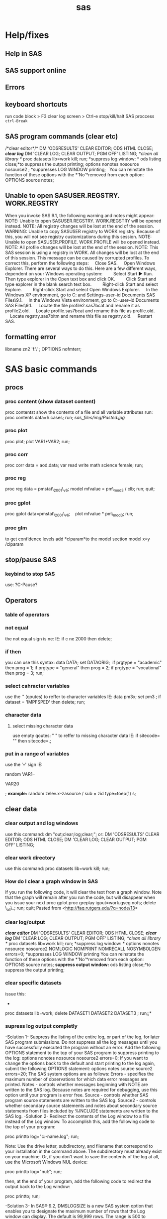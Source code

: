#+TITLE: sas

* Help/fixes
** Help in SAS

** SAS support online

** Errors

** keyboard shortcuts

run code block > F3
 clear log screen > Ctrl-e
stop/kill/halt SAS proccess  ~ctrl-Break~

** SAS program commands (clear etc)

/*clear editor*/*
 DM 'ODSRESULTS' CLEAR EDITOR; ODS HTML CLOSE;
 */*clear log*/*
 DM 'CLEAR LOG; CLEAR OUTPUT; PGM OFF' LISTING;
 /*clean all library */
 proc datasets lib=work kill; run;
 *suppress log window:
*
 ods listing close;*to suppress the output printing;
 options nonotes nosource nosource2 ; *suppresses LOG WINDOW printing;
  
 You can reinstate the function of these options with the *'No'*removed
from each
 option:
 OPTIONS source notes;

** Unable to open SASUSER.REGSTRY. WORK.REGSTRY

When you invoke SAS 9.1, the following warning and notes might appear:
 NOTE: Unable to open SASUSER.REGSTRY. WORK.REGSTRY will be opened
 instead.
 NOTE: All registry changes will be lost at the end of the session.
 WARNING: Unable to copy SASUSER registry to WORK registry. Because of
 this, you will not see registry customizations during this session.
 NOTE: Unable to open SASUSER.PROFILE. WORK.PROFILE will be opened
 instead.
 NOTE: All profile changes will be lost at the end of the session.
 NOTE: This SAS session is using a registry in WORK. All changes will
 be lost at the end of this session.
 This message can be caused by corrupted profiles. To correct this,
perform the following steps:
     Close SAS.
     Open Windows Explorer. There are several ways to do this. Here are
a few different ways, dependent on your Windows operating system:
         Select Start ► Run. Then type explorer in the Open text box and
click OK.
         Click Start and type explorer in the blank search text box.
         Right-click Start and select Explore.
         Right-click Start and select Open Windows Explorer.
     In the Windows XP environment, go to C:\Documents and
Settings\your--user--id\My Documents\My SAS Files\9.1.
     In the Windows Vista environment, go to C:\Users\your--user--id\My
Documents\My SAS Files\9.1.
     Locate the file profile2.sas7bcat and rename it as profile2.old.
     Locate profile.sas7bcat and rename this file as profile.old.
     Locate regstry.sas7bitm and rename this file as regstry.old.
     Restart SAS.

** formatting error

 libname zn2 'f:\sast\zinc\' ;
 OPTIONS nofmterr;
* SAS basic commands
** procs
*** proc content (show dataset content)

proc contentst show the contents of a file and all variable attributes
run:
 proc contents data=h.cases;
 run;
 [[sas_files/img/Pasted.jpg]]

*** proc plot

proc plot;
 plot VAR1*VAR2;
 run;

*** proc corr

proc corr data = aod.data;
 var read write math science female;
 run;

*** proc reg

proc reg data = pmstat\_2001\_v6;
 model mfvalue = pm\_mod3 / clb;
 run;
 quit;

*** proc gplot

 proc gplot data=pmstat\_2001\_v6;
    plot mfvalue * pm\_mod3;
 run;

*** proc glm

to get confidence levels add *clparam*to the model section
 model x=y /clparam
** stop/pause SAS
*** keybind to stop SAS
use:
?C-Pause?
** Operators
*** table of operators

[[./sas_files/img/Image_NZs2JRrvOViqWanSqN96cA_0001.png]]
 [[./sas_files/img/Image_NZs2JRrvOViqWanSqN96cA_0002.png]]

*** not equal

the not equal sign is ne:
 IE:
 if c ne 2000 then delete;

*** if then

you can use this syntax:
 data DATA;
 set DATAORIG;
  if prgtype = "academic" then prog = 1;
 if prgtype = "general" then prog = 2;
 if prgtype = "vocational" then prog = 3;
 run;

*** select cahracter variables

use the '' (qoutes) to reffer to character variables
 IE:
 data pm3x;
 set pm3 ;
 if dataset = 'IMPFSPED' then delete;
 run;

*** character data

**** select missing character data

use empty qoutes:
 " "
 to reffer to missing character data
 IE:
 if sitecode= "" then sitecode=.;

*** put in a range of variables

use the '*--*' sign
 IE:

random VAR1--

VAR20

;
 *example:*
 random zelev.x--zasource / sub = zid type=toep(1) s;

** clear data
*** clear output and log windows

use this command:
 dm "out;clear;log;clear;";
 or:
 DM 'ODSRESULTS' CLEAR EDITOR; ODS HTML CLOSE;
 DM 'CLEAR LOG; CLEAR OUTPUT; PGM OFF' LISTING;

*** clear work directory

use this command:
 proc datasets lib=work kill; run;

*** How do I clear a graph window in SAS

If you run the following code, it will clear the text from a graph
window. Note that the graph will remain after you run the code, but will
disappear when you issue your next proc gplot
 proc greplay igout=work.gseg nofs;
 delete \_all\_;
 run;
 quit;
 Pasted from
<[[http://faq.rutgers.edu/?q=node/13][http://faq.rutgers.edu/?q=node/13]]>

*** clear log/output

*/*clear editor*/*
 DM 'ODSRESULTS' CLEAR EDITOR; ODS HTML CLOSE;
 */*clear log*/*
 DM 'CLEAR LOG; CLEAR OUTPUT; PGM OFF' LISTING;
 /*clean all library */
 proc datasets lib=work kill; run;
 *suppress log window:
*
 options nonotes nosource nosource2 NOMLOGIC NOMPRINT NOMRECALL
NOSYMBOLGEN errors=0; *suppresses LOG WINDOW printing
 You can reinstate the function of these options with the *'No'*removed
from each
 option:
 OPTIONS source notes;
 *suppress output window:*
 ods listing close;*to suppress the output printing;

*** clear specific datasets

issue this:
 *
 proc datasets lib=work; delete DATASET1 DATASET2 DATASET3 ; run;;*

*** supress log output completly
-Solution 1-
 Suppress the listing of the entire log, or part of the log, for later
SAS program submissions. Do not suppress all the log messages until you
have successfully executed the program without an error.
 Add the following OPTIONS statement to the top of your SAS program to
suppress printing to the log:
 options nonotes nosource nosource2 errors=0;
 If you want to change the options back to the default and start
printing to the log again, submit the following OPTIONS statement:
 options notes source source2 errors=20;
 The SAS system options are as follows:
 Errors - specifies the maximum number of observations for which data
 error messages are printed.
 Notes - controls whether messages beginning with NOTE are written to
 the SAS log. Because notes are required for debugging, use
 this option until your program is error free.
 Source - controls whether SAS program source statements are written
 to the SAS log.
 Source2 - controls whether secondary source statements and notes about
 secondary source statements from files included by %INCLUDE
 statements are written to the SAS log.
-Solution 2-
 Redirect the contents of the Log window to a file instead of the Log window. To accomplish this, add the following code to the top of your
program:

proc printto log="c:\directory-name\filename.log"; run;

Note: Use the drive letter, subdirectory, and filename that correspond to your installation in the command above. The subdirectory must already exist on your machine. Or, if you don't want to save the contents of the log at all, use the Microsoft Windows NUL device:

proc printto log="nul:"; run;

then, at the end of your program, add the following code to redirect
the output back to the Log window:

proc printto; run;


-Solution 3-
 In SAS® 9.2, DMSLOGSIZE is a new SAS system option that enables you to
designate the maximum number of rows that the Log window can display.
The default is 99,999 rows. The range is 500 to 999,999 rows. To change
the option, add the following code to the top of your sasv9.cfg file,
starting in column one:
 -dmslogsize 150000
 The number 150000 shown above is just an example. You can change this
value to the number of rows that are required for your installation.
Save the sasv9.cfg file and restart SAS.
 In SAS 9.1, if you attempt to use this option, the scroll size is not
extended, therefore, you could receive an error when you scroll in the
output window. However, it does allow the program to complete without
the log-window-full message.
 Note: A similar option, DMSOUTSIZE, is available for the SAS Output
window. See SAS Note 12452 "The message"Output window full" appears in
Microsoft Windows operating environments" for details. A similar option
is not available for the Program Editor window. Use the Enhanced Editor
window instead.

** formating

*** The format was not found or could not be loaded.

issue this:
 OPTIONS nofmterr;*
 Pasted from
<[[http://www.ats.ucla.edu/stat/sas/faq/nofmterr.htm][http://www.ats.ucla.edu/stat/sas/faq/nofmterr.htm]]>*
** How do I set up a different WORK directory for SAS

http://www.ats.ucla.edu/stat/sas/icu/custom_win.htm

Sometimes, the default location for SAS temporary WORK directory may not be large enough. You can change the location for WORK directory when you start up SAS.

The easiest way to do it may be to modify the parameters for sas.exe. Here is how to do it.

Step 1. Right click on the icon of SAS and choose Properties. This will bring up a window called SAS Properties shown below.

Step 2. Choose the Shortcut Menu.

The Target field tells us where the sas.exe is located and what parameters it takes. In this example, it looks like:

"C:\Program Files\SAS Institute\SAS\V8\sas.exe" -CONFIG "C:\Program Files\SAS Institute\SAS\V8\SASV8.CFG"

This tells us that the executable sas.exe is located in the folder C:\Program Files\SAS Institute\SAS\V8\ and it uses the default configuration file SASV8.CFG located in the folder  C:\Program Files\SAS Institute\SAS\V8.

Step 3. Let's say that we want to change the WORK directory to D:\temp. In the Target field, we can add  "-work "D:\temp" at the end. Then the target line becomes 

"C:\Program Files\SAS Institute\SAS\V8\sas.exe" -CONFIG "C:\Program Files\SAS Institute\SAS\V8\SASV8.CFG" -work "D:\temp"

Click on the OK button.

That's all to it. Now after you fire up SAS, you can double check if the WORK directory has been set up to the location you want. For example, you can do:

#+BEGIN_EXAMPLE
proc options option=work;
run;

(From Log Window:)
3    proc options option=work;
4    run;

    SAS (r) Proprietary Software Release 8.2  TS2M0

 WORK=D:\temp\_TD3260
                   Location for WORK SAS data library
#+END_EXAMPLE

You may notice that SAS actually created a subfolder in the directory that we have specified. This is because SAS allows multiple sessions (that is to say that you can fire up SAS multiple times) and each session will require its own temporary work space. SAS will create a unique temporary WORK directory for each of the multiple sessions in D:\temp.  

* Data Input
** Import
*** import csv files
*** Import from Excel
*** import from dbf

*** import from Spss

*** importing from SAS

*** import txt file
**** SAS intro

[[./sas_files/attach/59498.pdf][Attachment #01 (59498.pdf)]]
 simple example:
 proc import datafile="PATH\TO\TXT.txt"
  dbms=dlm out=OUTFILE replace;
  delimiter=",";
  getnames=yes;
 guessingrows=500;
 run;
 *note: see ATTACHMENT for much more detail*
 [[./sas_files/img/Image_f7rzdZzj79yEHSvaBc8fBw_0001.png]]

The ID variable is read in as a character variable using the
*$6.*informat in line ...
 The *$/w./*informat tells SAS that the variable is character with a
length */w/*. The *$/w.
/*informat will also left-justify the variable (leading blanks
eliminated). Later in this
 section we will compare results using the *$CHAR/w./*informat, which
retains leading
 blanks.
 Line .. instructs SAS to read in the transaction date (Tran\_Date)
using the date
 informat *MMDDYY/w/.*Since each date field occupies 10 spaces, the
/w./qualifier is
 set to 10.
 Line .. uses the numeric informat *8.2*. The */w.d/*informat provides
instruction to read
 the numeric data having a total width of 8 (8 columns) with two digits
to the right of
 the decimal point. SAS will insert a decimal point only if it does not
encounter a
 decimal point in the specified /w/columns. Therefore, we could have
coded the
 informat as *8.*or 8.2.
 [[./sas_files/img/Image_f7rzdZzj79yEHSvaBc8fBw_0002.png]]

*
*

**** zeltak example
 my example:
 data WORK.tmp&filen.;
  INFILE
"c:\Users\ekloog\Documents\$Doc\3.PostDoc\3.1.Projetcs\3.1.1.NE\_PM\_MODELS\3.1.1.1.Raw\_data\MODIS\_AOD\&filename."
  delimiter='09'x MISSOVER DSD lrecl=32767;
 *INPUT*
 @1 Year BEST4.
 @5 Month BEST3.
 @8 Day BEST3.
 @11 Longitude  COMMA6.
 @22 Latitude  COMMA6.
 @33 AOD  COMMA5.
 @38 Unknown\_Values BEST10. ;
 RUN
 the @xx means the length of the column. for example the above code
refers to this text file:
 2000 03 01 -73.250 41.250 0.420
 2000 03 01 -73.450 41.150 0.387
 2000 03 01 -73.450 41.350 0.414
 2000 03 01 -73.550 40.750 0.680
 so the @1 is the start of the 'year' column and the @5 is the start of
the month column( *the cursor spot before the actual number start*).
 *Note: Spaces do count as a character space
 (1)*2000 *(5)*03 01 -73.550 41.250 0.395

*** make sure sas dosent treat character variables as missing

if you have a mixed variables (numeric+string) sas will make all
character variables missing add the gussingrows option to make sure it reaches some character rows
to show sas its a mixed variable:

#+BEGIN_SRC sas
PROC IMPORT OUT= met2003
 DATAFILE="f:\Uni\Projects\P020\_Temprature\_NE\_MIA\3.Work\2.Gather\_data\FN012\_met\_all\met2003all.csv"
 DBMS=CSV REPLACE;
 GETNAMES=YES;
 GUESSINGROWS=100000;
 DATAROW=2;
 RUN;
#+END_SRC

** Export
*** Export csv

*** export dbf

*** Export Tab Delimited

*** export part of output to a table

*** export Excel

*** export Spss

*** export SAS

*** output fixed and random results to a db

To output the results (solution) of a regression into a file/DB use the
ODS system.
 For example:
 ods output solutionf=year.solution\_fixed
solutionr=year.solution\_random;
 where:
 solutionf=is the fixed result file
 solutionr=is the random result file
 year.solution\_fixed= library.filename

*** export to R

libname rd xport "\PATH\TO\*FILENAME.xport*";
 proc copy in=*work* out=rd; select *SASFILE* ;run;
  
 *work-SAS library the file is in
 SASFILE-The actual file in SAS !!!!!!!!!NOTE-must be less then 6
characters-in not CONVERT the file name first IE:
**
 FILENAME.xport-file to be exported*

*** Redirect the contents of the Log window to a file instead of the Log window

Redirect the contents of the Log window to a file instead of the Log
window. To accomplish this, add the following code to the top of your
program:
 proc printto log="c:\directory-name\filename.log"; run;
 Note: Use the drive letter, subdirectory, and filename that correspond
to your installation in the command above. The subdirectory must already
exist on your machine.
 Then, at the end of your program, add the following code to redirect
the output back to the Log window:
 proc printto; run;

** SAS Library
*** define SAS library

always start but defining the place of your data:
 libname t2005 'X:\2)PostDoc\Database\AOD\_NE\SAS\lib\final\Terra\2005\'
;
 t2005 is the name SAS will now use for the library location
 X:\2)PostDoc\... is where the actuall path to the library is
 then when you write code you can use t2005. (dot) and then filename to
show the file in the specfic dir. also you can copy files to a new one
to not ruin the old one for example:
 DATA t2005.all\_clean;
  SET t2005.all;
  RUN;
 t2005 means its in the folder stated in the above command
(X:\2)PostDoc\...)
 all is the current file uses
 all\_clean is the new file to be created

** pipe filenames to SAS
you can use the pipe command to pipe files to a list:
 filename DIRLIST pipe 'dir
"c:\Users\ekloog\Documents\$Doc\3.PostDoc\3.1.Projetcs\3.1.2.MIA\_PM\_MODELS\3.1.2.1.Raw\_data\MODIS\_AOD\"
/s';
 you may need sometimes to use the /b switch
 filename DIRLIST pipe 'dir
"c:\Users\ekloog\Documents\$Doc\3.PostDoc\3.1.Projetcs\3.1.1.NE\_PM\_MODELS\3.1.1.1.Raw\_data\MODIS\_AOD\"
/b';

* Data Management
** Creating new dataset/variables
*** create a new variable

in SAS to create a new vbariable:
 DATA NAME; SET NAME2; NEWVAR=XXXXX; run;
 NOTE: if you want the new variable to be character add the '' (IE 'XX')
to the variable needed
 example:
 data a2003\_001\_v2 ; set a2003\_001 ; jy='2003'; jul='001'; run;

*** create empty dataset

*** create class variables (class command)

the class command creates dummy variables that run in the regressions.
 for example to create a dummy variable for date we would use the
following command:
 class date\_;
 an example in a mixed model regression:
 proc mixed data=t2005.t2005all\_clean;
 class date\_;
 model mfvalue = aod pop\_den dist\_ocean contour traf\_den /solution;
 random intercept aod / subject=date\_ ;
 run;
 TE:
 here it the example it will create a dummy variable for each day

*** create Dummy variables

to create a dummy variable:
 DATA year.t2000all\_clean\_v2;
 SET year.t2000all\_clean;
 if dist\_ocean < 10 then dist\_ocean\_dumm =1;
 ELSE dist\_ocean\_dumm = 0;
 RUN;
 dist\_ocean-variable based on
 dist\_ocean\_dumm -new dummy variable

*** rearannge variables

to rearrange variables in SAS , the best way is to create a new dataset
and define the order you need.
 this is done with proc sql:

#+begin_src sas
proc sql;
  create table DATA2 as
  select VAR1,VAR2,VAR3
  from DATA1
quit;
#+end_src


%TIP:a ',' is needed between each variable%

*** create variables from means of other variables

Example:
 data stroke\_v2;
 set stroke;
 lag0=pmnew;
 lag0\_1=MEAN(pmnew,pm\_lag1);
 lag1\_2=MEAN(pm\_lag1, pm\_lag2);
 lag0\_2=MEAN(pmnew,pm\_lag1, pm\_lag2);
 run;

*** create a unique id for xy variables

create a unique id for xy variables:
 /*copy x and y coordinantes from numeric to character (text)
variables*/
 data mixpred2000\_s2 ;
 set mixpred2000 ;
 xnym=put(X,6.2);
 ynym=put(Y,6.2);
 run;
 data mixpred2000\_s2x ;
 set mixpred2000\_s2 ;
 xnymx = xnym*-100;
 ynymx = ynym*100;
 run;
 /*concentrate (compress) both x and y variables into one ID*/
 data mixpred2000\_s3;
 set mixpred2000\_s2x;
 uid=compress(xnymx||ynymx);
 run;
 /*convert if from text to numeric*/
 data mixpred2000\_s4;
 set mixpred2000\_s3;
 guid=input(uid, 8.);
 run;

*** create uniqe id for each case
To assign serial numbers to observations in a data set in SAS, create a variable using _N_, a system variable, which contains observation numbers from 1 through n. Consider the following example:

The id = _N_; copies observation numbers to the variable id.

#+begin_src sas
 DATA market_new;
  SET mydata_old;
      id = _N_;
  RUN;
#+end_src



 Pasted from
<[[http://www.tek-tips.com/viewthread.cfm?qid=1524147][http://www.tek-tips.com/viewthread.cfm?qid=1524147]]>

** Recode variables

*** recode with range

use something like this:

 if age <= *20* then aged=*1*;
 if *20* < age <=*29* then aged=*2*;
 if *29* < age <=*34* then aged=*3*;
 if *34* < age <=*39* then aged=*4*;
 if age > *39* then aged=*5*;;

 another example:
 data bw6;
 set bw5;
 if 0 < MOTHEREDUC < 8 then edu\_group=1;
 if 8 < MOTHEREDUC < 12 then edu\_group=2;
 if 12 < MOTHEREDUC < 15 then edu\_group=3;
 if MOTHEREDUC >15 then edu\_group=4;
 run;

*** macro to auto create dummy variables

[[./sas_files/attach/dummy_var_creator_original.sas][Attachment #02
(dummy\_var\_creator\_original.sas)]]
 [[./sas_files/attach/cnXX_macro_dummy_var_creator.sas][Attachment #03
(cnXX\_macro\_dummy\_var\_creator.sas)]]
 this example was taken from here

[[http://www.datavis.ca/sas/vcd/macros/dummy.sas][http://www.datavis.ca/sas/vcd/macros/dummy.sas]]
 for the complete script including very detailed explenation -> *(see
attachments)*
 these are the important bits:
 1)add the actual statement at the bottom of the code:
 %dummy (data = bw\_noces , var = MRN kess byob , out= bw\_noces\_dummy,
prefix=varname) ;

*** example with character varibles to numeric

**

data all3;
 set all2;
 if race = "1" then brace=*1*;
 if race = "2" then brace=*2*;
 if race in ("0","3","4","5","6") then brace = *3*;
 *run*;
 ;

*** if in example

**

data all3;
 set all2;
 if race = "1" then brace=*1*;
 if race = "2" then brace=*2*;
 if race in ("0","3","4","5","6") then brace = *3*;
 *run*;
 ;

** Missing Data

*** Testing for Missing Values

use proc means to detect missing cases
 proc means data=ran5\_t2000 nmiss;
 var pred;
 run;

** Deleting Data

*** Excluding with keep/drop

you can use either keep or drop to get rid of variables..use whatever is
shorter to type
 keep- specifies what variables to keep
 drop- specifies what variables to drop
 *NOTE: make sure you output to a new dataset
*
 IE:
 DATA auto2;
 set auto;
 keep make mpg price;
 RUN;
 The keep data step option can also control which variables are written
to the new file.
  DATA AUTO2 (keep = make mpg price);
 SET auto;
 RUN;
 Other examples:

------------------------------------------------------------------------------------------------------------------
 data year.t2004all\_clean\_v2;
 set year.t2004all\_clean;
 drop join\_count join\_cou\_1 dist\_ocean poc countyfips orig\_fid
Shape\_Leng traf\_den dist\_ocean ;
 run;

------------------------------------------------------------------------------------------------------------------
 or alternatively use the keep command if it easier:

------------------------------------------------------------------------------------------------------------------
 data mergif.TM2000\_s4;
 set mergif.TM2000\_s3;
 keep mfvalue date2 d m c x y aod P\_Ospace contour pmpred uid ;
 run;

------------------------------------------------------------------------------------------------------------------

*** Delete rows

*** delete duplicate cases

use the following code:
 proc sort data = DATASETNAME nodupkey out=DATAOUTPUTNAME;
 by date sitecode;
 run;
 *IE:*
 proc sort data = allpm0008 nodupkey out=noduplicate;
 by date sitecode;
 run;

*** FIRST. and LAST. (delete duplicates by first or last)

If you use a by statement along with a set statement in a data step then
SAS creates two automatic variables, FIRST.variable and LAST.variable,
where variable is thename of the by variable.
 example:
 proc sort data = met2001; by station date; run;
 data new; set met2001; by station date;
 if first.date;
 run;
 proc freq data=met2001;
 table station / list;
 run;
 this will arrange the data by station and date, and then only keep in
each day (date) the first object
 you can also do it for multi levels:
 proc sort data=lst2001k2; by station date dist;
 data lst2001k2; set lst2001k2; by station date dist;
 if first.date;
 run;
 here we sort it by station date and dist in order to be left with 1
value for each day in each station based on shortest distance.
 since the distance is sorted asecindg (the default) then by issues the
first.date command it will take the first date in the
*station-date-dist* sort and that would be the shortest distance one.

*** delete missing cases

 data merg.aodmc\_final\_v2;
 set merg.aodmc\_final;
 if VARIABLE =. then delete; ;
 run;

 example:



 data merg.aodmc\_final\_v2;
 set merg.aodmc\_final;
 if pm2.5 =. then delete; ;
 run;

** Sorting

*** using proc sort

proc sort data= DATA;
 by siteid;
 run;
 you can also sort by multiple variables:
 proc sort data= temp.Epasites;
 by siteid date;
 run;

** Merging Data
*** Adding Columns (merge)

The MERGE statement joins corresponding observations from two or more
SAS data sets into single observations in a new SAS data set.
 You can merge data sets with or without a BY statement. Without a BY
statement, MERGE performs one-to-one merging by joining the first
observation in one data set with the first observation in another, the
second observation in one data set with the second observation in
another, and so on. With a BY statement, MERGE performs match-merging by
joining observations from two or more sorted data sets, based on the
values of the common BY variables. The syntax for the MERGE statement
is:
 *Note: both data sets must be sorted by the key variables you sort
*
 MERGE datasets [(options)] ;
 [BY variables ;]
 where:
 datasets are two or more existing SAS data sets.
 [(options)] are data-set options, enclosed in parentheses.
 [BY variables ;] are the matching variables for the BY statement.
 Each data set must be sorted by these variables. SAS functions are
routines that return values computed from one or more arguments; they
are used to create new variables or modify existing ones. Functions are
used in statements that have the syntax:
 *Note: if using the keep/drop options make sure the by variable is
kept*
 *
 example:*
 proc sort data= temp.Epasites;
 by siteid;
 run;
 proc sort data= temp.Epa\_met;
 by siteid;
 run;
 data epadata;
 merge temp.Epa\_met (keep=siteid epa site) temp.Epasites (keep=siteid
LATITUDE LONGITUDE) ;
 by siteid;
 run;

*** The IN= variables (merge and keep from only 1 dataset)

*The IN= variables*
 What if you want to keep in the output data set of a merge only the
matches (only those observations to which both input data sets
contribute)? SAS will set up for you special temporary variables, called
the "IN=" variables, so that you can do this and more.
 *example dataset*
 Data set one Data set two
 ID A B ID C

 10 1 2 10 0
 20 3 4 30 1
 30 5 6 40 1
 *
 Here's what you have to do:*
 signal to SAS on the MERGE statement that you need the IN=
variables for the input data set(s)
 use the IN= variables in the data step appropriately
 So to keep only the matches in the match-merge above, ask for the IN=
variables and use them:
 data three;
 merge one (in=x) two(in=y); /* x & y are your choices of
names */
 by id; /* for the IN= variables for data */
 if x=1 and y=1; /* sets one and two respectively */
 run;
 *NOTE: its better to use a and b instead of x and y sometimes since
they may conflict with actual variables*
 Data set three will now consist of only the matches on ID:
 ID A B C
 10 1 2 0
 30 5 6 1
 Only the matches are kept in the output data set above because of the
way the IN= variables X and Y take on values in the PDV:
 *1 if the data set contributes to the observation
 0 if the data set does not contribute to the observation
*
 For the above example, you can picture the IN= variables X and Y taking
on values like this:

 ID A B C X Y
 10 1 2 0 1 1
 20 3 4 . 1 0
 30 5 6 1 1 1
 If you want to keep not only the matches, but also to keep track in
separate data sets of the non-matches, you can let the data step create
three data sets like this:
 data x1y1 /* x1y1, x1y0, x0y1 are your choices of data set names
*/
 x1y0
 x0y1;
 merge one(in= x) two(in= y);
 by id;
 if x = 1 and y = 1 then output x1y1; /* write all matches to
x1y1 */
 if x = 1 and y = 0 then output x1y0;
 if x = 0 and y = 1 then output x0y1;
 run;

*** complex mergege with multiple repeating  variables (guid and zipcodes)
this example shows how to prefrom a complex merge in SAS where you
have several zipcodes associated with one grid id (guid)

#+begin_src sas


PROC SQL;
create table nexpo.mergesql1 as
SELECT tall.guid, pmguid.zipcode, tall.date,
tall.glong, tall.glat, tall.fintemp
FROM work.pmguid LEFT JOIN nexpo.tall ON pmguid.guid = tall.guid;
quit;

#+end_src

where:
1.the 'create table' line is where the output file is created ('LIB.NAME'
format)
2.The 'select' line chooses which variables are kept from the 2
datasets joined (`tall` and `pmguid`) and the variables joined to
them (`glong`, `glat` etc). the format is 'NAME.VARNAME'.
3.the 'FROM' line reffers to the type of joing IE, 'JOIN' from LIB.NAME
to LIB2.NAME2 'ON' variable name (`guid` in this case)



a more crude alternative is this:

#+begin_src sas
libname grid "S:\ENVEPI\Tania\grids";
proc sort data=grid.Outputfile;
	by guid;
run;
proc sort data=grid.Zipguid;
	by guid zipcode;
run;
/*  Create a dataset with unique numbers for ZIP's and GUID's */
data Zipguid(drop=cnt) ZipguidNbr(keep=guid zipnbr rename=(zipnbr=maxzipnbr));
	retain cnt 0;
	set grid.Zipguid;;
	by guid;
	if first.guid then cnt=0;
	cnt+1;
	zipnbr=cnt;
	output Zipguid;
	if last.guid then output ZipguidNbr;
run;
/* prepare the Outputfile dataset by merging with the ZipguidNbr */
data Outputfile (drop=i);
  merge grid.Outputfile(in=a)
  ZipguidNbr(in=b);
  by guid;
  if b;
/* per guid - output multiple records - one per zip */
  do i =1 to maxzipnbr;
    zipnbr=i;
    output;
  end;
run;
/* we now finaly merge Zipguid with Outputfile */
proc sort data=Outputfile;
	by guid zipnbr;
run;
proc sort data=Zipguid;
	by guid zipnbr;
run;


data grid.mrgfl(drop=zipnbr maxzipnbr);
	merge  Zipguid Outputfile;
	by guid zipnbr;
run;
#+end_src

*** in variable example

here is an example of the in statement:
 proc sort data= lu;
 by guid;
 run;
 proc sort data= aod;
 by guid;
 run;
 data aod2;
 merge aod (in=a) lu (in=b) ;
 by guid;
 if a;
 run;
 in the above example code only observations from the aod dataset (the
'a' ) will be included in the final outputed dataset
 To use the keep statement put it inside the () with the in IE:
 data aod4 ;
 merge aod3 (in=a) guid\_ids (in=b keep=guid stn) ;
 by guid;
 if=a;
 run;

*** How do you know when you merged correctly?

*How do you know when you merged correctly?*
 Before doing a merge, ask yourself these questions:
 Do you know your input data sets to MERGE?
 Is each input data set sorted by the BY-variables?
 Are the BY-variables named the same in each input data set? If
not, you will need to do some renaming.
 Are there other common variables that are not used in the by
statement? If yes, watch out--results may surprise you.
 How many observations and how many variables are in the input
data sets?
 Do you need to keep all variables in the input data sets? If not,
you may want to use the DROP= or KEEP= data set options.
 Can you predict the number of variables in the output (merged) data
set? (always possible)
 Can you predict the N of the output data set? (not always possible,
but it's a good idea to ask yourself this question anyhow)
 Test your program: print and examine observations BEFORE and AFTER the
merge.
 Finally, take time to examine the log carefully.

*** Adding Rows (append)

to add rows from another dataset
 1)make sure they are all in sas format (use the import function if not)
 2)issue a proc append statment :
 PROC APPEND BASE=terra.ALL DATA=terra.D02\_m03\_2000;
 RUN;
 in the above code :
 1)first define the library name and place
 then in *base* define the file that data would *be added* to (this
could be a existing or an empty file like in this case)
 in *Data*put the data to be joined to the base data file
 in a macro:
 /*append every iteration to oned file*/
 proc append base=LST2000 data = &filename;
 run;

*** Adding Rows (data-set)

an alternative way to proc append is to just use the data and set
commands:
 data NEWDATA;
 set OLDDATA1 OLDDATA2 OLDDATA3;
 run;

*** Combine two variables
Creating a new variable by compressing several variables:
 This is done using the *||* command

 Combine factors using ||, remove any trailing blank using *COMPRESS*
 Combine variables with||, remove any trialing blank using TRIM

 example:
 data merg.step7\_2001;
 set merg.step6\_2001;
 UID=compress(xnym||ynym);
 run;

*** Proc SQL
**** Joins using proc SQL FULL example compared to SAS merge
#+BEGIN_SRC SAS
data DATA_A;
 input ID Group Var;
cards;
1 1 10
2 1 11
3 1 12
4 2 13
5 2 14
6 2 15
7 3 .
8 1 .
;
run;

data DATA_B;
 input ID Group;
cards;
1 1
2 1
4 2
6 2
9 3
;
run;

/**** First Method *****/

proc sort data = DATA_A; by ID Group ;run;
proc sort data = DATA_B; by ID Group ;run;

data DATA_C_in_a;
merge DATA_A(in=a) DATA_B(in=b);
  by ID Group ;
    if a;
run;

data DATA_C_in_b;
merge DATA_A(in=a) DATA_B(in=b);
  by ID Group ;
    if b;
run;

data DATA_C_in_ab;
merge DATA_A(in=a) DATA_B(in=b);
  by ID Group ;
    if a and b;
run;


/***** Second Method *****/

/***  Like merge with (in = a) ***/

proc sql;
  create table DATA_C1_in_a as
   select *
    from DATA_A left join DATA_B(rename=(id=tmpid) rename=(group=tmpgroup))
     on DATA_A.ID = DATA_B.tmpid and DATA_A.Group  = DATA_B.tmpgroup;
run;

/***  Like merge with (in = b) ***/

proc sql;
  create table DATA_C1_in_b as
   select *
    from DATA_A right join DATA_B(rename=(id=tmpid) rename=(group=tmpgroup))
     on DATA_A.ID = DATA_B.tmpid and DATA_A.Group  = DATA_B.tmpgroup;
run;

/***  Like merge with if a and b ***/

proc sql;
  create table DATA_C1_ab(drop=tmpid tmpgroup) as
   select *
    from DATA_A, DATA_B(rename=(id=tmpid) rename=(group=tmpgroup))
     where DATA_A.ID = DATA_B.tmpid and DATA_A.Group  = DATA_B.tmpgroup;
run;

#+END_SRC

**** Simple Join ("left join"/in a or ("right join"/in b )
!$Note!-if using library names only use them in the 'from' line and not
the 'on' line

#+BEGIN_SRC SAS
/****left Join (IN=b)  *****/
proc sql;
  create table NEWDATA  as
   select *
    from DATA1 left join DATA2
     on DATA1.VAR1 = DATA2.VAR1 and on DATA1.VAR2 = DATA2.VAR2 ;
run;

/****Right Join (IN=b)  *****/
proc sql;
  create table NEWDATA  as
   select *
    from DATA1 right join DATA2
     on DATA1.VAR1 = DATA2.VAR1 and on DATA1.VAR2 = DATA2.VAR2 ;
run;
#+END_SRC

** string/character variables
*** combine 2 string (text) variables

use the compress command and use double pipes '||" between each variable
 For example:

*** create guid variable (compress variables))

use the following code:
 data aod\_2000\_v2 (drop= x1 y2);
 set aod\_2000;
 x1 = x*-100;
 y2 = y*100;
 guid=compress(x1||y2);
 run;

 /*to create guid as numeric instead of character*/
 data aod\_2000\_v3 (drop=guid) ;
 set aod\_2000\_v2;
 guid2=input(guid, 8.);
 run;
 data aod\_2000\_v4;
 set aod\_2000\_v3(rename=(guid2=guid));
 run;

*** subtract part of the text

*SAS SUBSTR( )* is mainly used for extracting a part of string. But more
interestingly it has got another important use as well.
 When we use it on the Left side of assignment statement it can be used
to replace the part of string in main string.

 So when used on Right side its extracting part of string and when used
on left side it can used for replacing the part of string in original
string.

 data temp;
 sample_str = "Pin Code 411014";
 all_str = SUBSTR(sample_str,1);
 wrong_lngth = SUBSTR(sample_str,5,100);
 wrong_strt = SUBSTR(sample_str,100,2);
 run;

 If we see the code more closely;
 The first assignment statement
 all\_str = SUBSTR(sample\_str,1);
 dont have Third argument; and as the corresponding output we get is all
the string.

 It means third argument is optional; and if its missing SUSTR() returns
all the remaining string starting with given position. (its 1 in this
case).

 the second assignment statement is the standard demonstration of the
SUBSTR () function;
 mid\_str = SUBSTR(sample\_str,5,4);

 As we can see from the output; SUBSTR() has returned the part of
string; starting at 5th position and counting 4 characters then onwards.

 The third assignment statements again demonstrates; what happens if
provide the invalid length as third argument;
 wrong\_lngth = SUBSTR(sample\_str,5,100);
 and the output as we can see; SUBSTR() returned the all remaining
string starting from given position. But its worth to note the note
displayed in the log.
 NOTE: Invalid third argument to function SUBSTR at line 19 column 15.
 Similarly in the Fourth assignment statement; we can see what happens
when we give the invalied start position; which is actually out of
bounds of the original string.
 wrong\_strt = SUBSTR(sample\_str, 100,2);
 And we can observe the output to be blank; in addition to following
NOTE being displayed in the log.
 NOTE: Invalid second argument to function SUBSTR at line 20 column 14.

*** compress

SAS COMPRESS () Function is used to remove given characters from the
string. Users have the facility to remove a single specific character or
a group of characters from the target string. All they have to do is
provide the list of characters to be removed as second argument to the
function.However this second argument is optional to thefunction and in
absence of this COMPRESS () function will remove all BLANKS from the
given string.This has been demonstrated below;1. SASCOMPRESS( )
FunctionSYNTAX:COMPRESS(char\_stirng,
'char\_list\_to\_be\_removed'<optional>);
 Example: SAS COMPRESS( ) Function
 data temp;
 ph\_no = "011- 22 33344(1212)";
 ph\_no\_without\_blanks = COMPRESS(ph\_no);
 ph\_no\_only\_numbers = COMPRESS(ph\_no, '()-');
 /* Note the second argument to the function as list
 of characters to be removed */
 run;

 proc print data = temp;
 run;
 ph\_no\_without\_blanks = COMPRESS(ph\_no);

 Where we haven't supplied the second argument to the function we can
observe that COMPRESS () has removed all the blanks from the string.



 While at the Second Statement

 ph\_no\_only\_numbers = COMPRESS(ph\_no, '()-');

 We have supplied the list of characters enclosed in single quote
including BLANK character; and hence removed all the individual
occurrences of these characters.



 Pasted from
<[[https://sites.google.com/site/sasbuddy/sas-string-function-compress][https://sites.google.com/site/sasbuddy/sas-string-function-compress]]>

** Reshaping Data

** Subsetting Data
*** subset by date range

data DATAOUT (where=(date>="01JAN2003"*D* and date<="31DEC2003"D ));
 set DATA;
 run;
 the D indicates to sas its a date
*** subset big data set by a variable id
use this:

#+begin_src sas

data out2000;
set mods.Fintmpc_2000;
 if guid in ("-692066445716",
"-696283438608",
"-731946444753",
"-733513441258",
"-733995411016",
"-733995439813");
run;
#+end_src

*** subset by number (n)

this example subsets the dataset to 5 cases:
 **

data bw15;
 set bw11;
 if \_n\_ < *5*;
 *run*;
*** subset database to a specific row
you can again use 'n'
₆In example₆

#+BEGIN_SRC sas
data X;
set Y;
if _n_ =2;
run;
#+END_SRC

will only select the 2nd case (row) for the orig database (Y) 
*** subset by a charcter variable
see this example
#+begin_src sas
data zinclp;
set zinc;
where Location ="Walpeup, Australia";
run;
#+end_src

*** split big datasets into chunks

 *data* A1 A2 A3 A4 A5 A6 A7 A8 A9 A10;
 set mod2\_2003\_s3;
 if *1* <= \_n\_ <= *10000000* then output A1;
 if *10000001* <= \_n\_ <= *20000000* then output A2;
 if *20000001* <= \_n\_ <= *30000000* then output A3;
 if *30000001* <= \_n\_ <= *40000000* then output A4;
 if *40000001* <= \_n\_ <= *50000000* then output A5;
 if *50000001* <= \_n\_ <= *60000000* then output A6;
 if *60000001* <= \_n\_ <= *70000000* then output A7;
 if *70000001* <= \_n\_ <= *80000000* then output A8;
 if *80000001* <= \_n\_ <= *90000000* then output A9;
 if *90000001* <= \_n\_ <= *100000000* then output A10;
 *run*;

*** subset by absolute values

use the abs function

 *data* xx;
 set Pdataa\_2003;
 if abs(resid) > *10*;
 *run*;

** Data Type Conversion

*** Convert from character to numeric and visa versa

How can I convert my data from character to numeric and visa versa using
SAS functions?
 To convert CHARACTER values to NUMERIC values you use the INPUT
function
 to convert NUMERIC values to CHARACTER values you use the PUT function.
 The form of the INPUT and PUT functions is as follows:
 INPUT(source,informat)
 PUT(source,format)
 *for example to convert from text to numeric:*
 data t2001\_aodp\_v2;
 set t2001\_aodp;
 guid2=input(guid, 8.);
 drop guid;
 run;
 *NOTE: sometimes its quicker to do this:*
 sitecodex=sitcode*1;
 *for example to convert from numeric to text:
*data PMSTAT\_20012;
 set PMSTAT\_2001;
 sitecodex=put(sitecode,10.0);
 run;

*** convert from numeric to character

Converting a Numeric Variable to a Character Variable
 This is an example of how to change a numeric variable, ID, to
character variable.
 This example uses PUT function to convert numeric data to character
data. The PUT function writes values with a specified format. It takes
two arguments: the name of the numeric variable and a SAS format or
user-defined format for writing the data.
 char\_id = put(id, 7.) ;
 drop id ;
 rename char\_id=id ;
 Below are a few examples of data conversions using the PUT function:
 [convert numeric variable "oldvar"(length) to character variable
"newvar"(length)] oldvar put function newvar]
 303 (8) newvar=put(oldvar, 3.); 303 (3)
 32000 (8) newvar=put(oldvar, dollar7.); $32,000 (7)
 366 (8) newvar=put(oldvar, date9.); 01jan1961 (9)

** Rename variables

*** rename variables

To rename a variable in SAS issue set=DB and data=new dataset. in the
set command add the (rename=(OLD\_name=NEW\_name)) command to rename the
variable:
 for example:
 data merg.T2000\_All\_AOD\_step1;
 set merg.T2000\_All\_AOD(rename=(date\_=date2));
 run;
 if you have multiple variables use:
 data HDAT.death1\_s2;
 set HDAT.death1(rename=(longitude=x latitude=y));
 run;
 NOTE: SAS dosent change the variable lables so dont get confused
 or in data step:
 **

data allx;
 set all;
 rename lon=x lat=y;
 *run*;

*** rename method2

create clone variable with diff name and drop old name:
 data DATA(drop=OLDVAR1 OLDVAR1 );
 set DATA;
 VAR1 =OLDVAR1;
 VAR2=OLDVAR2
 run;

** Dates
*** date and time formats

[[./sas_files/attach/date_time.pdf][Attachment #04 (date\_time.pdf)]]
 for a more comprehensive view see attached pdf
 1)formating date to a classic date format:
 format DATE mmddyy8.;
 2)the TODAY function returns the current date
 Date formats:
 DATE9. 17MAR2000
 mmddyy10. 04/01/2001

*** create a data field (sas date functions)

*SAS Date Functions*
 The date functions that are available in SAS can be used to:
 create date values
 take apart date values
 massage date values (what??!)
 calculate intervals
 For no particular reason, we'll look at them in that order.
 Using functions to create date values
 The functions that can be used to create date values include:
 date( ) returns today's date as a SAS date value
 today( ) returns today's date as a SAS date value
 mdy(m,d,y) returns a SAS date value from the given month (m), day
(d), and year (y) values
 datejul(juldate) converts a Julian date (juldate) to a SAS date
value
 yyq(y, q) returns a SAS date value from the given year (y) and
quarter (q) 1, 2, 3, or 4
 The date( ) and today( ) functions are equivalent. That is, they both
return the current date as defined as the date on which the SAS program
is executed. You don't need to put anything in between the parentheses
for those two functions.
 A Julian date is defined in SAS as a date in the form yyddd or yyyyddd,
where yy or yyyy is a two-digit or four-digit integer that represents
the year and ddd is the number of the day of the year. The value of ddd
must be between 001 and 365 (or 366 for a leap year). So, for example,
the SAS Julian date for January 21, 2008 is 2008021.
 *Example:*
 to create a date field for the 1.1.2000:
 **

data nasguid;
 set nasguid;
 drop OBJECTID Join\_Count target\_fid;
 date= mdy(*1*,*1*,*2000*);
 format DATE mmddyy8.;
 *run*;
 NOTE: first you put in the date and sas converts into local SAS date
then use the format option to convert to regular date

*** convert between SAS date formats

use the format command and choose the deired date (date9. , ddmmyy10.
etc..)
 data pm0002(drop=date2);
 set pm0002;
 date= date2;
 format date ddmmyy10.;
 run;

*** convert numric date to character

#+begin_src sas
data xx;
set tncdc;
newvar=put(date, date9.);
run;
#+end_src

you can also add another data step to extract part of that date

#+begin_src sas
data xx;
set tncdc;
newvar=put(date, date9.);
Gender = substr(newvar,1,5);
run;
#+end_src

*** convert a character date to a numeric date
if you have a character date like this 01APR05

use this

#+BEGIN_SRC sas
data cases ;
set cases;
date=input(adate,date9.);
format date mmddyy10.;
run;
#+END_SRC
this example converts a formated date in text (IE 01/01/2010) to numeric
and then reformats it into date format:
 data T2001\_bimon1;
 set T2001\_bimon1;
 newdate = input(date,mmddyy10.);
 format newdate mmddyy10.;
 run;
 where the format is mm/dd/yyyy (note that in SAS there is no need for
yyyy just yy)
 the first step formats the date as a number and the second step formats
the number as date
 *
 Example:*
 data T2003\_mod2pred\_v2;
 set T2003\_mod2pred ;
 newdate = input(date,mmddyy10.);
 format newdate mmddyy10.;
 drop date;
 run;
 data T2003\_mod2pred\_v3;
 set T2003\_mod2pred\_v2(rename=(newdate=date ));;
 run;

*** convert a complex string to date

this example shows a rare date format : 20090327
 20090327
 day
 month
 year
 1) first extract the date format using the *substr* command
 data only14\_v2;
 set only14;
 c=substr(dd,1,4);
 m=substr(dd,5,2);
 d=substr(dd,7,2);
 date=mdy(m,d,c);
 format date date7.;
 run;
 m=creates a variable mm from the dd variable.
 1,4 this means starts at point 1 and is 4 characters long
 date=the new date variable composed of the individual extracted -
"*date7*" is the most common format for dates in sas.
 The last part would be to clean unwanted variables.

------------------------------------------------------------------------------------------------------------------
 data h.poll; set poll2;
 drop mm dd yy month day year date2;
 run;

------------------------------------------------------------------------------------------------------------------

*** extract part of dates to variables (create month/day/year vars)

here are some commands one can use to extract parts of a date variable:
 DATE = today();
 day = day(DATE);
 month = month(DATE);
 year = year(DATE);
 qtr = qtr(DATE);
 weekday = weekday(DATE);
 week = week(DATE);
 *example:*
 data T2003\_mod2pred\_v5;
 set T2003\_mod2pred\_v4;
 m = month(date);
 run;
 *where:*
 m-is the new variable
 month-is the command
 date-is the date variable

*** create day of the year variable
use the following code:
#+begin_src sas
data xx;
set tncdc;
format date JULDAY.;
run;
#+end_src

where 'JULDAY' is the day of the year function

*** julian dates
*** convert 2 parts of date (year,julian day) into date

to convert 2 parts of a date (year,julian day) into date
 first make sure that both parts are characters
 then combine the 2 variables into one continous julian date standart
format:
 yyyyddd
 IE
 data Mod2\_2003allv4;
 set Mod2\_2003allv3;
 juldate=compress(jy||jul);
 run;
 then format the julian dates into real dates by first converting the
combined text variable (juldate in example) into a julian date proper
(newjul) and then converting that into a real date.
 data Mod2\_2003allv5 ;
 set Mod2\_2003allv4;
 newjul= input(juldate,julian7.);
 date=newjul;
 format DATE mmddyy8.;
 run;
**** format julian date
#+begin_src sas
data times4;
set times;
if pmnew_l1 = . then delete;
format date JULIAN.;
run;
#+end_src

*** extract a long string of julian date (MIAC data example)
use this code when the date is julian and has hours and time IE: ~20030021710~

#+BEGIN_SRC SAS
data DATA2;
set DATA ;
  char_id = put(JULDATE, 12.) ;
  Jdata = (SUBSTR (char_id, 1,8))*1;
  DATE = DATEJUL(Jdata);
  HH = (SUBSTR (char_id, 9,2))*1;
  MM = (SUBSTR (char_id, 11,2))*1;
   Format DATE date9.;
run;
#+END_SRC

*** seasons
**** code to put 2 seasons

data T2000ALL\_v8;
 set T2000ALL\_v7;
 season=1;
 if m=1 or m=2 or m=3 or m=10 or m=11 or m=12 then season=0;
 run;

**** code to transfrom date to 4 season

Code for Season:
 data data;
 set data;
 mon=month(date);
 if (mon=1 or mon=2 or mon=12 or mon=11) then winter=1; else winter=0;
 if (mon=3 or mon=4 or mon=5) then spring=1; else spring=0;
 if (mon=6 or mon=7 or mon=8) then summer=1; else summer=0;
 if (mon=9 or mon=10) then fall=1; else fall=0;
 run;
 or a detailed code with aggregation per season
 **

data lst2003pre\_season;
 set lst2003pre;
 Month = month(date);
 if Month in (*3*,*4*,*5*) then Season = "Spring";
 if Month in (*6*,*7*,*8*) then Season = "Summer";
 if Month in (*9*,*10*,*11*) then Season = "Autumn";
 if Month in (*12*,*1*,*2*) then Season = "Winter";
 *run*;

 *proc* *summary* data = lst2003pre\_season nway;
 class xx yy season ;
 var Dtckin ntckin;
 output out = Aggregate(drop = \_Type\_ \_Freq\_) mean(Dtckin) =
Dtckin mean(ntckin) = ntckin ;
 *run*;
 *quit*;

 *data* Summer;
 set Aggregate;
 if Season = "Summer";
 *run*;
 *quit*;

 *data* Autumn;
 set Aggregate;
 if Season = "Autumn";
 *run*;
 *quit*;


 *data* Winter;
 set Aggregate;
 if Season = "Winter";
 *run*;
 *quit*;


 *data* Spring;
 set Aggregate;
 if Season = "Spring";
 *run*;
 *quit*;
 *PROC* *EXPORT* DATA= Summer
 OUTFILE= "c:\Users\ekloog\Documents\tmp\Summer.dbf"
 DBMS=DBF REPLACE;
 *RUN*;

 *PROC* *EXPORT* DATA= Winter
 OUTFILE= "c:\Users\ekloog\Documents\tmp\Winter.dbf"
 DBMS=DBF REPLACE;
 *RUN*;

 *PROC* *EXPORT* DATA= Spring
 OUTFILE= "c:\Users\ekloog\Documents\tmp\Spring.dbf"
 DBMS=DBF REPLACE;
 *RUN*;

 *PROC* *EXPORT* DATA= Autumn
 OUTFILE= "c:\Users\ekloog\Documents\tmp\Autumn.dbf"
 DBMS=DBF REPLACE;
 *RUN*;

 ;

**** cos/sin to control for seasonality

use this code:
#+begin_src sas
dow=weekday(date);
doy=put (date,julian5.);
doy2=substr(doy,3,3);
sinetime=sin(2*constant('pi')*doy2/365.25);
costime=cos(2*constant('pi')*doy2/365.25);
#+end_src

*** Creating Date and Time Variables from Numeric and/or Character
Variables

*Creating Date and Time Variables from Numeric and/or Character
Variables*
 Let's look at some code that takes character values for month day and
year and combine all three to generate a
 SAS date:

 data \_null\_;
 month='06';
 day='15';
 year='02';
 date = mdy(input(month,2.),input(day,2.),input(year,2.));
 put date=;
 run;

 Output from the source code:

 date=15506

*** convert months to bimonths

use this code:
 data T2003\_mod2pred\_v5;
 set T2003\_mod2pred\_v4;
 m = month(date);
 if (m=1 or m=2) then bimon=1;
 if (m=3 or m=4) then bimon=2;
 if (m=5 or m=6) then bimon=3;
 if (m=7 or m=8) then bimon=4;
 if (m=9 or m=10) then bimon=5;
 if (m=11 or m=12) then bimon=6;
 run;

*** Batch create dates from multiple files (full grid example)

Use the following example sas script:
 /*#import mod 2 joind files*/
 PROC IMPORT OUT=a2000\_001 DATAFILE=
"c:\Users\ekloog\Documents\$Doc\3.PostDoc\3.1.Projetcs\3.1.2.MIA\_PM\_MODELS\3.1.2.4.Work\2.Gather\_data\create\_guid\grid\_guid\_reg.dbf"
DBMS=DBF REPLACE ;GETDELETED=NO; RUN;
 PROC IMPORT OUT=a2000\_002 DATAFILE=
"c:\Users\ekloog\Documents\$Doc\3.PostDoc\3.1.Projetcs\3.1.2.MIA\_PM\_MODELS\3.1.2.4.Work\2.Gather\_data\create\_guid\grid\_guid\_reg.dbf"
DBMS=DBF REPLACE ;GETDELETED=NO; RUN;
 PROC IMPORT OUT=a2000\_003 DATAFILE=
"c:\Users\ekloog\Documents\$Doc\3.PostDoc\3.1.Projetcs\3.1.2.MIA\_PM\_MODELS\3.1.2.4.Work\2.Gather\_data\create\_guid\grid\_guid\_reg.dbf"
DBMS=DBF REPLACE ;GETDELETED=NO; RUN;
 PROC IMPORT OUT=a2000\_004 DATAFILE=
"c:\Users\ekloog\Documents\$Doc\3.PostDoc\3.1.Projetcs\3.1.2.MIA\_PM\_MODELS\3.1.2.4.Work\2.Gather\_data\create\_guid\grid\_guid\_reg.dbf"
DBMS=DBF REPLACE ;GETDELETED=NO; RUN;
 PROC IMPORT OUT=a2000\_005 DATAFILE=
"c:\Users\ekloog\Documents\$Doc\3.PostDoc\3.1.Projetcs\3.1.2.MIA\_PM\_MODELS\3.1.2.4.Work\2.Gather\_data\create\_guid\grid\_guid\_reg.dbf"
DBMS=DBF REPLACE ;GETDELETED=NO; RUN;
 PROC IMPORT OUT=a2000\_006 DATAFILE=
"c:\Users\ekloog\Documents\$Doc\3.PostDoc\3.1.Projetcs\3.1.2.MIA\_PM\_MODELS\3.1.2.4.Work\2.Gather\_data\create\_guid\grid\_guid\_reg.dbf"
DBMS=DBF REPLACE ;GETDELETED=NO; RUN;
 PROC IMPORT OUT=a2000\_007 DATAFILE=
"c:\Users\ekloog\Documents\$Doc\3.PostDoc\3.1.Projetcs\3.1.2.MIA\_PM\_MODELS\3.1.2.4.Work\2.Gather\_data\create\_guid\grid\_guid\_reg.dbf"
DBMS=DBF REPLACE ;GETDELETED=NO; RUN;
 PROC IMPORT OUT=a2000\_008 DATAFILE=
"c:\Users\ekloog\Documents\$Doc\3.PostDoc\3.1.Projetcs\3.1.2.MIA\_PM\_MODELS\3.1.2.4.Work\2.Gather\_data\create\_guid\grid\_guid\_reg.dbf"
DBMS=DBF REPLACE ;GETDELETED=NO; RUN;
 PROC IMPORT OUT=a2000\_009 DATAFILE=
"c:\Users\ekloog\Documents\$Doc\3.PostDoc\3.1.Projetcs\3.1.2.MIA\_PM\_MODELS\3.1.2.4.Work\2.Gather\_data\create\_guid\grid\_guid\_reg.dbf"
DBMS=DBF REPLACE ;GETDELETED=NO; RUN;
 PROC IMPORT OUT=a2000\_010 DATAFILE=
"c:\Users\ekloog\Documents\$Doc\3.PostDoc\3.1.Projetcs\3.1.2.MIA\_PM\_MODELS\3.1.2.4.Work\2.Gather\_data\create\_guid\grid\_guid\_reg.dbf"
DBMS=DBF REPLACE ;GETDELETED=NO; RUN;
 PROC IMPORT OUT=a2000\_011 DATAFILE=
"c:\Users\ekloog\Documents\$Doc\3.PostDoc\3.1.Projetcs\3.1.2.MIA\_PM\_MODELS\3.1.2.4.Work\2.Gather\_data\create\_guid\grid\_guid\_reg.dbf"
DBMS=DBF REPLACE ;GETDELETED=NO; RUN;
 PROC IMPORT OUT=a2000\_012 DATAFILE=
"c:\Users\ekloog\Documents\$Doc\3.PostDoc\3.1.Projetcs\3.1.2.MIA\_PM\_MODELS\3.1.2.4.Work\2.Gather\_data\create\_guid\grid\_guid\_reg.dbf"
DBMS=DBF REPLACE ;GETDELETED=NO; RUN;
 PROC IMPORT OUT=a2000\_013 DATAFILE=
"c:\Users\ekloog\Documents\$Doc\3.PostDoc\3.1.Projetcs\3.1.2.MIA\_PM\_MODELS\3.1.2.4.Work\2.Gather\_data\create\_guid\grid\_guid\_reg.dbf"
DBMS=DBF REPLACE ;GETDELETED=NO; RUN;
 PROC IMPORT OUT=a2000\_014 DATAFILE=
"c:\Users\ekloog\Documents\$Doc\3.PostDoc\3.1.Projetcs\3.1.2.MIA\_PM\_MODELS\3.1.2.4.Work\2.Gather\_data\create\_guid\grid\_guid\_reg.dbf"
DBMS=DBF REPLACE ;GETDELETED=NO; RUN;
 PROC IMPORT OUT=a2000\_015 DATAFILE=
"c:\Users\ekloog\Documents\$Doc\3.PostDoc\3.1.Projetcs\3.1.2.MIA\_PM\_MODELS\3.1.2.4.Work\2.Gather\_data\create\_guid\grid\_guid\_reg.dbf"
DBMS=DBF REPLACE ;GETDELETED=NO; RUN;
 PROC IMPORT OUT=a2000\_016 DATAFILE=
"c:\Users\ekloog\Documents\$Doc\3.PostDoc\3.1.Projetcs\3.1.2.MIA\_PM\_MODELS\3.1.2.4.Work\2.Gather\_data\create\_guid\grid\_guid\_reg.dbf"
DBMS=DBF REPLACE ;GETDELETED=NO; RUN;
 PROC IMPORT OUT=a2000\_017 DATAFILE=
"c:\Users\ekloog\Documents\$Doc\3.PostDoc\3.1.Projetcs\3.1.2.MIA\_PM\_MODELS\3.1.2.4.Work\2.Gather\_data\create\_guid\grid\_guid\_reg.dbf"
DBMS=DBF REPLACE ;GETDELETED=NO; RUN;
 PROC IMPORT OUT=a2000\_018 DATAFILE=
"c:\Users\ekloog\Documents\$Doc\3.PostDoc\3.1.Projetcs\3.1.2.MIA\_PM\_MODELS\3.1.2.4.Work\2.Gather\_data\create\_guid\grid\_guid\_reg.dbf"
DBMS=DBF REPLACE ;GETDELETED=NO; RUN;
 PROC IMPORT OUT=a2000\_019 DATAFILE=
"c:\Users\ekloog\Documents\$Doc\3.PostDoc\3.1.Projetcs\3.1.2.MIA\_PM\_MODELS\3.1.2.4.Work\2.Gather\_data\create\_guid\grid\_guid\_reg.dbf"
DBMS=DBF REPLACE ;GETDELETED=NO; RUN;
 PROC IMPORT OUT=a2000\_020 DATAFILE=
"c:\Users\ekloog\Documents\$Doc\3.PostDoc\3.1.Projetcs\3.1.2.MIA\_PM\_MODELS\3.1.2.4.Work\2.Gather\_data\create\_guid\grid\_guid\_reg.dbf"
DBMS=DBF REPLACE ;GETDELETED=NO; RUN;
 PROC IMPORT OUT=a2000\_021 DATAFILE=
"c:\Users\ekloog\Documents\$Doc\3.PostDoc\3.1.Projetcs\3.1.2.MIA\_PM\_MODELS\3.1.2.4.Work\2.Gather\_data\create\_guid\grid\_guid\_reg.dbf"
DBMS=DBF REPLACE ;GETDELETED=NO; RUN;
 PROC IMPORT OUT=a2000\_022 DATAFILE=
"c:\Users\ekloog\Documents\$Doc\3.PostDoc\3.1.Projetcs\3.1.2.MIA\_PM\_MODELS\3.1.2.4.Work\2.Gather\_data\create\_guid\grid\_guid\_reg.dbf"
DBMS=DBF REPLACE ;GETDELETED=NO; RUN;
 PROC IMPORT OUT=a2000\_023 DATAFILE=
"c:\Users\ekloog\Documents\$Doc\3.PostDoc\3.1.Projetcs\3.1.2.MIA\_PM\_MODELS\3.1.2.4.Work\2.Gather\_data\create\_guid\grid\_guid\_reg.dbf"
DBMS=DBF REPLACE ;GETDELETED=NO; RUN;
 PROC IMPORT OUT=a2000\_024 DATAFILE=
"c:\Users\ekloog\Documents\$Doc\3.PostDoc\3.1.Projetcs\3.1.2.MIA\_PM\_MODELS\3.1.2.4.Work\2.Gather\_data\create\_guid\grid\_guid\_reg.dbf"
DBMS=DBF REPLACE ;GETDELETED=NO; RUN;
 PROC IMPORT OUT=a2000\_025 DATAFILE=
"c:\Users\ekloog\Documents\$Doc\3.PostDoc\3.1.Projetcs\3.1.2.MIA\_PM\_MODELS\3.1.2.4.Work\2.Gather\_data\create\_guid\grid\_guid\_reg.dbf"
DBMS=DBF REPLACE ;GETDELETED=NO; RUN;
 PROC IMPORT OUT=a2000\_026 DATAFILE=
"c:\Users\ekloog\Documents\$Doc\3.PostDoc\3.1.Projetcs\3.1.2.MIA\_PM\_MODELS\3.1.2.4.Work\2.Gather\_data\create\_guid\grid\_guid\_reg.dbf"
DBMS=DBF REPLACE ;GETDELETED=NO; RUN;
 PROC IMPORT OUT=a2000\_027 DATAFILE=
"c:\Users\ekloog\Documents\$Doc\3.PostDoc\3.1.Projetcs\3.1.2.MIA\_PM\_MODELS\3.1.2.4.Work\2.Gather\_data\create\_guid\grid\_guid\_reg.dbf"
DBMS=DBF REPLACE ;GETDELETED=NO; RUN;
 PROC IMPORT OUT=a2000\_028 DATAFILE=
"c:\Users\ekloog\Documents\$Doc\3.PostDoc\3.1.Projetcs\3.1.2.MIA\_PM\_MODELS\3.1.2.4.Work\2.Gather\_data\create\_guid\grid\_guid\_reg.dbf"
DBMS=DBF REPLACE ;GETDELETED=NO; RUN;
 PROC IMPORT OUT=a2000\_029 DATAFILE=
"c:\Users\ekloog\Documents\$Doc\3.PostDoc\3.1.Projetcs\3.1.2.MIA\_PM\_MODELS\3.1.2.4.Work\2.Gather\_data\create\_guid\grid\_guid\_reg.dbf"
DBMS=DBF REPLACE ;GETDELETED=NO; RUN;
 PROC IMPORT OUT=a2000\_030 DATAFILE=
"c:\Users\ekloog\Documents\$Doc\3.PostDoc\3.1.Projetcs\3.1.2.MIA\_PM\_MODELS\3.1.2.4.Work\2.Gather\_data\create\_guid\grid\_guid\_reg.dbf"
DBMS=DBF REPLACE ;GETDELETED=NO; RUN;
 PROC IMPORT OUT=a2000\_031 DATAFILE=
"c:\Users\ekloog\Documents\$Doc\3.PostDoc\3.1.Projetcs\3.1.2.MIA\_PM\_MODELS\3.1.2.4.Work\2.Gather\_data\create\_guid\grid\_guid\_reg.dbf"
DBMS=DBF REPLACE ;GETDELETED=NO; RUN;
 PROC IMPORT OUT=a2000\_032 DATAFILE=
"c:\Users\ekloog\Documents\$Doc\3.PostDoc\3.1.Projetcs\3.1.2.MIA\_PM\_MODELS\3.1.2.4.Work\2.Gather\_data\create\_guid\grid\_guid\_reg.dbf"
DBMS=DBF REPLACE ;GETDELETED=NO; RUN;
 PROC IMPORT OUT=a2000\_033 DATAFILE=
"c:\Users\ekloog\Documents\$Doc\3.PostDoc\3.1.Projetcs\3.1.2.MIA\_PM\_MODELS\3.1.2.4.Work\2.Gather\_data\create\_guid\grid\_guid\_reg.dbf"
DBMS=DBF REPLACE ;GETDELETED=NO; RUN;
 PROC IMPORT OUT=a2000\_034 DATAFILE=
"c:\Users\ekloog\Documents\$Doc\3.PostDoc\3.1.Projetcs\3.1.2.MIA\_PM\_MODELS\3.1.2.4.Work\2.Gather\_data\create\_guid\grid\_guid\_reg.dbf"
DBMS=DBF REPLACE ;GETDELETED=NO; RUN;
 PROC IMPORT OUT=a2000\_035 DATAFILE=
"c:\Users\ekloog\Documents\$Doc\3.PostDoc\3.1.Projetcs\3.1.2.MIA\_PM\_MODELS\3.1.2.4.Work\2.Gather\_data\create\_guid\grid\_guid\_reg.dbf"
DBMS=DBF REPLACE ;GETDELETED=NO; RUN;
 PROC IMPORT OUT=a2000\_036 DATAFILE=
"c:\Users\ekloog\Documents\$Doc\3.PostDoc\3.1.Projetcs\3.1.2.MIA\_PM\_MODELS\3.1.2.4.Work\2.Gather\_data\create\_guid\grid\_guid\_reg.dbf"
DBMS=DBF REPLACE ;GETDELETED=NO; RUN;
 PROC IMPORT OUT=a2000\_037 DATAFILE=
"c:\Users\ekloog\Documents\$Doc\3.PostDoc\3.1.Projetcs\3.1.2.MIA\_PM\_MODELS\3.1.2.4.Work\2.Gather\_data\create\_guid\grid\_guid\_reg.dbf"
DBMS=DBF REPLACE ;GETDELETED=NO; RUN;
 PROC IMPORT OUT=a2000\_038 DATAFILE=
"c:\Users\ekloog\Documents\$Doc\3.PostDoc\3.1.Projetcs\3.1.2.MIA\_PM\_MODELS\3.1.2.4.Work\2.Gather\_data\create\_guid\grid\_guid\_reg.dbf"
DBMS=DBF REPLACE ;GETDELETED=NO; RUN;
 PROC IMPORT OUT=a2000\_039 DATAFILE=
"c:\Users\ekloog\Documents\$Doc\3.PostDoc\3.1.Projetcs\3.1.2.MIA\_PM\_MODELS\3.1.2.4.Work\2.Gather\_data\create\_guid\grid\_guid\_reg.dbf"
DBMS=DBF REPLACE ;GETDELETED=NO; RUN;
 PROC IMPORT OUT=a2000\_040 DATAFILE=
"c:\Users\ekloog\Documents\$Doc\3.PostDoc\3.1.Projetcs\3.1.2.MIA\_PM\_MODELS\3.1.2.4.Work\2.Gather\_data\create\_guid\grid\_guid\_reg.dbf"
DBMS=DBF REPLACE ;GETDELETED=NO; RUN;
 PROC IMPORT OUT=a2000\_041 DATAFILE=
"c:\Users\ekloog\Documents\$Doc\3.PostDoc\3.1.Projetcs\3.1.2.MIA\_PM\_MODELS\3.1.2.4.Work\2.Gather\_data\create\_guid\grid\_guid\_reg.dbf"
DBMS=DBF REPLACE ;GETDELETED=NO; RUN;
 PROC IMPORT OUT=a2000\_042 DATAFILE=
"c:\Users\ekloog\Documents\$Doc\3.PostDoc\3.1.Projetcs\3.1.2.MIA\_PM\_MODELS\3.1.2.4.Work\2.Gather\_data\create\_guid\grid\_guid\_reg.dbf"
DBMS=DBF REPLACE ;GETDELETED=NO; RUN;
 PROC IMPORT OUT=a2000\_043 DATAFILE=
"c:\Users\ekloog\Documents\$Doc\3.PostDoc\3.1.Projetcs\3.1.2.MIA\_PM\_MODELS\3.1.2.4.Work\2.Gather\_data\create\_guid\grid\_guid\_reg.dbf"
DBMS=DBF REPLACE ;GETDELETED=NO; RUN;
 PROC IMPORT OUT=a2000\_044 DATAFILE=
"c:\Users\ekloog\Documents\$Doc\3.PostDoc\3.1.Projetcs\3.1.2.MIA\_PM\_MODELS\3.1.2.4.Work\2.Gather\_data\create\_guid\grid\_guid\_reg.dbf"
DBMS=DBF REPLACE ;GETDELETED=NO; RUN;
 PROC IMPORT OUT=a2000\_045 DATAFILE=
"c:\Users\ekloog\Documents\$Doc\3.PostDoc\3.1.Projetcs\3.1.2.MIA\_PM\_MODELS\3.1.2.4.Work\2.Gather\_data\create\_guid\grid\_guid\_reg.dbf"
DBMS=DBF REPLACE ;GETDELETED=NO; RUN;
 PROC IMPORT OUT=a2000\_046 DATAFILE=
"c:\Users\ekloog\Documents\$Doc\3.PostDoc\3.1.Projetcs\3.1.2.MIA\_PM\_MODELS\3.1.2.4.Work\2.Gather\_data\create\_guid\grid\_guid\_reg.dbf"
DBMS=DBF REPLACE ;GETDELETED=NO; RUN;
 PROC IMPORT OUT=a2000\_047 DATAFILE=
"c:\Users\ekloog\Documents\$Doc\3.PostDoc\3.1.Projetcs\3.1.2.MIA\_PM\_MODELS\3.1.2.4.Work\2.Gather\_data\create\_guid\grid\_guid\_reg.dbf"
DBMS=DBF REPLACE ;GETDELETED=NO; RUN;
 PROC IMPORT OUT=a2000\_048 DATAFILE=
"c:\Users\ekloog\Documents\$Doc\3.PostDoc\3.1.Projetcs\3.1.2.MIA\_PM\_MODELS\3.1.2.4.Work\2.Gather\_data\create\_guid\grid\_guid\_reg.dbf"
DBMS=DBF REPLACE ;GETDELETED=NO; RUN;
 PROC IMPORT OUT=a2000\_049 DATAFILE=
"c:\Users\ekloog\Documents\$Doc\3.PostDoc\3.1.Projetcs\3.1.2.MIA\_PM\_MODELS\3.1.2.4.Work\2.Gather\_data\create\_guid\grid\_guid\_reg.dbf"
DBMS=DBF REPLACE ;GETDELETED=NO; RUN;
 PROC IMPORT OUT=a2000\_050 DATAFILE=
"c:\Users\ekloog\Documents\$Doc\3.PostDoc\3.1.Projetcs\3.1.2.MIA\_PM\_MODELS\3.1.2.4.Work\2.Gather\_data\create\_guid\grid\_guid\_reg.dbf"
DBMS=DBF REPLACE ;GETDELETED=NO; RUN;
 PROC IMPORT OUT=a2000\_051 DATAFILE=
"c:\Users\ekloog\Documents\$Doc\3.PostDoc\3.1.Projetcs\3.1.2.MIA\_PM\_MODELS\3.1.2.4.Work\2.Gather\_data\create\_guid\grid\_guid\_reg.dbf"
DBMS=DBF REPLACE ;GETDELETED=NO; RUN;
 PROC IMPORT OUT=a2000\_052 DATAFILE=
"c:\Users\ekloog\Documents\$Doc\3.PostDoc\3.1.Projetcs\3.1.2.MIA\_PM\_MODELS\3.1.2.4.Work\2.Gather\_data\create\_guid\grid\_guid\_reg.dbf"
DBMS=DBF REPLACE ;GETDELETED=NO; RUN;
 PROC IMPORT OUT=a2000\_053 DATAFILE=
"c:\Users\ekloog\Documents\$Doc\3.PostDoc\3.1.Projetcs\3.1.2.MIA\_PM\_MODELS\3.1.2.4.Work\2.Gather\_data\create\_guid\grid\_guid\_reg.dbf"
DBMS=DBF REPLACE ;GETDELETED=NO; RUN;
 PROC IMPORT OUT=a2000\_054 DATAFILE=
"c:\Users\ekloog\Documents\$Doc\3.PostDoc\3.1.Projetcs\3.1.2.MIA\_PM\_MODELS\3.1.2.4.Work\2.Gather\_data\create\_guid\grid\_guid\_reg.dbf"
DBMS=DBF REPLACE ;GETDELETED=NO; RUN;
 PROC IMPORT OUT=a2000\_055 DATAFILE=
"c:\Users\ekloog\Documents\$Doc\3.PostDoc\3.1.Projetcs\3.1.2.MIA\_PM\_MODELS\3.1.2.4.Work\2.Gather\_data\create\_guid\grid\_guid\_reg.dbf"
DBMS=DBF REPLACE ;GETDELETED=NO; RUN;
 PROC IMPORT OUT=a2000\_056 DATAFILE=
"c:\Users\ekloog\Documents\$Doc\3.PostDoc\3.1.Projetcs\3.1.2.MIA\_PM\_MODELS\3.1.2.4.Work\2.Gather\_data\create\_guid\grid\_guid\_reg.dbf"
DBMS=DBF REPLACE ;GETDELETED=NO; RUN;
 PROC IMPORT OUT=a2000\_057 DATAFILE=
"c:\Users\ekloog\Documents\$Doc\3.PostDoc\3.1.Projetcs\3.1.2.MIA\_PM\_MODELS\3.1.2.4.Work\2.Gather\_data\create\_guid\grid\_guid\_reg.dbf"
DBMS=DBF REPLACE ;GETDELETED=NO; RUN;
 PROC IMPORT OUT=a2000\_058 DATAFILE=
"c:\Users\ekloog\Documents\$Doc\3.PostDoc\3.1.Projetcs\3.1.2.MIA\_PM\_MODELS\3.1.2.4.Work\2.Gather\_data\create\_guid\grid\_guid\_reg.dbf"
DBMS=DBF REPLACE ;GETDELETED=NO; RUN;
 PROC IMPORT OUT=a2000\_059 DATAFILE=
"c:\Users\ekloog\Documents\$Doc\3.PostDoc\3.1.Projetcs\3.1.2.MIA\_PM\_MODELS\3.1.2.4.Work\2.Gather\_data\create\_guid\grid\_guid\_reg.dbf"
DBMS=DBF REPLACE ;GETDELETED=NO; RUN;
 PROC IMPORT OUT=a2000\_060 DATAFILE=
"c:\Users\ekloog\Documents\$Doc\3.PostDoc\3.1.Projetcs\3.1.2.MIA\_PM\_MODELS\3.1.2.4.Work\2.Gather\_data\create\_guid\grid\_guid\_reg.dbf"
DBMS=DBF REPLACE ;GETDELETED=NO; RUN;
 PROC IMPORT OUT=a2000\_061 DATAFILE=
"c:\Users\ekloog\Documents\$Doc\3.PostDoc\3.1.Projetcs\3.1.2.MIA\_PM\_MODELS\3.1.2.4.Work\2.Gather\_data\create\_guid\grid\_guid\_reg.dbf"
DBMS=DBF REPLACE ;GETDELETED=NO; RUN;
 PROC IMPORT OUT=a2000\_062 DATAFILE=
"c:\Users\ekloog\Documents\$Doc\3.PostDoc\3.1.Projetcs\3.1.2.MIA\_PM\_MODELS\3.1.2.4.Work\2.Gather\_data\create\_guid\grid\_guid\_reg.dbf"
DBMS=DBF REPLACE ;GETDELETED=NO; RUN;
 PROC IMPORT OUT=a2000\_063 DATAFILE=
"c:\Users\ekloog\Documents\$Doc\3.PostDoc\3.1.Projetcs\3.1.2.MIA\_PM\_MODELS\3.1.2.4.Work\2.Gather\_data\create\_guid\grid\_guid\_reg.dbf"
DBMS=DBF REPLACE ;GETDELETED=NO; RUN;
 PROC IMPORT OUT=a2000\_064 DATAFILE=
"c:\Users\ekloog\Documents\$Doc\3.PostDoc\3.1.Projetcs\3.1.2.MIA\_PM\_MODELS\3.1.2.4.Work\2.Gather\_data\create\_guid\grid\_guid\_reg.dbf"
DBMS=DBF REPLACE ;GETDELETED=NO; RUN;
 PROC IMPORT OUT=a2000\_065 DATAFILE=
"c:\Users\ekloog\Documents\$Doc\3.PostDoc\3.1.Projetcs\3.1.2.MIA\_PM\_MODELS\3.1.2.4.Work\2.Gather\_data\create\_guid\grid\_guid\_reg.dbf"
DBMS=DBF REPLACE ;GETDELETED=NO; RUN;
 PROC IMPORT OUT=a2000\_066 DATAFILE=
"c:\Users\ekloog\Documents\$Doc\3.PostDoc\3.1.Projetcs\3.1.2.MIA\_PM\_MODELS\3.1.2.4.Work\2.Gather\_data\create\_guid\grid\_guid\_reg.dbf"
DBMS=DBF REPLACE ;GETDELETED=NO; RUN;
 PROC IMPORT OUT=a2000\_067 DATAFILE=
"c:\Users\ekloog\Documents\$Doc\3.PostDoc\3.1.Projetcs\3.1.2.MIA\_PM\_MODELS\3.1.2.4.Work\2.Gather\_data\create\_guid\grid\_guid\_reg.dbf"
DBMS=DBF REPLACE ;GETDELETED=NO; RUN;
 PROC IMPORT OUT=a2000\_068 DATAFILE=
"c:\Users\ekloog\Documents\$Doc\3.PostDoc\3.1.Projetcs\3.1.2.MIA\_PM\_MODELS\3.1.2.4.Work\2.Gather\_data\create\_guid\grid\_guid\_reg.dbf"
DBMS=DBF REPLACE ;GETDELETED=NO; RUN;
 PROC IMPORT OUT=a2000\_069 DATAFILE=
"c:\Users\ekloog\Documents\$Doc\3.PostDoc\3.1.Projetcs\3.1.2.MIA\_PM\_MODELS\3.1.2.4.Work\2.Gather\_data\create\_guid\grid\_guid\_reg.dbf"
DBMS=DBF REPLACE ;GETDELETED=NO; RUN;
 PROC IMPORT OUT=a2000\_070 DATAFILE=
"c:\Users\ekloog\Documents\$Doc\3.PostDoc\3.1.Projetcs\3.1.2.MIA\_PM\_MODELS\3.1.2.4.Work\2.Gather\_data\create\_guid\grid\_guid\_reg.dbf"
DBMS=DBF REPLACE ;GETDELETED=NO; RUN;
 PROC IMPORT OUT=a2000\_071 DATAFILE=
"c:\Users\ekloog\Documents\$Doc\3.PostDoc\3.1.Projetcs\3.1.2.MIA\_PM\_MODELS\3.1.2.4.Work\2.Gather\_data\create\_guid\grid\_guid\_reg.dbf"
DBMS=DBF REPLACE ;GETDELETED=NO; RUN;
 PROC IMPORT OUT=a2000\_072 DATAFILE=
"c:\Users\ekloog\Documents\$Doc\3.PostDoc\3.1.Projetcs\3.1.2.MIA\_PM\_MODELS\3.1.2.4.Work\2.Gather\_data\create\_guid\grid\_guid\_reg.dbf"
DBMS=DBF REPLACE ;GETDELETED=NO; RUN;
 PROC IMPORT OUT=a2000\_073 DATAFILE=
"c:\Users\ekloog\Documents\$Doc\3.PostDoc\3.1.Projetcs\3.1.2.MIA\_PM\_MODELS\3.1.2.4.Work\2.Gather\_data\create\_guid\grid\_guid\_reg.dbf"
DBMS=DBF REPLACE ;GETDELETED=NO; RUN;
 PROC IMPORT OUT=a2000\_074 DATAFILE=
"c:\Users\ekloog\Documents\$Doc\3.PostDoc\3.1.Projetcs\3.1.2.MIA\_PM\_MODELS\3.1.2.4.Work\2.Gather\_data\create\_guid\grid\_guid\_reg.dbf"
DBMS=DBF REPLACE ;GETDELETED=NO; RUN;
 PROC IMPORT OUT=a2000\_075 DATAFILE=
"c:\Users\ekloog\Documents\$Doc\3.PostDoc\3.1.Projetcs\3.1.2.MIA\_PM\_MODELS\3.1.2.4.Work\2.Gather\_data\create\_guid\grid\_guid\_reg.dbf"
DBMS=DBF REPLACE ;GETDELETED=NO; RUN;
 PROC IMPORT OUT=a2000\_076 DATAFILE=
"c:\Users\ekloog\Documents\$Doc\3.PostDoc\3.1.Projetcs\3.1.2.MIA\_PM\_MODELS\3.1.2.4.Work\2.Gather\_data\create\_guid\grid\_guid\_reg.dbf"
DBMS=DBF REPLACE ;GETDELETED=NO; RUN;
 PROC IMPORT OUT=a2000\_077 DATAFILE=
"c:\Users\ekloog\Documents\$Doc\3.PostDoc\3.1.Projetcs\3.1.2.MIA\_PM\_MODELS\3.1.2.4.Work\2.Gather\_data\create\_guid\grid\_guid\_reg.dbf"
DBMS=DBF REPLACE ;GETDELETED=NO; RUN;
 PROC IMPORT OUT=a2000\_078 DATAFILE=
"c:\Users\ekloog\Documents\$Doc\3.PostDoc\3.1.Projetcs\3.1.2.MIA\_PM\_MODELS\3.1.2.4.Work\2.Gather\_data\create\_guid\grid\_guid\_reg.dbf"
DBMS=DBF REPLACE ;GETDELETED=NO; RUN;
 PROC IMPORT OUT=a2000\_079 DATAFILE=
"c:\Users\ekloog\Documents\$Doc\3.PostDoc\3.1.Projetcs\3.1.2.MIA\_PM\_MODELS\3.1.2.4.Work\2.Gather\_data\create\_guid\grid\_guid\_reg.dbf"
DBMS=DBF REPLACE ;GETDELETED=NO; RUN;
 PROC IMPORT OUT=a2000\_080 DATAFILE=
"c:\Users\ekloog\Documents\$Doc\3.PostDoc\3.1.Projetcs\3.1.2.MIA\_PM\_MODELS\3.1.2.4.Work\2.Gather\_data\create\_guid\grid\_guid\_reg.dbf"
DBMS=DBF REPLACE ;GETDELETED=NO; RUN;
 PROC IMPORT OUT=a2000\_081 DATAFILE=
"c:\Users\ekloog\Documents\$Doc\3.PostDoc\3.1.Projetcs\3.1.2.MIA\_PM\_MODELS\3.1.2.4.Work\2.Gather\_data\create\_guid\grid\_guid\_reg.dbf"
DBMS=DBF REPLACE ;GETDELETED=NO; RUN;
 PROC IMPORT OUT=a2000\_082 DATAFILE=
"c:\Users\ekloog\Documents\$Doc\3.PostDoc\3.1.Projetcs\3.1.2.MIA\_PM\_MODELS\3.1.2.4.Work\2.Gather\_data\create\_guid\grid\_guid\_reg.dbf"
DBMS=DBF REPLACE ;GETDELETED=NO; RUN;
 PROC IMPORT OUT=a2000\_083 DATAFILE=
"c:\Users\ekloog\Documents\$Doc\3.PostDoc\3.1.Projetcs\3.1.2.MIA\_PM\_MODELS\3.1.2.4.Work\2.Gather\_data\create\_guid\grid\_guid\_reg.dbf"
DBMS=DBF REPLACE ;GETDELETED=NO; RUN;
 PROC IMPORT OUT=a2000\_084 DATAFILE=
"c:\Users\ekloog\Documents\$Doc\3.PostDoc\3.1.Projetcs\3.1.2.MIA\_PM\_MODELS\3.1.2.4.Work\2.Gather\_data\create\_guid\grid\_guid\_reg.dbf"
DBMS=DBF REPLACE ;GETDELETED=NO; RUN;
 PROC IMPORT OUT=a2000\_085 DATAFILE=
"c:\Users\ekloog\Documents\$Doc\3.PostDoc\3.1.Projetcs\3.1.2.MIA\_PM\_MODELS\3.1.2.4.Work\2.Gather\_data\create\_guid\grid\_guid\_reg.dbf"
DBMS=DBF REPLACE ;GETDELETED=NO; RUN;
 PROC IMPORT OUT=a2000\_086 DATAFILE=
"c:\Users\ekloog\Documents\$Doc\3.PostDoc\3.1.Projetcs\3.1.2.MIA\_PM\_MODELS\3.1.2.4.Work\2.Gather\_data\create\_guid\grid\_guid\_reg.dbf"
DBMS=DBF REPLACE ;GETDELETED=NO; RUN;
 PROC IMPORT OUT=a2000\_087 DATAFILE=
"c:\Users\ekloog\Documents\$Doc\3.PostDoc\3.1.Projetcs\3.1.2.MIA\_PM\_MODELS\3.1.2.4.Work\2.Gather\_data\create\_guid\grid\_guid\_reg.dbf"
DBMS=DBF REPLACE ;GETDELETED=NO; RUN;
 PROC IMPORT OUT=a2000\_088 DATAFILE=
"c:\Users\ekloog\Documents\$Doc\3.PostDoc\3.1.Projetcs\3.1.2.MIA\_PM\_MODELS\3.1.2.4.Work\2.Gather\_data\create\_guid\grid\_guid\_reg.dbf"
DBMS=DBF REPLACE ;GETDELETED=NO; RUN;
 PROC IMPORT OUT=a2000\_089 DATAFILE=
"c:\Users\ekloog\Documents\$Doc\3.PostDoc\3.1.Projetcs\3.1.2.MIA\_PM\_MODELS\3.1.2.4.Work\2.Gather\_data\create\_guid\grid\_guid\_reg.dbf"
DBMS=DBF REPLACE ;GETDELETED=NO; RUN;
 PROC IMPORT OUT=a2000\_090 DATAFILE=
"c:\Users\ekloog\Documents\$Doc\3.PostDoc\3.1.Projetcs\3.1.2.MIA\_PM\_MODELS\3.1.2.4.Work\2.Gather\_data\create\_guid\grid\_guid\_reg.dbf"
DBMS=DBF REPLACE ;GETDELETED=NO; RUN;
 PROC IMPORT OUT=a2000\_091 DATAFILE=
"c:\Users\ekloog\Documents\$Doc\3.PostDoc\3.1.Projetcs\3.1.2.MIA\_PM\_MODELS\3.1.2.4.Work\2.Gather\_data\create\_guid\grid\_guid\_reg.dbf"
DBMS=DBF REPLACE ;GETDELETED=NO; RUN;
 PROC IMPORT OUT=a2000\_092 DATAFILE=
"c:\Users\ekloog\Documents\$Doc\3.PostDoc\3.1.Projetcs\3.1.2.MIA\_PM\_MODELS\3.1.2.4.Work\2.Gather\_data\create\_guid\grid\_guid\_reg.dbf"
DBMS=DBF REPLACE ;GETDELETED=NO; RUN;
 PROC IMPORT OUT=a2000\_093 DATAFILE=
"c:\Users\ekloog\Documents\$Doc\3.PostDoc\3.1.Projetcs\3.1.2.MIA\_PM\_MODELS\3.1.2.4.Work\2.Gather\_data\create\_guid\grid\_guid\_reg.dbf"
DBMS=DBF REPLACE ;GETDELETED=NO; RUN;
 PROC IMPORT OUT=a2000\_094 DATAFILE=
"c:\Users\ekloog\Documents\$Doc\3.PostDoc\3.1.Projetcs\3.1.2.MIA\_PM\_MODELS\3.1.2.4.Work\2.Gather\_data\create\_guid\grid\_guid\_reg.dbf"
DBMS=DBF REPLACE ;GETDELETED=NO; RUN;
 PROC IMPORT OUT=a2000\_095 DATAFILE=
"c:\Users\ekloog\Documents\$Doc\3.PostDoc\3.1.Projetcs\3.1.2.MIA\_PM\_MODELS\3.1.2.4.Work\2.Gather\_data\create\_guid\grid\_guid\_reg.dbf"
DBMS=DBF REPLACE ;GETDELETED=NO; RUN;
 PROC IMPORT OUT=a2000\_096 DATAFILE=
"c:\Users\ekloog\Documents\$Doc\3.PostDoc\3.1.Projetcs\3.1.2.MIA\_PM\_MODELS\3.1.2.4.Work\2.Gather\_data\create\_guid\grid\_guid\_reg.dbf"
DBMS=DBF REPLACE ;GETDELETED=NO; RUN;
 PROC IMPORT OUT=a2000\_097 DATAFILE=
"c:\Users\ekloog\Documents\$Doc\3.PostDoc\3.1.Projetcs\3.1.2.MIA\_PM\_MODELS\3.1.2.4.Work\2.Gather\_data\create\_guid\grid\_guid\_reg.dbf"
DBMS=DBF REPLACE ;GETDELETED=NO; RUN;
 PROC IMPORT OUT=a2000\_098 DATAFILE=
"c:\Users\ekloog\Documents\$Doc\3.PostDoc\3.1.Projetcs\3.1.2.MIA\_PM\_MODELS\3.1.2.4.Work\2.Gather\_data\create\_guid\grid\_guid\_reg.dbf"
DBMS=DBF REPLACE ;GETDELETED=NO; RUN;
 PROC IMPORT OUT=a2000\_099 DATAFILE=
"c:\Users\ekloog\Documents\$Doc\3.PostDoc\3.1.Projetcs\3.1.2.MIA\_PM\_MODELS\3.1.2.4.Work\2.Gather\_data\create\_guid\grid\_guid\_reg.dbf"
DBMS=DBF REPLACE ;GETDELETED=NO; RUN;
 PROC IMPORT OUT=a2000\_100 DATAFILE=
"c:\Users\ekloog\Documents\$Doc\3.PostDoc\3.1.Projetcs\3.1.2.MIA\_PM\_MODELS\3.1.2.4.Work\2.Gather\_data\create\_guid\grid\_guid\_reg.dbf"
DBMS=DBF REPLACE ;GETDELETED=NO; RUN;
 PROC IMPORT OUT=a2000\_101 DATAFILE=
"c:\Users\ekloog\Documents\$Doc\3.PostDoc\3.1.Projetcs\3.1.2.MIA\_PM\_MODELS\3.1.2.4.Work\2.Gather\_data\create\_guid\grid\_guid\_reg.dbf"
DBMS=DBF REPLACE ;GETDELETED=NO; RUN;
 PROC IMPORT OUT=a2000\_102 DATAFILE=
"c:\Users\ekloog\Documents\$Doc\3.PostDoc\3.1.Projetcs\3.1.2.MIA\_PM\_MODELS\3.1.2.4.Work\2.Gather\_data\create\_guid\grid\_guid\_reg.dbf"
DBMS=DBF REPLACE ;GETDELETED=NO; RUN;
 PROC IMPORT OUT=a2000\_103 DATAFILE=
"c:\Users\ekloog\Documents\$Doc\3.PostDoc\3.1.Projetcs\3.1.2.MIA\_PM\_MODELS\3.1.2.4.Work\2.Gather\_data\create\_guid\grid\_guid\_reg.dbf"
DBMS=DBF REPLACE ;GETDELETED=NO; RUN;
 PROC IMPORT OUT=a2000\_104 DATAFILE=
"c:\Users\ekloog\Documents\$Doc\3.PostDoc\3.1.Projetcs\3.1.2.MIA\_PM\_MODELS\3.1.2.4.Work\2.Gather\_data\create\_guid\grid\_guid\_reg.dbf"
DBMS=DBF REPLACE ;GETDELETED=NO; RUN;
 PROC IMPORT OUT=a2000\_105 DATAFILE=
"c:\Users\ekloog\Documents\$Doc\3.PostDoc\3.1.Projetcs\3.1.2.MIA\_PM\_MODELS\3.1.2.4.Work\2.Gather\_data\create\_guid\grid\_guid\_reg.dbf"
DBMS=DBF REPLACE ;GETDELETED=NO; RUN;
 PROC IMPORT OUT=a2000\_106 DATAFILE=
"c:\Users\ekloog\Documents\$Doc\3.PostDoc\3.1.Projetcs\3.1.2.MIA\_PM\_MODELS\3.1.2.4.Work\2.Gather\_data\create\_guid\grid\_guid\_reg.dbf"
DBMS=DBF REPLACE ;GETDELETED=NO; RUN;
 PROC IMPORT OUT=a2000\_107 DATAFILE=
"c:\Users\ekloog\Documents\$Doc\3.PostDoc\3.1.Projetcs\3.1.2.MIA\_PM\_MODELS\3.1.2.4.Work\2.Gather\_data\create\_guid\grid\_guid\_reg.dbf"
DBMS=DBF REPLACE ;GETDELETED=NO; RUN;
 PROC IMPORT OUT=a2000\_108 DATAFILE=
"c:\Users\ekloog\Documents\$Doc\3.PostDoc\3.1.Projetcs\3.1.2.MIA\_PM\_MODELS\3.1.2.4.Work\2.Gather\_data\create\_guid\grid\_guid\_reg.dbf"
DBMS=DBF REPLACE ;GETDELETED=NO; RUN;
 PROC IMPORT OUT=a2000\_109 DATAFILE=
"c:\Users\ekloog\Documents\$Doc\3.PostDoc\3.1.Projetcs\3.1.2.MIA\_PM\_MODELS\3.1.2.4.Work\2.Gather\_data\create\_guid\grid\_guid\_reg.dbf"
DBMS=DBF REPLACE ;GETDELETED=NO; RUN;
 PROC IMPORT OUT=a2000\_110 DATAFILE=
"c:\Users\ekloog\Documents\$Doc\3.PostDoc\3.1.Projetcs\3.1.2.MIA\_PM\_MODELS\3.1.2.4.Work\2.Gather\_data\create\_guid\grid\_guid\_reg.dbf"
DBMS=DBF REPLACE ;GETDELETED=NO; RUN;
 PROC IMPORT OUT=a2000\_111 DATAFILE=
"c:\Users\ekloog\Documents\$Doc\3.PostDoc\3.1.Projetcs\3.1.2.MIA\_PM\_MODELS\3.1.2.4.Work\2.Gather\_data\create\_guid\grid\_guid\_reg.dbf"
DBMS=DBF REPLACE ;GETDELETED=NO; RUN;
 PROC IMPORT OUT=a2000\_112 DATAFILE=
"c:\Users\ekloog\Documents\$Doc\3.PostDoc\3.1.Projetcs\3.1.2.MIA\_PM\_MODELS\3.1.2.4.Work\2.Gather\_data\create\_guid\grid\_guid\_reg.dbf"
DBMS=DBF REPLACE ;GETDELETED=NO; RUN;
 PROC IMPORT OUT=a2000\_113 DATAFILE=
"c:\Users\ekloog\Documents\$Doc\3.PostDoc\3.1.Projetcs\3.1.2.MIA\_PM\_MODELS\3.1.2.4.Work\2.Gather\_data\create\_guid\grid\_guid\_reg.dbf"
DBMS=DBF REPLACE ;GETDELETED=NO; RUN;
 PROC IMPORT OUT=a2000\_114 DATAFILE=
"c:\Users\ekloog\Documents\$Doc\3.PostDoc\3.1.Projetcs\3.1.2.MIA\_PM\_MODELS\3.1.2.4.Work\2.Gather\_data\create\_guid\grid\_guid\_reg.dbf"
DBMS=DBF REPLACE ;GETDELETED=NO; RUN;
 PROC IMPORT OUT=a2000\_115 DATAFILE=
"c:\Users\ekloog\Documents\$Doc\3.PostDoc\3.1.Projetcs\3.1.2.MIA\_PM\_MODELS\3.1.2.4.Work\2.Gather\_data\create\_guid\grid\_guid\_reg.dbf"
DBMS=DBF REPLACE ;GETDELETED=NO; RUN;
 PROC IMPORT OUT=a2000\_116 DATAFILE=
"c:\Users\ekloog\Documents\$Doc\3.PostDoc\3.1.Projetcs\3.1.2.MIA\_PM\_MODELS\3.1.2.4.Work\2.Gather\_data\create\_guid\grid\_guid\_reg.dbf"
DBMS=DBF REPLACE ;GETDELETED=NO; RUN;
 PROC IMPORT OUT=a2000\_117 DATAFILE=
"c:\Users\ekloog\Documents\$Doc\3.PostDoc\3.1.Projetcs\3.1.2.MIA\_PM\_MODELS\3.1.2.4.Work\2.Gather\_data\create\_guid\grid\_guid\_reg.dbf"
DBMS=DBF REPLACE ;GETDELETED=NO; RUN;
 PROC IMPORT OUT=a2000\_118 DATAFILE=
"c:\Users\ekloog\Documents\$Doc\3.PostDoc\3.1.Projetcs\3.1.2.MIA\_PM\_MODELS\3.1.2.4.Work\2.Gather\_data\create\_guid\grid\_guid\_reg.dbf"
DBMS=DBF REPLACE ;GETDELETED=NO; RUN;
 PROC IMPORT OUT=a2000\_119 DATAFILE=
"c:\Users\ekloog\Documents\$Doc\3.PostDoc\3.1.Projetcs\3.1.2.MIA\_PM\_MODELS\3.1.2.4.Work\2.Gather\_data\create\_guid\grid\_guid\_reg.dbf"
DBMS=DBF REPLACE ;GETDELETED=NO; RUN;
 PROC IMPORT OUT=a2000\_120 DATAFILE=
"c:\Users\ekloog\Documents\$Doc\3.PostDoc\3.1.Projetcs\3.1.2.MIA\_PM\_MODELS\3.1.2.4.Work\2.Gather\_data\create\_guid\grid\_guid\_reg.dbf"
DBMS=DBF REPLACE ;GETDELETED=NO; RUN;
 PROC IMPORT OUT=a2000\_121 DATAFILE=
"c:\Users\ekloog\Documents\$Doc\3.PostDoc\3.1.Projetcs\3.1.2.MIA\_PM\_MODELS\3.1.2.4.Work\2.Gather\_data\create\_guid\grid\_guid\_reg.dbf"
DBMS=DBF REPLACE ;GETDELETED=NO; RUN;
 PROC IMPORT OUT=a2000\_122 DATAFILE=
"c:\Users\ekloog\Documents\$Doc\3.PostDoc\3.1.Projetcs\3.1.2.MIA\_PM\_MODELS\3.1.2.4.Work\2.Gather\_data\create\_guid\grid\_guid\_reg.dbf"
DBMS=DBF REPLACE ;GETDELETED=NO; RUN;
 PROC IMPORT OUT=a2000\_123 DATAFILE=
"c:\Users\ekloog\Documents\$Doc\3.PostDoc\3.1.Projetcs\3.1.2.MIA\_PM\_MODELS\3.1.2.4.Work\2.Gather\_data\create\_guid\grid\_guid\_reg.dbf"
DBMS=DBF REPLACE ;GETDELETED=NO; RUN;
 PROC IMPORT OUT=a2000\_124 DATAFILE=
"c:\Users\ekloog\Documents\$Doc\3.PostDoc\3.1.Projetcs\3.1.2.MIA\_PM\_MODELS\3.1.2.4.Work\2.Gather\_data\create\_guid\grid\_guid\_reg.dbf"
DBMS=DBF REPLACE ;GETDELETED=NO; RUN;
 PROC IMPORT OUT=a2000\_125 DATAFILE=
"c:\Users\ekloog\Documents\$Doc\3.PostDoc\3.1.Projetcs\3.1.2.MIA\_PM\_MODELS\3.1.2.4.Work\2.Gather\_data\create\_guid\grid\_guid\_reg.dbf"
DBMS=DBF REPLACE ;GETDELETED=NO; RUN;
 PROC IMPORT OUT=a2000\_126 DATAFILE=
"c:\Users\ekloog\Documents\$Doc\3.PostDoc\3.1.Projetcs\3.1.2.MIA\_PM\_MODELS\3.1.2.4.Work\2.Gather\_data\create\_guid\grid\_guid\_reg.dbf"
DBMS=DBF REPLACE ;GETDELETED=NO; RUN;
 PROC IMPORT OUT=a2000\_127 DATAFILE=
"c:\Users\ekloog\Documents\$Doc\3.PostDoc\3.1.Projetcs\3.1.2.MIA\_PM\_MODELS\3.1.2.4.Work\2.Gather\_data\create\_guid\grid\_guid\_reg.dbf"
DBMS=DBF REPLACE ;GETDELETED=NO; RUN;
 PROC IMPORT OUT=a2000\_128 DATAFILE=
"c:\Users\ekloog\Documents\$Doc\3.PostDoc\3.1.Projetcs\3.1.2.MIA\_PM\_MODELS\3.1.2.4.Work\2.Gather\_data\create\_guid\grid\_guid\_reg.dbf"
DBMS=DBF REPLACE ;GETDELETED=NO; RUN;
 PROC IMPORT OUT=a2000\_129 DATAFILE=
"c:\Users\ekloog\Documents\$Doc\3.PostDoc\3.1.Projetcs\3.1.2.MIA\_PM\_MODELS\3.1.2.4.Work\2.Gather\_data\create\_guid\grid\_guid\_reg.dbf"
DBMS=DBF REPLACE ;GETDELETED=NO; RUN;
 PROC IMPORT OUT=a2000\_130 DATAFILE=
"c:\Users\ekloog\Documents\$Doc\3.PostDoc\3.1.Projetcs\3.1.2.MIA\_PM\_MODELS\3.1.2.4.Work\2.Gather\_data\create\_guid\grid\_guid\_reg.dbf"
DBMS=DBF REPLACE ;GETDELETED=NO; RUN;
 PROC IMPORT OUT=a2000\_131 DATAFILE=
"c:\Users\ekloog\Documents\$Doc\3.PostDoc\3.1.Projetcs\3.1.2.MIA\_PM\_MODELS\3.1.2.4.Work\2.Gather\_data\create\_guid\grid\_guid\_reg.dbf"
DBMS=DBF REPLACE ;GETDELETED=NO; RUN;
 PROC IMPORT OUT=a2000\_132 DATAFILE=
"c:\Users\ekloog\Documents\$Doc\3.PostDoc\3.1.Projetcs\3.1.2.MIA\_PM\_MODELS\3.1.2.4.Work\2.Gather\_data\create\_guid\grid\_guid\_reg.dbf"
DBMS=DBF REPLACE ;GETDELETED=NO; RUN;
 PROC IMPORT OUT=a2000\_133 DATAFILE=
"c:\Users\ekloog\Documents\$Doc\3.PostDoc\3.1.Projetcs\3.1.2.MIA\_PM\_MODELS\3.1.2.4.Work\2.Gather\_data\create\_guid\grid\_guid\_reg.dbf"
DBMS=DBF REPLACE ;GETDELETED=NO; RUN;
 PROC IMPORT OUT=a2000\_134 DATAFILE=
"c:\Users\ekloog\Documents\$Doc\3.PostDoc\3.1.Projetcs\3.1.2.MIA\_PM\_MODELS\3.1.2.4.Work\2.Gather\_data\create\_guid\grid\_guid\_reg.dbf"
DBMS=DBF REPLACE ;GETDELETED=NO; RUN;
 PROC IMPORT OUT=a2000\_135 DATAFILE=
"c:\Users\ekloog\Documents\$Doc\3.PostDoc\3.1.Projetcs\3.1.2.MIA\_PM\_MODELS\3.1.2.4.Work\2.Gather\_data\create\_guid\grid\_guid\_reg.dbf"
DBMS=DBF REPLACE ;GETDELETED=NO; RUN;
 PROC IMPORT OUT=a2000\_136 DATAFILE=
"c:\Users\ekloog\Documents\$Doc\3.PostDoc\3.1.Projetcs\3.1.2.MIA\_PM\_MODELS\3.1.2.4.Work\2.Gather\_data\create\_guid\grid\_guid\_reg.dbf"
DBMS=DBF REPLACE ;GETDELETED=NO; RUN;
 PROC IMPORT OUT=a2000\_137 DATAFILE=
"c:\Users\ekloog\Documents\$Doc\3.PostDoc\3.1.Projetcs\3.1.2.MIA\_PM\_MODELS\3.1.2.4.Work\2.Gather\_data\create\_guid\grid\_guid\_reg.dbf"
DBMS=DBF REPLACE ;GETDELETED=NO; RUN;
 PROC IMPORT OUT=a2000\_138 DATAFILE=
"c:\Users\ekloog\Documents\$Doc\3.PostDoc\3.1.Projetcs\3.1.2.MIA\_PM\_MODELS\3.1.2.4.Work\2.Gather\_data\create\_guid\grid\_guid\_reg.dbf"
DBMS=DBF REPLACE ;GETDELETED=NO; RUN;
 PROC IMPORT OUT=a2000\_139 DATAFILE=
"c:\Users\ekloog\Documents\$Doc\3.PostDoc\3.1.Projetcs\3.1.2.MIA\_PM\_MODELS\3.1.2.4.Work\2.Gather\_data\create\_guid\grid\_guid\_reg.dbf"
DBMS=DBF REPLACE ;GETDELETED=NO; RUN;
 PROC IMPORT OUT=a2000\_140 DATAFILE=
"c:\Users\ekloog\Documents\$Doc\3.PostDoc\3.1.Projetcs\3.1.2.MIA\_PM\_MODELS\3.1.2.4.Work\2.Gather\_data\create\_guid\grid\_guid\_reg.dbf"
DBMS=DBF REPLACE ;GETDELETED=NO; RUN;
 PROC IMPORT OUT=a2000\_141 DATAFILE=
"c:\Users\ekloog\Documents\$Doc\3.PostDoc\3.1.Projetcs\3.1.2.MIA\_PM\_MODELS\3.1.2.4.Work\2.Gather\_data\create\_guid\grid\_guid\_reg.dbf"
DBMS=DBF REPLACE ;GETDELETED=NO; RUN;
 PROC IMPORT OUT=a2000\_142 DATAFILE=
"c:\Users\ekloog\Documents\$Doc\3.PostDoc\3.1.Projetcs\3.1.2.MIA\_PM\_MODELS\3.1.2.4.Work\2.Gather\_data\create\_guid\grid\_guid\_reg.dbf"
DBMS=DBF REPLACE ;GETDELETED=NO; RUN;
 PROC IMPORT OUT=a2000\_143 DATAFILE=
"c:\Users\ekloog\Documents\$Doc\3.PostDoc\3.1.Projetcs\3.1.2.MIA\_PM\_MODELS\3.1.2.4.Work\2.Gather\_data\create\_guid\grid\_guid\_reg.dbf"
DBMS=DBF REPLACE ;GETDELETED=NO; RUN;
 PROC IMPORT OUT=a2000\_144 DATAFILE=
"c:\Users\ekloog\Documents\$Doc\3.PostDoc\3.1.Projetcs\3.1.2.MIA\_PM\_MODELS\3.1.2.4.Work\2.Gather\_data\create\_guid\grid\_guid\_reg.dbf"
DBMS=DBF REPLACE ;GETDELETED=NO; RUN;
 PROC IMPORT OUT=a2000\_145 DATAFILE=
"c:\Users\ekloog\Documents\$Doc\3.PostDoc\3.1.Projetcs\3.1.2.MIA\_PM\_MODELS\3.1.2.4.Work\2.Gather\_data\create\_guid\grid\_guid\_reg.dbf"
DBMS=DBF REPLACE ;GETDELETED=NO; RUN;
 PROC IMPORT OUT=a2000\_146 DATAFILE=
"c:\Users\ekloog\Documents\$Doc\3.PostDoc\3.1.Projetcs\3.1.2.MIA\_PM\_MODELS\3.1.2.4.Work\2.Gather\_data\create\_guid\grid\_guid\_reg.dbf"
DBMS=DBF REPLACE ;GETDELETED=NO; RUN;
 PROC IMPORT OUT=a2000\_147 DATAFILE=
"c:\Users\ekloog\Documents\$Doc\3.PostDoc\3.1.Projetcs\3.1.2.MIA\_PM\_MODELS\3.1.2.4.Work\2.Gather\_data\create\_guid\grid\_guid\_reg.dbf"
DBMS=DBF REPLACE ;GETDELETED=NO; RUN;
 PROC IMPORT OUT=a2000\_148 DATAFILE=
"c:\Users\ekloog\Documents\$Doc\3.PostDoc\3.1.Projetcs\3.1.2.MIA\_PM\_MODELS\3.1.2.4.Work\2.Gather\_data\create\_guid\grid\_guid\_reg.dbf"
DBMS=DBF REPLACE ;GETDELETED=NO; RUN;
 PROC IMPORT OUT=a2000\_149 DATAFILE=
"c:\Users\ekloog\Documents\$Doc\3.PostDoc\3.1.Projetcs\3.1.2.MIA\_PM\_MODELS\3.1.2.4.Work\2.Gather\_data\create\_guid\grid\_guid\_reg.dbf"
DBMS=DBF REPLACE ;GETDELETED=NO; RUN;
 PROC IMPORT OUT=a2000\_150 DATAFILE=
"c:\Users\ekloog\Documents\$Doc\3.PostDoc\3.1.Projetcs\3.1.2.MIA\_PM\_MODELS\3.1.2.4.Work\2.Gather\_data\create\_guid\grid\_guid\_reg.dbf"
DBMS=DBF REPLACE ;GETDELETED=NO; RUN;
 PROC IMPORT OUT=a2000\_151 DATAFILE=
"c:\Users\ekloog\Documents\$Doc\3.PostDoc\3.1.Projetcs\3.1.2.MIA\_PM\_MODELS\3.1.2.4.Work\2.Gather\_data\create\_guid\grid\_guid\_reg.dbf"
DBMS=DBF REPLACE ;GETDELETED=NO; RUN;
 PROC IMPORT OUT=a2000\_152 DATAFILE=
"c:\Users\ekloog\Documents\$Doc\3.PostDoc\3.1.Projetcs\3.1.2.MIA\_PM\_MODELS\3.1.2.4.Work\2.Gather\_data\create\_guid\grid\_guid\_reg.dbf"
DBMS=DBF REPLACE ;GETDELETED=NO; RUN;
 PROC IMPORT OUT=a2000\_153 DATAFILE=
"c:\Users\ekloog\Documents\$Doc\3.PostDoc\3.1.Projetcs\3.1.2.MIA\_PM\_MODELS\3.1.2.4.Work\2.Gather\_data\create\_guid\grid\_guid\_reg.dbf"
DBMS=DBF REPLACE ;GETDELETED=NO; RUN;
 PROC IMPORT OUT=a2000\_154 DATAFILE=
"c:\Users\ekloog\Documents\$Doc\3.PostDoc\3.1.Projetcs\3.1.2.MIA\_PM\_MODELS\3.1.2.4.Work\2.Gather\_data\create\_guid\grid\_guid\_reg.dbf"
DBMS=DBF REPLACE ;GETDELETED=NO; RUN;
 PROC IMPORT OUT=a2000\_155 DATAFILE=
"c:\Users\ekloog\Documents\$Doc\3.PostDoc\3.1.Projetcs\3.1.2.MIA\_PM\_MODELS\3.1.2.4.Work\2.Gather\_data\create\_guid\grid\_guid\_reg.dbf"
DBMS=DBF REPLACE ;GETDELETED=NO; RUN;
 PROC IMPORT OUT=a2000\_156 DATAFILE=
"c:\Users\ekloog\Documents\$Doc\3.PostDoc\3.1.Projetcs\3.1.2.MIA\_PM\_MODELS\3.1.2.4.Work\2.Gather\_data\create\_guid\grid\_guid\_reg.dbf"
DBMS=DBF REPLACE ;GETDELETED=NO; RUN;
 PROC IMPORT OUT=a2000\_157 DATAFILE=
"c:\Users\ekloog\Documents\$Doc\3.PostDoc\3.1.Projetcs\3.1.2.MIA\_PM\_MODELS\3.1.2.4.Work\2.Gather\_data\create\_guid\grid\_guid\_reg.dbf"
DBMS=DBF REPLACE ;GETDELETED=NO; RUN;
 PROC IMPORT OUT=a2000\_158 DATAFILE=
"c:\Users\ekloog\Documents\$Doc\3.PostDoc\3.1.Projetcs\3.1.2.MIA\_PM\_MODELS\3.1.2.4.Work\2.Gather\_data\create\_guid\grid\_guid\_reg.dbf"
DBMS=DBF REPLACE ;GETDELETED=NO; RUN;
 PROC IMPORT OUT=a2000\_159 DATAFILE=
"c:\Users\ekloog\Documents\$Doc\3.PostDoc\3.1.Projetcs\3.1.2.MIA\_PM\_MODELS\3.1.2.4.Work\2.Gather\_data\create\_guid\grid\_guid\_reg.dbf"
DBMS=DBF REPLACE ;GETDELETED=NO; RUN;
 PROC IMPORT OUT=a2000\_160 DATAFILE=
"c:\Users\ekloog\Documents\$Doc\3.PostDoc\3.1.Projetcs\3.1.2.MIA\_PM\_MODELS\3.1.2.4.Work\2.Gather\_data\create\_guid\grid\_guid\_reg.dbf"
DBMS=DBF REPLACE ;GETDELETED=NO; RUN;
 PROC IMPORT OUT=a2000\_161 DATAFILE=
"c:\Users\ekloog\Documents\$Doc\3.PostDoc\3.1.Projetcs\3.1.2.MIA\_PM\_MODELS\3.1.2.4.Work\2.Gather\_data\create\_guid\grid\_guid\_reg.dbf"
DBMS=DBF REPLACE ;GETDELETED=NO; RUN;
 PROC IMPORT OUT=a2000\_162 DATAFILE=
"c:\Users\ekloog\Documents\$Doc\3.PostDoc\3.1.Projetcs\3.1.2.MIA\_PM\_MODELS\3.1.2.4.Work\2.Gather\_data\create\_guid\grid\_guid\_reg.dbf"
DBMS=DBF REPLACE ;GETDELETED=NO; RUN;
 PROC IMPORT OUT=a2000\_163 DATAFILE=
"c:\Users\ekloog\Documents\$Doc\3.PostDoc\3.1.Projetcs\3.1.2.MIA\_PM\_MODELS\3.1.2.4.Work\2.Gather\_data\create\_guid\grid\_guid\_reg.dbf"
DBMS=DBF REPLACE ;GETDELETED=NO; RUN;
 PROC IMPORT OUT=a2000\_164 DATAFILE=
"c:\Users\ekloog\Documents\$Doc\3.PostDoc\3.1.Projetcs\3.1.2.MIA\_PM\_MODELS\3.1.2.4.Work\2.Gather\_data\create\_guid\grid\_guid\_reg.dbf"
DBMS=DBF REPLACE ;GETDELETED=NO; RUN;
 PROC IMPORT OUT=a2000\_165 DATAFILE=
"c:\Users\ekloog\Documents\$Doc\3.PostDoc\3.1.Projetcs\3.1.2.MIA\_PM\_MODELS\3.1.2.4.Work\2.Gather\_data\create\_guid\grid\_guid\_reg.dbf"
DBMS=DBF REPLACE ;GETDELETED=NO; RUN;
 PROC IMPORT OUT=a2000\_166 DATAFILE=
"c:\Users\ekloog\Documents\$Doc\3.PostDoc\3.1.Projetcs\3.1.2.MIA\_PM\_MODELS\3.1.2.4.Work\2.Gather\_data\create\_guid\grid\_guid\_reg.dbf"
DBMS=DBF REPLACE ;GETDELETED=NO; RUN;
 PROC IMPORT OUT=a2000\_167 DATAFILE=
"c:\Users\ekloog\Documents\$Doc\3.PostDoc\3.1.Projetcs\3.1.2.MIA\_PM\_MODELS\3.1.2.4.Work\2.Gather\_data\create\_guid\grid\_guid\_reg.dbf"
DBMS=DBF REPLACE ;GETDELETED=NO; RUN;
 PROC IMPORT OUT=a2000\_168 DATAFILE=
"c:\Users\ekloog\Documents\$Doc\3.PostDoc\3.1.Projetcs\3.1.2.MIA\_PM\_MODELS\3.1.2.4.Work\2.Gather\_data\create\_guid\grid\_guid\_reg.dbf"
DBMS=DBF REPLACE ;GETDELETED=NO; RUN;
 PROC IMPORT OUT=a2000\_169 DATAFILE=
"c:\Users\ekloog\Documents\$Doc\3.PostDoc\3.1.Projetcs\3.1.2.MIA\_PM\_MODELS\3.1.2.4.Work\2.Gather\_data\create\_guid\grid\_guid\_reg.dbf"
DBMS=DBF REPLACE ;GETDELETED=NO; RUN;
 PROC IMPORT OUT=a2000\_170 DATAFILE=
"c:\Users\ekloog\Documents\$Doc\3.PostDoc\3.1.Projetcs\3.1.2.MIA\_PM\_MODELS\3.1.2.4.Work\2.Gather\_data\create\_guid\grid\_guid\_reg.dbf"
DBMS=DBF REPLACE ;GETDELETED=NO; RUN;
 PROC IMPORT OUT=a2000\_171 DATAFILE=
"c:\Users\ekloog\Documents\$Doc\3.PostDoc\3.1.Projetcs\3.1.2.MIA\_PM\_MODELS\3.1.2.4.Work\2.Gather\_data\create\_guid\grid\_guid\_reg.dbf"
DBMS=DBF REPLACE ;GETDELETED=NO; RUN;
 PROC IMPORT OUT=a2000\_172 DATAFILE=
"c:\Users\ekloog\Documents\$Doc\3.PostDoc\3.1.Projetcs\3.1.2.MIA\_PM\_MODELS\3.1.2.4.Work\2.Gather\_data\create\_guid\grid\_guid\_reg.dbf"
DBMS=DBF REPLACE ;GETDELETED=NO; RUN;
 PROC IMPORT OUT=a2000\_173 DATAFILE=
"c:\Users\ekloog\Documents\$Doc\3.PostDoc\3.1.Projetcs\3.1.2.MIA\_PM\_MODELS\3.1.2.4.Work\2.Gather\_data\create\_guid\grid\_guid\_reg.dbf"
DBMS=DBF REPLACE ;GETDELETED=NO; RUN;
 PROC IMPORT OUT=a2000\_174 DATAFILE=
"c:\Users\ekloog\Documents\$Doc\3.PostDoc\3.1.Projetcs\3.1.2.MIA\_PM\_MODELS\3.1.2.4.Work\2.Gather\_data\create\_guid\grid\_guid\_reg.dbf"
DBMS=DBF REPLACE ;GETDELETED=NO; RUN;
 PROC IMPORT OUT=a2000\_175 DATAFILE=
"c:\Users\ekloog\Documents\$Doc\3.PostDoc\3.1.Projetcs\3.1.2.MIA\_PM\_MODELS\3.1.2.4.Work\2.Gather\_data\create\_guid\grid\_guid\_reg.dbf"
DBMS=DBF REPLACE ;GETDELETED=NO; RUN;
 PROC IMPORT OUT=a2000\_176 DATAFILE=
"c:\Users\ekloog\Documents\$Doc\3.PostDoc\3.1.Projetcs\3.1.2.MIA\_PM\_MODELS\3.1.2.4.Work\2.Gather\_data\create\_guid\grid\_guid\_reg.dbf"
DBMS=DBF REPLACE ;GETDELETED=NO; RUN;
 PROC IMPORT OUT=a2000\_177 DATAFILE=
"c:\Users\ekloog\Documents\$Doc\3.PostDoc\3.1.Projetcs\3.1.2.MIA\_PM\_MODELS\3.1.2.4.Work\2.Gather\_data\create\_guid\grid\_guid\_reg.dbf"
DBMS=DBF REPLACE ;GETDELETED=NO; RUN;
 PROC IMPORT OUT=a2000\_178 DATAFILE=
"c:\Users\ekloog\Documents\$Doc\3.PostDoc\3.1.Projetcs\3.1.2.MIA\_PM\_MODELS\3.1.2.4.Work\2.Gather\_data\create\_guid\grid\_guid\_reg.dbf"
DBMS=DBF REPLACE ;GETDELETED=NO; RUN;
 PROC IMPORT OUT=a2000\_179 DATAFILE=
"c:\Users\ekloog\Documents\$Doc\3.PostDoc\3.1.Projetcs\3.1.2.MIA\_PM\_MODELS\3.1.2.4.Work\2.Gather\_data\create\_guid\grid\_guid\_reg.dbf"
DBMS=DBF REPLACE ;GETDELETED=NO; RUN;
 PROC IMPORT OUT=a2000\_180 DATAFILE=
"c:\Users\ekloog\Documents\$Doc\3.PostDoc\3.1.Projetcs\3.1.2.MIA\_PM\_MODELS\3.1.2.4.Work\2.Gather\_data\create\_guid\grid\_guid\_reg.dbf"
DBMS=DBF REPLACE ;GETDELETED=NO; RUN;
 PROC IMPORT OUT=a2000\_181 DATAFILE=
"c:\Users\ekloog\Documents\$Doc\3.PostDoc\3.1.Projetcs\3.1.2.MIA\_PM\_MODELS\3.1.2.4.Work\2.Gather\_data\create\_guid\grid\_guid\_reg.dbf"
DBMS=DBF REPLACE ;GETDELETED=NO; RUN;
 PROC IMPORT OUT=a2000\_182 DATAFILE=
"c:\Users\ekloog\Documents\$Doc\3.PostDoc\3.1.Projetcs\3.1.2.MIA\_PM\_MODELS\3.1.2.4.Work\2.Gather\_data\create\_guid\grid\_guid\_reg.dbf"
DBMS=DBF REPLACE ;GETDELETED=NO; RUN;
 PROC IMPORT OUT=a2000\_183 DATAFILE=
"c:\Users\ekloog\Documents\$Doc\3.PostDoc\3.1.Projetcs\3.1.2.MIA\_PM\_MODELS\3.1.2.4.Work\2.Gather\_data\create\_guid\grid\_guid\_reg.dbf"
DBMS=DBF REPLACE ;GETDELETED=NO; RUN;
 PROC IMPORT OUT=a2000\_184 DATAFILE=
"c:\Users\ekloog\Documents\$Doc\3.PostDoc\3.1.Projetcs\3.1.2.MIA\_PM\_MODELS\3.1.2.4.Work\2.Gather\_data\create\_guid\grid\_guid\_reg.dbf"
DBMS=DBF REPLACE ;GETDELETED=NO; RUN;
 PROC IMPORT OUT=a2000\_185 DATAFILE=
"c:\Users\ekloog\Documents\$Doc\3.PostDoc\3.1.Projetcs\3.1.2.MIA\_PM\_MODELS\3.1.2.4.Work\2.Gather\_data\create\_guid\grid\_guid\_reg.dbf"
DBMS=DBF REPLACE ;GETDELETED=NO; RUN;
 PROC IMPORT OUT=a2000\_186 DATAFILE=
"c:\Users\ekloog\Documents\$Doc\3.PostDoc\3.1.Projetcs\3.1.2.MIA\_PM\_MODELS\3.1.2.4.Work\2.Gather\_data\create\_guid\grid\_guid\_reg.dbf"
DBMS=DBF REPLACE ;GETDELETED=NO; RUN;
 PROC IMPORT OUT=a2000\_187 DATAFILE=
"c:\Users\ekloog\Documents\$Doc\3.PostDoc\3.1.Projetcs\3.1.2.MIA\_PM\_MODELS\3.1.2.4.Work\2.Gather\_data\create\_guid\grid\_guid\_reg.dbf"
DBMS=DBF REPLACE ;GETDELETED=NO; RUN;
 PROC IMPORT OUT=a2000\_188 DATAFILE=
"c:\Users\ekloog\Documents\$Doc\3.PostDoc\3.1.Projetcs\3.1.2.MIA\_PM\_MODELS\3.1.2.4.Work\2.Gather\_data\create\_guid\grid\_guid\_reg.dbf"
DBMS=DBF REPLACE ;GETDELETED=NO; RUN;
 PROC IMPORT OUT=a2000\_189 DATAFILE=
"c:\Users\ekloog\Documents\$Doc\3.PostDoc\3.1.Projetcs\3.1.2.MIA\_PM\_MODELS\3.1.2.4.Work\2.Gather\_data\create\_guid\grid\_guid\_reg.dbf"
DBMS=DBF REPLACE ;GETDELETED=NO; RUN;
 PROC IMPORT OUT=a2000\_190 DATAFILE=
"c:\Users\ekloog\Documents\$Doc\3.PostDoc\3.1.Projetcs\3.1.2.MIA\_PM\_MODELS\3.1.2.4.Work\2.Gather\_data\create\_guid\grid\_guid\_reg.dbf"
DBMS=DBF REPLACE ;GETDELETED=NO; RUN;
 PROC IMPORT OUT=a2000\_191 DATAFILE=
"c:\Users\ekloog\Documents\$Doc\3.PostDoc\3.1.Projetcs\3.1.2.MIA\_PM\_MODELS\3.1.2.4.Work\2.Gather\_data\create\_guid\grid\_guid\_reg.dbf"
DBMS=DBF REPLACE ;GETDELETED=NO; RUN;
 PROC IMPORT OUT=a2000\_192 DATAFILE=
"c:\Users\ekloog\Documents\$Doc\3.PostDoc\3.1.Projetcs\3.1.2.MIA\_PM\_MODELS\3.1.2.4.Work\2.Gather\_data\create\_guid\grid\_guid\_reg.dbf"
DBMS=DBF REPLACE ;GETDELETED=NO; RUN;
 PROC IMPORT OUT=a2000\_193 DATAFILE=
"c:\Users\ekloog\Documents\$Doc\3.PostDoc\3.1.Projetcs\3.1.2.MIA\_PM\_MODELS\3.1.2.4.Work\2.Gather\_data\create\_guid\grid\_guid\_reg.dbf"
DBMS=DBF REPLACE ;GETDELETED=NO; RUN;
 PROC IMPORT OUT=a2000\_194 DATAFILE=
"c:\Users\ekloog\Documents\$Doc\3.PostDoc\3.1.Projetcs\3.1.2.MIA\_PM\_MODELS\3.1.2.4.Work\2.Gather\_data\create\_guid\grid\_guid\_reg.dbf"
DBMS=DBF REPLACE ;GETDELETED=NO; RUN;
 PROC IMPORT OUT=a2000\_195 DATAFILE=
"c:\Users\ekloog\Documents\$Doc\3.PostDoc\3.1.Projetcs\3.1.2.MIA\_PM\_MODELS\3.1.2.4.Work\2.Gather\_data\create\_guid\grid\_guid\_reg.dbf"
DBMS=DBF REPLACE ;GETDELETED=NO; RUN;
 PROC IMPORT OUT=a2000\_196 DATAFILE=
"c:\Users\ekloog\Documents\$Doc\3.PostDoc\3.1.Projetcs\3.1.2.MIA\_PM\_MODELS\3.1.2.4.Work\2.Gather\_data\create\_guid\grid\_guid\_reg.dbf"
DBMS=DBF REPLACE ;GETDELETED=NO; RUN;
 PROC IMPORT OUT=a2000\_197 DATAFILE=
"c:\Users\ekloog\Documents\$Doc\3.PostDoc\3.1.Projetcs\3.1.2.MIA\_PM\_MODELS\3.1.2.4.Work\2.Gather\_data\create\_guid\grid\_guid\_reg.dbf"
DBMS=DBF REPLACE ;GETDELETED=NO; RUN;
 PROC IMPORT OUT=a2000\_198 DATAFILE=
"c:\Users\ekloog\Documents\$Doc\3.PostDoc\3.1.Projetcs\3.1.2.MIA\_PM\_MODELS\3.1.2.4.Work\2.Gather\_data\create\_guid\grid\_guid\_reg.dbf"
DBMS=DBF REPLACE ;GETDELETED=NO; RUN;
 PROC IMPORT OUT=a2000\_199 DATAFILE=
"c:\Users\ekloog\Documents\$Doc\3.PostDoc\3.1.Projetcs\3.1.2.MIA\_PM\_MODELS\3.1.2.4.Work\2.Gather\_data\create\_guid\grid\_guid\_reg.dbf"
DBMS=DBF REPLACE ;GETDELETED=NO; RUN;
 PROC IMPORT OUT=a2000\_200 DATAFILE=
"c:\Users\ekloog\Documents\$Doc\3.PostDoc\3.1.Projetcs\3.1.2.MIA\_PM\_MODELS\3.1.2.4.Work\2.Gather\_data\create\_guid\grid\_guid\_reg.dbf"
DBMS=DBF REPLACE ;GETDELETED=NO; RUN;
 PROC IMPORT OUT=a2000\_201 DATAFILE=
"c:\Users\ekloog\Documents\$Doc\3.PostDoc\3.1.Projetcs\3.1.2.MIA\_PM\_MODELS\3.1.2.4.Work\2.Gather\_data\create\_guid\grid\_guid\_reg.dbf"
DBMS=DBF REPLACE ;GETDELETED=NO; RUN;
 PROC IMPORT OUT=a2000\_202 DATAFILE=
"c:\Users\ekloog\Documents\$Doc\3.PostDoc\3.1.Projetcs\3.1.2.MIA\_PM\_MODELS\3.1.2.4.Work\2.Gather\_data\create\_guid\grid\_guid\_reg.dbf"
DBMS=DBF REPLACE ;GETDELETED=NO; RUN;
 PROC IMPORT OUT=a2000\_203 DATAFILE=
"c:\Users\ekloog\Documents\$Doc\3.PostDoc\3.1.Projetcs\3.1.2.MIA\_PM\_MODELS\3.1.2.4.Work\2.Gather\_data\create\_guid\grid\_guid\_reg.dbf"
DBMS=DBF REPLACE ;GETDELETED=NO; RUN;
 PROC IMPORT OUT=a2000\_204 DATAFILE=
"c:\Users\ekloog\Documents\$Doc\3.PostDoc\3.1.Projetcs\3.1.2.MIA\_PM\_MODELS\3.1.2.4.Work\2.Gather\_data\create\_guid\grid\_guid\_reg.dbf"
DBMS=DBF REPLACE ;GETDELETED=NO; RUN;
 PROC IMPORT OUT=a2000\_205 DATAFILE=
"c:\Users\ekloog\Documents\$Doc\3.PostDoc\3.1.Projetcs\3.1.2.MIA\_PM\_MODELS\3.1.2.4.Work\2.Gather\_data\create\_guid\grid\_guid\_reg.dbf"
DBMS=DBF REPLACE ;GETDELETED=NO; RUN;
 PROC IMPORT OUT=a2000\_206 DATAFILE=
"c:\Users\ekloog\Documents\$Doc\3.PostDoc\3.1.Projetcs\3.1.2.MIA\_PM\_MODELS\3.1.2.4.Work\2.Gather\_data\create\_guid\grid\_guid\_reg.dbf"
DBMS=DBF REPLACE ;GETDELETED=NO; RUN;
 PROC IMPORT OUT=a2000\_207 DATAFILE=
"c:\Users\ekloog\Documents\$Doc\3.PostDoc\3.1.Projetcs\3.1.2.MIA\_PM\_MODELS\3.1.2.4.Work\2.Gather\_data\create\_guid\grid\_guid\_reg.dbf"
DBMS=DBF REPLACE ;GETDELETED=NO; RUN;
 PROC IMPORT OUT=a2000\_208 DATAFILE=
"c:\Users\ekloog\Documents\$Doc\3.PostDoc\3.1.Projetcs\3.1.2.MIA\_PM\_MODELS\3.1.2.4.Work\2.Gather\_data\create\_guid\grid\_guid\_reg.dbf"
DBMS=DBF REPLACE ;GETDELETED=NO; RUN;
 PROC IMPORT OUT=a2000\_209 DATAFILE=
"c:\Users\ekloog\Documents\$Doc\3.PostDoc\3.1.Projetcs\3.1.2.MIA\_PM\_MODELS\3.1.2.4.Work\2.Gather\_data\create\_guid\grid\_guid\_reg.dbf"
DBMS=DBF REPLACE ;GETDELETED=NO; RUN;
 PROC IMPORT OUT=a2000\_210 DATAFILE=
"c:\Users\ekloog\Documents\$Doc\3.PostDoc\3.1.Projetcs\3.1.2.MIA\_PM\_MODELS\3.1.2.4.Work\2.Gather\_data\create\_guid\grid\_guid\_reg.dbf"
DBMS=DBF REPLACE ;GETDELETED=NO; RUN;
 PROC IMPORT OUT=a2000\_211 DATAFILE=
"c:\Users\ekloog\Documents\$Doc\3.PostDoc\3.1.Projetcs\3.1.2.MIA\_PM\_MODELS\3.1.2.4.Work\2.Gather\_data\create\_guid\grid\_guid\_reg.dbf"
DBMS=DBF REPLACE ;GETDELETED=NO; RUN;
 PROC IMPORT OUT=a2000\_212 DATAFILE=
"c:\Users\ekloog\Documents\$Doc\3.PostDoc\3.1.Projetcs\3.1.2.MIA\_PM\_MODELS\3.1.2.4.Work\2.Gather\_data\create\_guid\grid\_guid\_reg.dbf"
DBMS=DBF REPLACE ;GETDELETED=NO; RUN;
 PROC IMPORT OUT=a2000\_213 DATAFILE=
"c:\Users\ekloog\Documents\$Doc\3.PostDoc\3.1.Projetcs\3.1.2.MIA\_PM\_MODELS\3.1.2.4.Work\2.Gather\_data\create\_guid\grid\_guid\_reg.dbf"
DBMS=DBF REPLACE ;GETDELETED=NO; RUN;
 PROC IMPORT OUT=a2000\_214 DATAFILE=
"c:\Users\ekloog\Documents\$Doc\3.PostDoc\3.1.Projetcs\3.1.2.MIA\_PM\_MODELS\3.1.2.4.Work\2.Gather\_data\create\_guid\grid\_guid\_reg.dbf"
DBMS=DBF REPLACE ;GETDELETED=NO; RUN;
 PROC IMPORT OUT=a2000\_215 DATAFILE=
"c:\Users\ekloog\Documents\$Doc\3.PostDoc\3.1.Projetcs\3.1.2.MIA\_PM\_MODELS\3.1.2.4.Work\2.Gather\_data\create\_guid\grid\_guid\_reg.dbf"
DBMS=DBF REPLACE ;GETDELETED=NO; RUN;
 PROC IMPORT OUT=a2000\_216 DATAFILE=
"c:\Users\ekloog\Documents\$Doc\3.PostDoc\3.1.Projetcs\3.1.2.MIA\_PM\_MODELS\3.1.2.4.Work\2.Gather\_data\create\_guid\grid\_guid\_reg.dbf"
DBMS=DBF REPLACE ;GETDELETED=NO; RUN;
 PROC IMPORT OUT=a2000\_217 DATAFILE=
"c:\Users\ekloog\Documents\$Doc\3.PostDoc\3.1.Projetcs\3.1.2.MIA\_PM\_MODELS\3.1.2.4.Work\2.Gather\_data\create\_guid\grid\_guid\_reg.dbf"
DBMS=DBF REPLACE ;GETDELETED=NO; RUN;
 PROC IMPORT OUT=a2000\_218 DATAFILE=
"c:\Users\ekloog\Documents\$Doc\3.PostDoc\3.1.Projetcs\3.1.2.MIA\_PM\_MODELS\3.1.2.4.Work\2.Gather\_data\create\_guid\grid\_guid\_reg.dbf"
DBMS=DBF REPLACE ;GETDELETED=NO; RUN;
 PROC IMPORT OUT=a2000\_219 DATAFILE=
"c:\Users\ekloog\Documents\$Doc\3.PostDoc\3.1.Projetcs\3.1.2.MIA\_PM\_MODELS\3.1.2.4.Work\2.Gather\_data\create\_guid\grid\_guid\_reg.dbf"
DBMS=DBF REPLACE ;GETDELETED=NO; RUN;
 PROC IMPORT OUT=a2000\_220 DATAFILE=
"c:\Users\ekloog\Documents\$Doc\3.PostDoc\3.1.Projetcs\3.1.2.MIA\_PM\_MODELS\3.1.2.4.Work\2.Gather\_data\create\_guid\grid\_guid\_reg.dbf"
DBMS=DBF REPLACE ;GETDELETED=NO; RUN;
 PROC IMPORT OUT=a2000\_221 DATAFILE=
"c:\Users\ekloog\Documents\$Doc\3.PostDoc\3.1.Projetcs\3.1.2.MIA\_PM\_MODELS\3.1.2.4.Work\2.Gather\_data\create\_guid\grid\_guid\_reg.dbf"
DBMS=DBF REPLACE ;GETDELETED=NO; RUN;
 PROC IMPORT OUT=a2000\_222 DATAFILE=
"c:\Users\ekloog\Documents\$Doc\3.PostDoc\3.1.Projetcs\3.1.2.MIA\_PM\_MODELS\3.1.2.4.Work\2.Gather\_data\create\_guid\grid\_guid\_reg.dbf"
DBMS=DBF REPLACE ;GETDELETED=NO; RUN;
 PROC IMPORT OUT=a2000\_223 DATAFILE=
"c:\Users\ekloog\Documents\$Doc\3.PostDoc\3.1.Projetcs\3.1.2.MIA\_PM\_MODELS\3.1.2.4.Work\2.Gather\_data\create\_guid\grid\_guid\_reg.dbf"
DBMS=DBF REPLACE ;GETDELETED=NO; RUN;
 PROC IMPORT OUT=a2000\_224 DATAFILE=
"c:\Users\ekloog\Documents\$Doc\3.PostDoc\3.1.Projetcs\3.1.2.MIA\_PM\_MODELS\3.1.2.4.Work\2.Gather\_data\create\_guid\grid\_guid\_reg.dbf"
DBMS=DBF REPLACE ;GETDELETED=NO; RUN;
 PROC IMPORT OUT=a2000\_225 DATAFILE=
"c:\Users\ekloog\Documents\$Doc\3.PostDoc\3.1.Projetcs\3.1.2.MIA\_PM\_MODELS\3.1.2.4.Work\2.Gather\_data\create\_guid\grid\_guid\_reg.dbf"
DBMS=DBF REPLACE ;GETDELETED=NO; RUN;
 PROC IMPORT OUT=a2000\_226 DATAFILE=
"c:\Users\ekloog\Documents\$Doc\3.PostDoc\3.1.Projetcs\3.1.2.MIA\_PM\_MODELS\3.1.2.4.Work\2.Gather\_data\create\_guid\grid\_guid\_reg.dbf"
DBMS=DBF REPLACE ;GETDELETED=NO; RUN;
 PROC IMPORT OUT=a2000\_227 DATAFILE=
"c:\Users\ekloog\Documents\$Doc\3.PostDoc\3.1.Projetcs\3.1.2.MIA\_PM\_MODELS\3.1.2.4.Work\2.Gather\_data\create\_guid\grid\_guid\_reg.dbf"
DBMS=DBF REPLACE ;GETDELETED=NO; RUN;
 PROC IMPORT OUT=a2000\_228 DATAFILE=
"c:\Users\ekloog\Documents\$Doc\3.PostDoc\3.1.Projetcs\3.1.2.MIA\_PM\_MODELS\3.1.2.4.Work\2.Gather\_data\create\_guid\grid\_guid\_reg.dbf"
DBMS=DBF REPLACE ;GETDELETED=NO; RUN;
 PROC IMPORT OUT=a2000\_229 DATAFILE=
"c:\Users\ekloog\Documents\$Doc\3.PostDoc\3.1.Projetcs\3.1.2.MIA\_PM\_MODELS\3.1.2.4.Work\2.Gather\_data\create\_guid\grid\_guid\_reg.dbf"
DBMS=DBF REPLACE ;GETDELETED=NO; RUN;
 PROC IMPORT OUT=a2000\_230 DATAFILE=
"c:\Users\ekloog\Documents\$Doc\3.PostDoc\3.1.Projetcs\3.1.2.MIA\_PM\_MODELS\3.1.2.4.Work\2.Gather\_data\create\_guid\grid\_guid\_reg.dbf"
DBMS=DBF REPLACE ;GETDELETED=NO; RUN;
 PROC IMPORT OUT=a2000\_231 DATAFILE=
"c:\Users\ekloog\Documents\$Doc\3.PostDoc\3.1.Projetcs\3.1.2.MIA\_PM\_MODELS\3.1.2.4.Work\2.Gather\_data\create\_guid\grid\_guid\_reg.dbf"
DBMS=DBF REPLACE ;GETDELETED=NO; RUN;
 PROC IMPORT OUT=a2000\_232 DATAFILE=
"c:\Users\ekloog\Documents\$Doc\3.PostDoc\3.1.Projetcs\3.1.2.MIA\_PM\_MODELS\3.1.2.4.Work\2.Gather\_data\create\_guid\grid\_guid\_reg.dbf"
DBMS=DBF REPLACE ;GETDELETED=NO; RUN;
 PROC IMPORT OUT=a2000\_233 DATAFILE=
"c:\Users\ekloog\Documents\$Doc\3.PostDoc\3.1.Projetcs\3.1.2.MIA\_PM\_MODELS\3.1.2.4.Work\2.Gather\_data\create\_guid\grid\_guid\_reg.dbf"
DBMS=DBF REPLACE ;GETDELETED=NO; RUN;
 PROC IMPORT OUT=a2000\_234 DATAFILE=
"c:\Users\ekloog\Documents\$Doc\3.PostDoc\3.1.Projetcs\3.1.2.MIA\_PM\_MODELS\3.1.2.4.Work\2.Gather\_data\create\_guid\grid\_guid\_reg.dbf"
DBMS=DBF REPLACE ;GETDELETED=NO; RUN;
 PROC IMPORT OUT=a2000\_235 DATAFILE=
"c:\Users\ekloog\Documents\$Doc\3.PostDoc\3.1.Projetcs\3.1.2.MIA\_PM\_MODELS\3.1.2.4.Work\2.Gather\_data\create\_guid\grid\_guid\_reg.dbf"
DBMS=DBF REPLACE ;GETDELETED=NO; RUN;
 PROC IMPORT OUT=a2000\_236 DATAFILE=
"c:\Users\ekloog\Documents\$Doc\3.PostDoc\3.1.Projetcs\3.1.2.MIA\_PM\_MODELS\3.1.2.4.Work\2.Gather\_data\create\_guid\grid\_guid\_reg.dbf"
DBMS=DBF REPLACE ;GETDELETED=NO; RUN;
 PROC IMPORT OUT=a2000\_237 DATAFILE=
"c:\Users\ekloog\Documents\$Doc\3.PostDoc\3.1.Projetcs\3.1.2.MIA\_PM\_MODELS\3.1.2.4.Work\2.Gather\_data\create\_guid\grid\_guid\_reg.dbf"
DBMS=DBF REPLACE ;GETDELETED=NO; RUN;
 PROC IMPORT OUT=a2000\_238 DATAFILE=
"c:\Users\ekloog\Documents\$Doc\3.PostDoc\3.1.Projetcs\3.1.2.MIA\_PM\_MODELS\3.1.2.4.Work\2.Gather\_data\create\_guid\grid\_guid\_reg.dbf"
DBMS=DBF REPLACE ;GETDELETED=NO; RUN;
 PROC IMPORT OUT=a2000\_239 DATAFILE=
"c:\Users\ekloog\Documents\$Doc\3.PostDoc\3.1.Projetcs\3.1.2.MIA\_PM\_MODELS\3.1.2.4.Work\2.Gather\_data\create\_guid\grid\_guid\_reg.dbf"
DBMS=DBF REPLACE ;GETDELETED=NO; RUN;
 PROC IMPORT OUT=a2000\_240 DATAFILE=
"c:\Users\ekloog\Documents\$Doc\3.PostDoc\3.1.Projetcs\3.1.2.MIA\_PM\_MODELS\3.1.2.4.Work\2.Gather\_data\create\_guid\grid\_guid\_reg.dbf"
DBMS=DBF REPLACE ;GETDELETED=NO; RUN;
 PROC IMPORT OUT=a2000\_241 DATAFILE=
"c:\Users\ekloog\Documents\$Doc\3.PostDoc\3.1.Projetcs\3.1.2.MIA\_PM\_MODELS\3.1.2.4.Work\2.Gather\_data\create\_guid\grid\_guid\_reg.dbf"
DBMS=DBF REPLACE ;GETDELETED=NO; RUN;
 PROC IMPORT OUT=a2000\_242 DATAFILE=
"c:\Users\ekloog\Documents\$Doc\3.PostDoc\3.1.Projetcs\3.1.2.MIA\_PM\_MODELS\3.1.2.4.Work\2.Gather\_data\create\_guid\grid\_guid\_reg.dbf"
DBMS=DBF REPLACE ;GETDELETED=NO; RUN;
 PROC IMPORT OUT=a2000\_243 DATAFILE=
"c:\Users\ekloog\Documents\$Doc\3.PostDoc\3.1.Projetcs\3.1.2.MIA\_PM\_MODELS\3.1.2.4.Work\2.Gather\_data\create\_guid\grid\_guid\_reg.dbf"
DBMS=DBF REPLACE ;GETDELETED=NO; RUN;
 PROC IMPORT OUT=a2000\_244 DATAFILE=
"c:\Users\ekloog\Documents\$Doc\3.PostDoc\3.1.Projetcs\3.1.2.MIA\_PM\_MODELS\3.1.2.4.Work\2.Gather\_data\create\_guid\grid\_guid\_reg.dbf"
DBMS=DBF REPLACE ;GETDELETED=NO; RUN;
 PROC IMPORT OUT=a2000\_245 DATAFILE=
"c:\Users\ekloog\Documents\$Doc\3.PostDoc\3.1.Projetcs\3.1.2.MIA\_PM\_MODELS\3.1.2.4.Work\2.Gather\_data\create\_guid\grid\_guid\_reg.dbf"
DBMS=DBF REPLACE ;GETDELETED=NO; RUN;
 PROC IMPORT OUT=a2000\_246 DATAFILE=
"c:\Users\ekloog\Documents\$Doc\3.PostDoc\3.1.Projetcs\3.1.2.MIA\_PM\_MODELS\3.1.2.4.Work\2.Gather\_data\create\_guid\grid\_guid\_reg.dbf"
DBMS=DBF REPLACE ;GETDELETED=NO; RUN;
 PROC IMPORT OUT=a2000\_247 DATAFILE=
"c:\Users\ekloog\Documents\$Doc\3.PostDoc\3.1.Projetcs\3.1.2.MIA\_PM\_MODELS\3.1.2.4.Work\2.Gather\_data\create\_guid\grid\_guid\_reg.dbf"
DBMS=DBF REPLACE ;GETDELETED=NO; RUN;
 PROC IMPORT OUT=a2000\_248 DATAFILE=
"c:\Users\ekloog\Documents\$Doc\3.PostDoc\3.1.Projetcs\3.1.2.MIA\_PM\_MODELS\3.1.2.4.Work\2.Gather\_data\create\_guid\grid\_guid\_reg.dbf"
DBMS=DBF REPLACE ;GETDELETED=NO; RUN;
 PROC IMPORT OUT=a2000\_249 DATAFILE=
"c:\Users\ekloog\Documents\$Doc\3.PostDoc\3.1.Projetcs\3.1.2.MIA\_PM\_MODELS\3.1.2.4.Work\2.Gather\_data\create\_guid\grid\_guid\_reg.dbf"
DBMS=DBF REPLACE ;GETDELETED=NO; RUN;
 PROC IMPORT OUT=a2000\_250 DATAFILE=
"c:\Users\ekloog\Documents\$Doc\3.PostDoc\3.1.Projetcs\3.1.2.MIA\_PM\_MODELS\3.1.2.4.Work\2.Gather\_data\create\_guid\grid\_guid\_reg.dbf"
DBMS=DBF REPLACE ;GETDELETED=NO; RUN;
 PROC IMPORT OUT=a2000\_251 DATAFILE=
"c:\Users\ekloog\Documents\$Doc\3.PostDoc\3.1.Projetcs\3.1.2.MIA\_PM\_MODELS\3.1.2.4.Work\2.Gather\_data\create\_guid\grid\_guid\_reg.dbf"
DBMS=DBF REPLACE ;GETDELETED=NO; RUN;
 PROC IMPORT OUT=a2000\_252 DATAFILE=
"c:\Users\ekloog\Documents\$Doc\3.PostDoc\3.1.Projetcs\3.1.2.MIA\_PM\_MODELS\3.1.2.4.Work\2.Gather\_data\create\_guid\grid\_guid\_reg.dbf"
DBMS=DBF REPLACE ;GETDELETED=NO; RUN;
 PROC IMPORT OUT=a2000\_253 DATAFILE=
"c:\Users\ekloog\Documents\$Doc\3.PostDoc\3.1.Projetcs\3.1.2.MIA\_PM\_MODELS\3.1.2.4.Work\2.Gather\_data\create\_guid\grid\_guid\_reg.dbf"
DBMS=DBF REPLACE ;GETDELETED=NO; RUN;
 PROC IMPORT OUT=a2000\_254 DATAFILE=
"c:\Users\ekloog\Documents\$Doc\3.PostDoc\3.1.Projetcs\3.1.2.MIA\_PM\_MODELS\3.1.2.4.Work\2.Gather\_data\create\_guid\grid\_guid\_reg.dbf"
DBMS=DBF REPLACE ;GETDELETED=NO; RUN;
 PROC IMPORT OUT=a2000\_255 DATAFILE=
"c:\Users\ekloog\Documents\$Doc\3.PostDoc\3.1.Projetcs\3.1.2.MIA\_PM\_MODELS\3.1.2.4.Work\2.Gather\_data\create\_guid\grid\_guid\_reg.dbf"
DBMS=DBF REPLACE ;GETDELETED=NO; RUN;
 PROC IMPORT OUT=a2000\_256 DATAFILE=
"c:\Users\ekloog\Documents\$Doc\3.PostDoc\3.1.Projetcs\3.1.2.MIA\_PM\_MODELS\3.1.2.4.Work\2.Gather\_data\create\_guid\grid\_guid\_reg.dbf"
DBMS=DBF REPLACE ;GETDELETED=NO; RUN;
 PROC IMPORT OUT=a2000\_257 DATAFILE=
"c:\Users\ekloog\Documents\$Doc\3.PostDoc\3.1.Projetcs\3.1.2.MIA\_PM\_MODELS\3.1.2.4.Work\2.Gather\_data\create\_guid\grid\_guid\_reg.dbf"
DBMS=DBF REPLACE ;GETDELETED=NO; RUN;
 PROC IMPORT OUT=a2000\_258 DATAFILE=
"c:\Users\ekloog\Documents\$Doc\3.PostDoc\3.1.Projetcs\3.1.2.MIA\_PM\_MODELS\3.1.2.4.Work\2.Gather\_data\create\_guid\grid\_guid\_reg.dbf"
DBMS=DBF REPLACE ;GETDELETED=NO; RUN;
 PROC IMPORT OUT=a2000\_259 DATAFILE=
"c:\Users\ekloog\Documents\$Doc\3.PostDoc\3.1.Projetcs\3.1.2.MIA\_PM\_MODELS\3.1.2.4.Work\2.Gather\_data\create\_guid\grid\_guid\_reg.dbf"
DBMS=DBF REPLACE ;GETDELETED=NO; RUN;
 PROC IMPORT OUT=a2000\_260 DATAFILE=
"c:\Users\ekloog\Documents\$Doc\3.PostDoc\3.1.Projetcs\3.1.2.MIA\_PM\_MODELS\3.1.2.4.Work\2.Gather\_data\create\_guid\grid\_guid\_reg.dbf"
DBMS=DBF REPLACE ;GETDELETED=NO; RUN;
 PROC IMPORT OUT=a2000\_261 DATAFILE=
"c:\Users\ekloog\Documents\$Doc\3.PostDoc\3.1.Projetcs\3.1.2.MIA\_PM\_MODELS\3.1.2.4.Work\2.Gather\_data\create\_guid\grid\_guid\_reg.dbf"
DBMS=DBF REPLACE ;GETDELETED=NO; RUN;
 PROC IMPORT OUT=a2000\_262 DATAFILE=
"c:\Users\ekloog\Documents\$Doc\3.PostDoc\3.1.Projetcs\3.1.2.MIA\_PM\_MODELS\3.1.2.4.Work\2.Gather\_data\create\_guid\grid\_guid\_reg.dbf"
DBMS=DBF REPLACE ;GETDELETED=NO; RUN;
 PROC IMPORT OUT=a2000\_263 DATAFILE=
"c:\Users\ekloog\Documents\$Doc\3.PostDoc\3.1.Projetcs\3.1.2.MIA\_PM\_MODELS\3.1.2.4.Work\2.Gather\_data\create\_guid\grid\_guid\_reg.dbf"
DBMS=DBF REPLACE ;GETDELETED=NO; RUN;
 PROC IMPORT OUT=a2000\_264 DATAFILE=
"c:\Users\ekloog\Documents\$Doc\3.PostDoc\3.1.Projetcs\3.1.2.MIA\_PM\_MODELS\3.1.2.4.Work\2.Gather\_data\create\_guid\grid\_guid\_reg.dbf"
DBMS=DBF REPLACE ;GETDELETED=NO; RUN;
 PROC IMPORT OUT=a2000\_265 DATAFILE=
"c:\Users\ekloog\Documents\$Doc\3.PostDoc\3.1.Projetcs\3.1.2.MIA\_PM\_MODELS\3.1.2.4.Work\2.Gather\_data\create\_guid\grid\_guid\_reg.dbf"
DBMS=DBF REPLACE ;GETDELETED=NO; RUN;
 PROC IMPORT OUT=a2000\_266 DATAFILE=
"c:\Users\ekloog\Documents\$Doc\3.PostDoc\3.1.Projetcs\3.1.2.MIA\_PM\_MODELS\3.1.2.4.Work\2.Gather\_data\create\_guid\grid\_guid\_reg.dbf"
DBMS=DBF REPLACE ;GETDELETED=NO; RUN;
 PROC IMPORT OUT=a2000\_267 DATAFILE=
"c:\Users\ekloog\Documents\$Doc\3.PostDoc\3.1.Projetcs\3.1.2.MIA\_PM\_MODELS\3.1.2.4.Work\2.Gather\_data\create\_guid\grid\_guid\_reg.dbf"
DBMS=DBF REPLACE ;GETDELETED=NO; RUN;
 PROC IMPORT OUT=a2000\_268 DATAFILE=
"c:\Users\ekloog\Documents\$Doc\3.PostDoc\3.1.Projetcs\3.1.2.MIA\_PM\_MODELS\3.1.2.4.Work\2.Gather\_data\create\_guid\grid\_guid\_reg.dbf"
DBMS=DBF REPLACE ;GETDELETED=NO; RUN;
 PROC IMPORT OUT=a2000\_269 DATAFILE=
"c:\Users\ekloog\Documents\$Doc\3.PostDoc\3.1.Projetcs\3.1.2.MIA\_PM\_MODELS\3.1.2.4.Work\2.Gather\_data\create\_guid\grid\_guid\_reg.dbf"
DBMS=DBF REPLACE ;GETDELETED=NO; RUN;
 PROC IMPORT OUT=a2000\_270 DATAFILE=
"c:\Users\ekloog\Documents\$Doc\3.PostDoc\3.1.Projetcs\3.1.2.MIA\_PM\_MODELS\3.1.2.4.Work\2.Gather\_data\create\_guid\grid\_guid\_reg.dbf"
DBMS=DBF REPLACE ;GETDELETED=NO; RUN;
 PROC IMPORT OUT=a2000\_271 DATAFILE=
"c:\Users\ekloog\Documents\$Doc\3.PostDoc\3.1.Projetcs\3.1.2.MIA\_PM\_MODELS\3.1.2.4.Work\2.Gather\_data\create\_guid\grid\_guid\_reg.dbf"
DBMS=DBF REPLACE ;GETDELETED=NO; RUN;
 PROC IMPORT OUT=a2000\_272 DATAFILE=
"c:\Users\ekloog\Documents\$Doc\3.PostDoc\3.1.Projetcs\3.1.2.MIA\_PM\_MODELS\3.1.2.4.Work\2.Gather\_data\create\_guid\grid\_guid\_reg.dbf"
DBMS=DBF REPLACE ;GETDELETED=NO; RUN;
 PROC IMPORT OUT=a2000\_273 DATAFILE=
"c:\Users\ekloog\Documents\$Doc\3.PostDoc\3.1.Projetcs\3.1.2.MIA\_PM\_MODELS\3.1.2.4.Work\2.Gather\_data\create\_guid\grid\_guid\_reg.dbf"
DBMS=DBF REPLACE ;GETDELETED=NO; RUN;
 PROC IMPORT OUT=a2000\_274 DATAFILE=
"c:\Users\ekloog\Documents\$Doc\3.PostDoc\3.1.Projetcs\3.1.2.MIA\_PM\_MODELS\3.1.2.4.Work\2.Gather\_data\create\_guid\grid\_guid\_reg.dbf"
DBMS=DBF REPLACE ;GETDELETED=NO; RUN;
 PROC IMPORT OUT=a2000\_275 DATAFILE=
"c:\Users\ekloog\Documents\$Doc\3.PostDoc\3.1.Projetcs\3.1.2.MIA\_PM\_MODELS\3.1.2.4.Work\2.Gather\_data\create\_guid\grid\_guid\_reg.dbf"
DBMS=DBF REPLACE ;GETDELETED=NO; RUN;
 PROC IMPORT OUT=a2000\_276 DATAFILE=
"c:\Users\ekloog\Documents\$Doc\3.PostDoc\3.1.Projetcs\3.1.2.MIA\_PM\_MODELS\3.1.2.4.Work\2.Gather\_data\create\_guid\grid\_guid\_reg.dbf"
DBMS=DBF REPLACE ;GETDELETED=NO; RUN;
 PROC IMPORT OUT=a2000\_277 DATAFILE=
"c:\Users\ekloog\Documents\$Doc\3.PostDoc\3.1.Projetcs\3.1.2.MIA\_PM\_MODELS\3.1.2.4.Work\2.Gather\_data\create\_guid\grid\_guid\_reg.dbf"
DBMS=DBF REPLACE ;GETDELETED=NO; RUN;
 PROC IMPORT OUT=a2000\_278 DATAFILE=
"c:\Users\ekloog\Documents\$Doc\3.PostDoc\3.1.Projetcs\3.1.2.MIA\_PM\_MODELS\3.1.2.4.Work\2.Gather\_data\create\_guid\grid\_guid\_reg.dbf"
DBMS=DBF REPLACE ;GETDELETED=NO; RUN;
 PROC IMPORT OUT=a2000\_279 DATAFILE=
"c:\Users\ekloog\Documents\$Doc\3.PostDoc\3.1.Projetcs\3.1.2.MIA\_PM\_MODELS\3.1.2.4.Work\2.Gather\_data\create\_guid\grid\_guid\_reg.dbf"
DBMS=DBF REPLACE ;GETDELETED=NO; RUN;
 PROC IMPORT OUT=a2000\_280 DATAFILE=
"c:\Users\ekloog\Documents\$Doc\3.PostDoc\3.1.Projetcs\3.1.2.MIA\_PM\_MODELS\3.1.2.4.Work\2.Gather\_data\create\_guid\grid\_guid\_reg.dbf"
DBMS=DBF REPLACE ;GETDELETED=NO; RUN;
 PROC IMPORT OUT=a2000\_281 DATAFILE=
"c:\Users\ekloog\Documents\$Doc\3.PostDoc\3.1.Projetcs\3.1.2.MIA\_PM\_MODELS\3.1.2.4.Work\2.Gather\_data\create\_guid\grid\_guid\_reg.dbf"
DBMS=DBF REPLACE ;GETDELETED=NO; RUN;
 PROC IMPORT OUT=a2000\_282 DATAFILE=
"c:\Users\ekloog\Documents\$Doc\3.PostDoc\3.1.Projetcs\3.1.2.MIA\_PM\_MODELS\3.1.2.4.Work\2.Gather\_data\create\_guid\grid\_guid\_reg.dbf"
DBMS=DBF REPLACE ;GETDELETED=NO; RUN;
 PROC IMPORT OUT=a2000\_283 DATAFILE=
"c:\Users\ekloog\Documents\$Doc\3.PostDoc\3.1.Projetcs\3.1.2.MIA\_PM\_MODELS\3.1.2.4.Work\2.Gather\_data\create\_guid\grid\_guid\_reg.dbf"
DBMS=DBF REPLACE ;GETDELETED=NO; RUN;
 PROC IMPORT OUT=a2000\_284 DATAFILE=
"c:\Users\ekloog\Documents\$Doc\3.PostDoc\3.1.Projetcs\3.1.2.MIA\_PM\_MODELS\3.1.2.4.Work\2.Gather\_data\create\_guid\grid\_guid\_reg.dbf"
DBMS=DBF REPLACE ;GETDELETED=NO; RUN;
 PROC IMPORT OUT=a2000\_285 DATAFILE=
"c:\Users\ekloog\Documents\$Doc\3.PostDoc\3.1.Projetcs\3.1.2.MIA\_PM\_MODELS\3.1.2.4.Work\2.Gather\_data\create\_guid\grid\_guid\_reg.dbf"
DBMS=DBF REPLACE ;GETDELETED=NO; RUN;
 PROC IMPORT OUT=a2000\_286 DATAFILE=
"c:\Users\ekloog\Documents\$Doc\3.PostDoc\3.1.Projetcs\3.1.2.MIA\_PM\_MODELS\3.1.2.4.Work\2.Gather\_data\create\_guid\grid\_guid\_reg.dbf"
DBMS=DBF REPLACE ;GETDELETED=NO; RUN;
 PROC IMPORT OUT=a2000\_287 DATAFILE=
"c:\Users\ekloog\Documents\$Doc\3.PostDoc\3.1.Projetcs\3.1.2.MIA\_PM\_MODELS\3.1.2.4.Work\2.Gather\_data\create\_guid\grid\_guid\_reg.dbf"
DBMS=DBF REPLACE ;GETDELETED=NO; RUN;
 PROC IMPORT OUT=a2000\_288 DATAFILE=
"c:\Users\ekloog\Documents\$Doc\3.PostDoc\3.1.Projetcs\3.1.2.MIA\_PM\_MODELS\3.1.2.4.Work\2.Gather\_data\create\_guid\grid\_guid\_reg.dbf"
DBMS=DBF REPLACE ;GETDELETED=NO; RUN;
 PROC IMPORT OUT=a2000\_289 DATAFILE=
"c:\Users\ekloog\Documents\$Doc\3.PostDoc\3.1.Projetcs\3.1.2.MIA\_PM\_MODELS\3.1.2.4.Work\2.Gather\_data\create\_guid\grid\_guid\_reg.dbf"
DBMS=DBF REPLACE ;GETDELETED=NO; RUN;
 PROC IMPORT OUT=a2000\_290 DATAFILE=
"c:\Users\ekloog\Documents\$Doc\3.PostDoc\3.1.Projetcs\3.1.2.MIA\_PM\_MODELS\3.1.2.4.Work\2.Gather\_data\create\_guid\grid\_guid\_reg.dbf"
DBMS=DBF REPLACE ;GETDELETED=NO; RUN;
 PROC IMPORT OUT=a2000\_291 DATAFILE=
"c:\Users\ekloog\Documents\$Doc\3.PostDoc\3.1.Projetcs\3.1.2.MIA\_PM\_MODELS\3.1.2.4.Work\2.Gather\_data\create\_guid\grid\_guid\_reg.dbf"
DBMS=DBF REPLACE ;GETDELETED=NO; RUN;
 PROC IMPORT OUT=a2000\_292 DATAFILE=
"c:\Users\ekloog\Documents\$Doc\3.PostDoc\3.1.Projetcs\3.1.2.MIA\_PM\_MODELS\3.1.2.4.Work\2.Gather\_data\create\_guid\grid\_guid\_reg.dbf"
DBMS=DBF REPLACE ;GETDELETED=NO; RUN;
 PROC IMPORT OUT=a2000\_293 DATAFILE=
"c:\Users\ekloog\Documents\$Doc\3.PostDoc\3.1.Projetcs\3.1.2.MIA\_PM\_MODELS\3.1.2.4.Work\2.Gather\_data\create\_guid\grid\_guid\_reg.dbf"
DBMS=DBF REPLACE ;GETDELETED=NO; RUN;
 PROC IMPORT OUT=a2000\_294 DATAFILE=
"c:\Users\ekloog\Documents\$Doc\3.PostDoc\3.1.Projetcs\3.1.2.MIA\_PM\_MODELS\3.1.2.4.Work\2.Gather\_data\create\_guid\grid\_guid\_reg.dbf"
DBMS=DBF REPLACE ;GETDELETED=NO; RUN;
 PROC IMPORT OUT=a2000\_295 DATAFILE=
"c:\Users\ekloog\Documents\$Doc\3.PostDoc\3.1.Projetcs\3.1.2.MIA\_PM\_MODELS\3.1.2.4.Work\2.Gather\_data\create\_guid\grid\_guid\_reg.dbf"
DBMS=DBF REPLACE ;GETDELETED=NO; RUN;
 PROC IMPORT OUT=a2000\_296 DATAFILE=
"c:\Users\ekloog\Documents\$Doc\3.PostDoc\3.1.Projetcs\3.1.2.MIA\_PM\_MODELS\3.1.2.4.Work\2.Gather\_data\create\_guid\grid\_guid\_reg.dbf"
DBMS=DBF REPLACE ;GETDELETED=NO; RUN;
 PROC IMPORT OUT=a2000\_297 DATAFILE=
"c:\Users\ekloog\Documents\$Doc\3.PostDoc\3.1.Projetcs\3.1.2.MIA\_PM\_MODELS\3.1.2.4.Work\2.Gather\_data\create\_guid\grid\_guid\_reg.dbf"
DBMS=DBF REPLACE ;GETDELETED=NO; RUN;
 PROC IMPORT OUT=a2000\_298 DATAFILE=
"c:\Users\ekloog\Documents\$Doc\3.PostDoc\3.1.Projetcs\3.1.2.MIA\_PM\_MODELS\3.1.2.4.Work\2.Gather\_data\create\_guid\grid\_guid\_reg.dbf"
DBMS=DBF REPLACE ;GETDELETED=NO; RUN;
 PROC IMPORT OUT=a2000\_299 DATAFILE=
"c:\Users\ekloog\Documents\$Doc\3.PostDoc\3.1.Projetcs\3.1.2.MIA\_PM\_MODELS\3.1.2.4.Work\2.Gather\_data\create\_guid\grid\_guid\_reg.dbf"
DBMS=DBF REPLACE ;GETDELETED=NO; RUN;
 PROC IMPORT OUT=a2000\_300 DATAFILE=
"c:\Users\ekloog\Documents\$Doc\3.PostDoc\3.1.Projetcs\3.1.2.MIA\_PM\_MODELS\3.1.2.4.Work\2.Gather\_data\create\_guid\grid\_guid\_reg.dbf"
DBMS=DBF REPLACE ;GETDELETED=NO; RUN;
 PROC IMPORT OUT=a2000\_301 DATAFILE=
"c:\Users\ekloog\Documents\$Doc\3.PostDoc\3.1.Projetcs\3.1.2.MIA\_PM\_MODELS\3.1.2.4.Work\2.Gather\_data\create\_guid\grid\_guid\_reg.dbf"
DBMS=DBF REPLACE ;GETDELETED=NO; RUN;
 PROC IMPORT OUT=a2000\_302 DATAFILE=
"c:\Users\ekloog\Documents\$Doc\3.PostDoc\3.1.Projetcs\3.1.2.MIA\_PM\_MODELS\3.1.2.4.Work\2.Gather\_data\create\_guid\grid\_guid\_reg.dbf"
DBMS=DBF REPLACE ;GETDELETED=NO; RUN;
 PROC IMPORT OUT=a2000\_303 DATAFILE=
"c:\Users\ekloog\Documents\$Doc\3.PostDoc\3.1.Projetcs\3.1.2.MIA\_PM\_MODELS\3.1.2.4.Work\2.Gather\_data\create\_guid\grid\_guid\_reg.dbf"
DBMS=DBF REPLACE ;GETDELETED=NO; RUN;
 PROC IMPORT OUT=a2000\_304 DATAFILE=
"c:\Users\ekloog\Documents\$Doc\3.PostDoc\3.1.Projetcs\3.1.2.MIA\_PM\_MODELS\3.1.2.4.Work\2.Gather\_data\create\_guid\grid\_guid\_reg.dbf"
DBMS=DBF REPLACE ;GETDELETED=NO; RUN;
 PROC IMPORT OUT=a2000\_305 DATAFILE=
"c:\Users\ekloog\Documents\$Doc\3.PostDoc\3.1.Projetcs\3.1.2.MIA\_PM\_MODELS\3.1.2.4.Work\2.Gather\_data\create\_guid\grid\_guid\_reg.dbf"
DBMS=DBF REPLACE ;GETDELETED=NO; RUN;
 PROC IMPORT OUT=a2000\_306 DATAFILE=
"c:\Users\ekloog\Documents\$Doc\3.PostDoc\3.1.Projetcs\3.1.2.MIA\_PM\_MODELS\3.1.2.4.Work\2.Gather\_data\create\_guid\grid\_guid\_reg.dbf"
DBMS=DBF REPLACE ;GETDELETED=NO; RUN;
 PROC IMPORT OUT=a2000\_307 DATAFILE=
"c:\Users\ekloog\Documents\$Doc\3.PostDoc\3.1.Projetcs\3.1.2.MIA\_PM\_MODELS\3.1.2.4.Work\2.Gather\_data\create\_guid\grid\_guid\_reg.dbf"
DBMS=DBF REPLACE ;GETDELETED=NO; RUN;
 PROC IMPORT OUT=a2000\_308 DATAFILE=
"c:\Users\ekloog\Documents\$Doc\3.PostDoc\3.1.Projetcs\3.1.2.MIA\_PM\_MODELS\3.1.2.4.Work\2.Gather\_data\create\_guid\grid\_guid\_reg.dbf"
DBMS=DBF REPLACE ;GETDELETED=NO; RUN;
 PROC IMPORT OUT=a2000\_309 DATAFILE=
"c:\Users\ekloog\Documents\$Doc\3.PostDoc\3.1.Projetcs\3.1.2.MIA\_PM\_MODELS\3.1.2.4.Work\2.Gather\_data\create\_guid\grid\_guid\_reg.dbf"
DBMS=DBF REPLACE ;GETDELETED=NO; RUN;
 PROC IMPORT OUT=a2000\_310 DATAFILE=
"c:\Users\ekloog\Documents\$Doc\3.PostDoc\3.1.Projetcs\3.1.2.MIA\_PM\_MODELS\3.1.2.4.Work\2.Gather\_data\create\_guid\grid\_guid\_reg.dbf"
DBMS=DBF REPLACE ;GETDELETED=NO; RUN;
 PROC IMPORT OUT=a2000\_311 DATAFILE=
"c:\Users\ekloog\Documents\$Doc\3.PostDoc\3.1.Projetcs\3.1.2.MIA\_PM\_MODELS\3.1.2.4.Work\2.Gather\_data\create\_guid\grid\_guid\_reg.dbf"
DBMS=DBF REPLACE ;GETDELETED=NO; RUN;
 PROC IMPORT OUT=a2000\_312 DATAFILE=
"c:\Users\ekloog\Documents\$Doc\3.PostDoc\3.1.Projetcs\3.1.2.MIA\_PM\_MODELS\3.1.2.4.Work\2.Gather\_data\create\_guid\grid\_guid\_reg.dbf"
DBMS=DBF REPLACE ;GETDELETED=NO; RUN;
 PROC IMPORT OUT=a2000\_313 DATAFILE=
"c:\Users\ekloog\Documents\$Doc\3.PostDoc\3.1.Projetcs\3.1.2.MIA\_PM\_MODELS\3.1.2.4.Work\2.Gather\_data\create\_guid\grid\_guid\_reg.dbf"
DBMS=DBF REPLACE ;GETDELETED=NO; RUN;
 PROC IMPORT OUT=a2000\_314 DATAFILE=
"c:\Users\ekloog\Documents\$Doc\3.PostDoc\3.1.Projetcs\3.1.2.MIA\_PM\_MODELS\3.1.2.4.Work\2.Gather\_data\create\_guid\grid\_guid\_reg.dbf"
DBMS=DBF REPLACE ;GETDELETED=NO; RUN;
 PROC IMPORT OUT=a2000\_315 DATAFILE=
"c:\Users\ekloog\Documents\$Doc\3.PostDoc\3.1.Projetcs\3.1.2.MIA\_PM\_MODELS\3.1.2.4.Work\2.Gather\_data\create\_guid\grid\_guid\_reg.dbf"
DBMS=DBF REPLACE ;GETDELETED=NO; RUN;
 PROC IMPORT OUT=a2000\_316 DATAFILE=
"c:\Users\ekloog\Documents\$Doc\3.PostDoc\3.1.Projetcs\3.1.2.MIA\_PM\_MODELS\3.1.2.4.Work\2.Gather\_data\create\_guid\grid\_guid\_reg.dbf"
DBMS=DBF REPLACE ;GETDELETED=NO; RUN;
 PROC IMPORT OUT=a2000\_317 DATAFILE=
"c:\Users\ekloog\Documents\$Doc\3.PostDoc\3.1.Projetcs\3.1.2.MIA\_PM\_MODELS\3.1.2.4.Work\2.Gather\_data\create\_guid\grid\_guid\_reg.dbf"
DBMS=DBF REPLACE ;GETDELETED=NO; RUN;
 PROC IMPORT OUT=a2000\_318 DATAFILE=
"c:\Users\ekloog\Documents\$Doc\3.PostDoc\3.1.Projetcs\3.1.2.MIA\_PM\_MODELS\3.1.2.4.Work\2.Gather\_data\create\_guid\grid\_guid\_reg.dbf"
DBMS=DBF REPLACE ;GETDELETED=NO; RUN;
 PROC IMPORT OUT=a2000\_319 DATAFILE=
"c:\Users\ekloog\Documents\$Doc\3.PostDoc\3.1.Projetcs\3.1.2.MIA\_PM\_MODELS\3.1.2.4.Work\2.Gather\_data\create\_guid\grid\_guid\_reg.dbf"
DBMS=DBF REPLACE ;GETDELETED=NO; RUN;
 PROC IMPORT OUT=a2000\_320 DATAFILE=
"c:\Users\ekloog\Documents\$Doc\3.PostDoc\3.1.Projetcs\3.1.2.MIA\_PM\_MODELS\3.1.2.4.Work\2.Gather\_data\create\_guid\grid\_guid\_reg.dbf"
DBMS=DBF REPLACE ;GETDELETED=NO; RUN;
 PROC IMPORT OUT=a2000\_321 DATAFILE=
"c:\Users\ekloog\Documents\$Doc\3.PostDoc\3.1.Projetcs\3.1.2.MIA\_PM\_MODELS\3.1.2.4.Work\2.Gather\_data\create\_guid\grid\_guid\_reg.dbf"
DBMS=DBF REPLACE ;GETDELETED=NO; RUN;
 PROC IMPORT OUT=a2000\_322 DATAFILE=
"c:\Users\ekloog\Documents\$Doc\3.PostDoc\3.1.Projetcs\3.1.2.MIA\_PM\_MODELS\3.1.2.4.Work\2.Gather\_data\create\_guid\grid\_guid\_reg.dbf"
DBMS=DBF REPLACE ;GETDELETED=NO; RUN;
 PROC IMPORT OUT=a2000\_323 DATAFILE=
"c:\Users\ekloog\Documents\$Doc\3.PostDoc\3.1.Projetcs\3.1.2.MIA\_PM\_MODELS\3.1.2.4.Work\2.Gather\_data\create\_guid\grid\_guid\_reg.dbf"
DBMS=DBF REPLACE ;GETDELETED=NO; RUN;
 PROC IMPORT OUT=a2000\_324 DATAFILE=
"c:\Users\ekloog\Documents\$Doc\3.PostDoc\3.1.Projetcs\3.1.2.MIA\_PM\_MODELS\3.1.2.4.Work\2.Gather\_data\create\_guid\grid\_guid\_reg.dbf"
DBMS=DBF REPLACE ;GETDELETED=NO; RUN;
 PROC IMPORT OUT=a2000\_325 DATAFILE=
"c:\Users\ekloog\Documents\$Doc\3.PostDoc\3.1.Projetcs\3.1.2.MIA\_PM\_MODELS\3.1.2.4.Work\2.Gather\_data\create\_guid\grid\_guid\_reg.dbf"
DBMS=DBF REPLACE ;GETDELETED=NO; RUN;
 PROC IMPORT OUT=a2000\_326 DATAFILE=
"c:\Users\ekloog\Documents\$Doc\3.PostDoc\3.1.Projetcs\3.1.2.MIA\_PM\_MODELS\3.1.2.4.Work\2.Gather\_data\create\_guid\grid\_guid\_reg.dbf"
DBMS=DBF REPLACE ;GETDELETED=NO; RUN;
 PROC IMPORT OUT=a2000\_327 DATAFILE=
"c:\Users\ekloog\Documents\$Doc\3.PostDoc\3.1.Projetcs\3.1.2.MIA\_PM\_MODELS\3.1.2.4.Work\2.Gather\_data\create\_guid\grid\_guid\_reg.dbf"
DBMS=DBF REPLACE ;GETDELETED=NO; RUN;
 PROC IMPORT OUT=a2000\_328 DATAFILE=
"c:\Users\ekloog\Documents\$Doc\3.PostDoc\3.1.Projetcs\3.1.2.MIA\_PM\_MODELS\3.1.2.4.Work\2.Gather\_data\create\_guid\grid\_guid\_reg.dbf"
DBMS=DBF REPLACE ;GETDELETED=NO; RUN;
 PROC IMPORT OUT=a2000\_329 DATAFILE=
"c:\Users\ekloog\Documents\$Doc\3.PostDoc\3.1.Projetcs\3.1.2.MIA\_PM\_MODELS\3.1.2.4.Work\2.Gather\_data\create\_guid\grid\_guid\_reg.dbf"
DBMS=DBF REPLACE ;GETDELETED=NO; RUN;
 PROC IMPORT OUT=a2000\_330 DATAFILE=
"c:\Users\ekloog\Documents\$Doc\3.PostDoc\3.1.Projetcs\3.1.2.MIA\_PM\_MODELS\3.1.2.4.Work\2.Gather\_data\create\_guid\grid\_guid\_reg.dbf"
DBMS=DBF REPLACE ;GETDELETED=NO; RUN;
 PROC IMPORT OUT=a2000\_331 DATAFILE=
"c:\Users\ekloog\Documents\$Doc\3.PostDoc\3.1.Projetcs\3.1.2.MIA\_PM\_MODELS\3.1.2.4.Work\2.Gather\_data\create\_guid\grid\_guid\_reg.dbf"
DBMS=DBF REPLACE ;GETDELETED=NO; RUN;
 PROC IMPORT OUT=a2000\_332 DATAFILE=
"c:\Users\ekloog\Documents\$Doc\3.PostDoc\3.1.Projetcs\3.1.2.MIA\_PM\_MODELS\3.1.2.4.Work\2.Gather\_data\create\_guid\grid\_guid\_reg.dbf"
DBMS=DBF REPLACE ;GETDELETED=NO; RUN;
 PROC IMPORT OUT=a2000\_333 DATAFILE=
"c:\Users\ekloog\Documents\$Doc\3.PostDoc\3.1.Projetcs\3.1.2.MIA\_PM\_MODELS\3.1.2.4.Work\2.Gather\_data\create\_guid\grid\_guid\_reg.dbf"
DBMS=DBF REPLACE ;GETDELETED=NO; RUN;
 PROC IMPORT OUT=a2000\_334 DATAFILE=
"c:\Users\ekloog\Documents\$Doc\3.PostDoc\3.1.Projetcs\3.1.2.MIA\_PM\_MODELS\3.1.2.4.Work\2.Gather\_data\create\_guid\grid\_guid\_reg.dbf"
DBMS=DBF REPLACE ;GETDELETED=NO; RUN;
 PROC IMPORT OUT=a2000\_335 DATAFILE=
"c:\Users\ekloog\Documents\$Doc\3.PostDoc\3.1.Projetcs\3.1.2.MIA\_PM\_MODELS\3.1.2.4.Work\2.Gather\_data\create\_guid\grid\_guid\_reg.dbf"
DBMS=DBF REPLACE ;GETDELETED=NO; RUN;
 PROC IMPORT OUT=a2000\_336 DATAFILE=
"c:\Users\ekloog\Documents\$Doc\3.PostDoc\3.1.Projetcs\3.1.2.MIA\_PM\_MODELS\3.1.2.4.Work\2.Gather\_data\create\_guid\grid\_guid\_reg.dbf"
DBMS=DBF REPLACE ;GETDELETED=NO; RUN;
 PROC IMPORT OUT=a2000\_337 DATAFILE=
"c:\Users\ekloog\Documents\$Doc\3.PostDoc\3.1.Projetcs\3.1.2.MIA\_PM\_MODELS\3.1.2.4.Work\2.Gather\_data\create\_guid\grid\_guid\_reg.dbf"
DBMS=DBF REPLACE ;GETDELETED=NO; RUN;
 PROC IMPORT OUT=a2000\_338 DATAFILE=
"c:\Users\ekloog\Documents\$Doc\3.PostDoc\3.1.Projetcs\3.1.2.MIA\_PM\_MODELS\3.1.2.4.Work\2.Gather\_data\create\_guid\grid\_guid\_reg.dbf"
DBMS=DBF REPLACE ;GETDELETED=NO; RUN;
 PROC IMPORT OUT=a2000\_339 DATAFILE=
"c:\Users\ekloog\Documents\$Doc\3.PostDoc\3.1.Projetcs\3.1.2.MIA\_PM\_MODELS\3.1.2.4.Work\2.Gather\_data\create\_guid\grid\_guid\_reg.dbf"
DBMS=DBF REPLACE ;GETDELETED=NO; RUN;
 PROC IMPORT OUT=a2000\_340 DATAFILE=
"c:\Users\ekloog\Documents\$Doc\3.PostDoc\3.1.Projetcs\3.1.2.MIA\_PM\_MODELS\3.1.2.4.Work\2.Gather\_data\create\_guid\grid\_guid\_reg.dbf"
DBMS=DBF REPLACE ;GETDELETED=NO; RUN;
 PROC IMPORT OUT=a2000\_341 DATAFILE=
"c:\Users\ekloog\Documents\$Doc\3.PostDoc\3.1.Projetcs\3.1.2.MIA\_PM\_MODELS\3.1.2.4.Work\2.Gather\_data\create\_guid\grid\_guid\_reg.dbf"
DBMS=DBF REPLACE ;GETDELETED=NO; RUN;
 PROC IMPORT OUT=a2000\_342 DATAFILE=
"c:\Users\ekloog\Documents\$Doc\3.PostDoc\3.1.Projetcs\3.1.2.MIA\_PM\_MODELS\3.1.2.4.Work\2.Gather\_data\create\_guid\grid\_guid\_reg.dbf"
DBMS=DBF REPLACE ;GETDELETED=NO; RUN;
 PROC IMPORT OUT=a2000\_343 DATAFILE=
"c:\Users\ekloog\Documents\$Doc\3.PostDoc\3.1.Projetcs\3.1.2.MIA\_PM\_MODELS\3.1.2.4.Work\2.Gather\_data\create\_guid\grid\_guid\_reg.dbf"
DBMS=DBF REPLACE ;GETDELETED=NO; RUN;
 PROC IMPORT OUT=a2000\_344 DATAFILE=
"c:\Users\ekloog\Documents\$Doc\3.PostDoc\3.1.Projetcs\3.1.2.MIA\_PM\_MODELS\3.1.2.4.Work\2.Gather\_data\create\_guid\grid\_guid\_reg.dbf"
DBMS=DBF REPLACE ;GETDELETED=NO; RUN;
 PROC IMPORT OUT=a2000\_345 DATAFILE=
"c:\Users\ekloog\Documents\$Doc\3.PostDoc\3.1.Projetcs\3.1.2.MIA\_PM\_MODELS\3.1.2.4.Work\2.Gather\_data\create\_guid\grid\_guid\_reg.dbf"
DBMS=DBF REPLACE ;GETDELETED=NO; RUN;
 PROC IMPORT OUT=a2000\_346 DATAFILE=
"c:\Users\ekloog\Documents\$Doc\3.PostDoc\3.1.Projetcs\3.1.2.MIA\_PM\_MODELS\3.1.2.4.Work\2.Gather\_data\create\_guid\grid\_guid\_reg.dbf"
DBMS=DBF REPLACE ;GETDELETED=NO; RUN;
 PROC IMPORT OUT=a2000\_347 DATAFILE=
"c:\Users\ekloog\Documents\$Doc\3.PostDoc\3.1.Projetcs\3.1.2.MIA\_PM\_MODELS\3.1.2.4.Work\2.Gather\_data\create\_guid\grid\_guid\_reg.dbf"
DBMS=DBF REPLACE ;GETDELETED=NO; RUN;
 PROC IMPORT OUT=a2000\_348 DATAFILE=
"c:\Users\ekloog\Documents\$Doc\3.PostDoc\3.1.Projetcs\3.1.2.MIA\_PM\_MODELS\3.1.2.4.Work\2.Gather\_data\create\_guid\grid\_guid\_reg.dbf"
DBMS=DBF REPLACE ;GETDELETED=NO; RUN;
 PROC IMPORT OUT=a2000\_349 DATAFILE=
"c:\Users\ekloog\Documents\$Doc\3.PostDoc\3.1.Projetcs\3.1.2.MIA\_PM\_MODELS\3.1.2.4.Work\2.Gather\_data\create\_guid\grid\_guid\_reg.dbf"
DBMS=DBF REPLACE ;GETDELETED=NO; RUN;
 PROC IMPORT OUT=a2000\_350 DATAFILE=
"c:\Users\ekloog\Documents\$Doc\3.PostDoc\3.1.Projetcs\3.1.2.MIA\_PM\_MODELS\3.1.2.4.Work\2.Gather\_data\create\_guid\grid\_guid\_reg.dbf"
DBMS=DBF REPLACE ;GETDELETED=NO; RUN;
 PROC IMPORT OUT=a2000\_351 DATAFILE=
"c:\Users\ekloog\Documents\$Doc\3.PostDoc\3.1.Projetcs\3.1.2.MIA\_PM\_MODELS\3.1.2.4.Work\2.Gather\_data\create\_guid\grid\_guid\_reg.dbf"
DBMS=DBF REPLACE ;GETDELETED=NO; RUN;
 PROC IMPORT OUT=a2000\_352 DATAFILE=
"c:\Users\ekloog\Documents\$Doc\3.PostDoc\3.1.Projetcs\3.1.2.MIA\_PM\_MODELS\3.1.2.4.Work\2.Gather\_data\create\_guid\grid\_guid\_reg.dbf"
DBMS=DBF REPLACE ;GETDELETED=NO; RUN;
 PROC IMPORT OUT=a2000\_353 DATAFILE=
"c:\Users\ekloog\Documents\$Doc\3.PostDoc\3.1.Projetcs\3.1.2.MIA\_PM\_MODELS\3.1.2.4.Work\2.Gather\_data\create\_guid\grid\_guid\_reg.dbf"
DBMS=DBF REPLACE ;GETDELETED=NO; RUN;
 PROC IMPORT OUT=a2000\_354 DATAFILE=
"c:\Users\ekloog\Documents\$Doc\3.PostDoc\3.1.Projetcs\3.1.2.MIA\_PM\_MODELS\3.1.2.4.Work\2.Gather\_data\create\_guid\grid\_guid\_reg.dbf"
DBMS=DBF REPLACE ;GETDELETED=NO; RUN;
 PROC IMPORT OUT=a2000\_355 DATAFILE=
"c:\Users\ekloog\Documents\$Doc\3.PostDoc\3.1.Projetcs\3.1.2.MIA\_PM\_MODELS\3.1.2.4.Work\2.Gather\_data\create\_guid\grid\_guid\_reg.dbf"
DBMS=DBF REPLACE ;GETDELETED=NO; RUN;
 PROC IMPORT OUT=a2000\_356 DATAFILE=
"c:\Users\ekloog\Documents\$Doc\3.PostDoc\3.1.Projetcs\3.1.2.MIA\_PM\_MODELS\3.1.2.4.Work\2.Gather\_data\create\_guid\grid\_guid\_reg.dbf"
DBMS=DBF REPLACE ;GETDELETED=NO; RUN;
 PROC IMPORT OUT=a2000\_357 DATAFILE=
"c:\Users\ekloog\Documents\$Doc\3.PostDoc\3.1.Projetcs\3.1.2.MIA\_PM\_MODELS\3.1.2.4.Work\2.Gather\_data\create\_guid\grid\_guid\_reg.dbf"
DBMS=DBF REPLACE ;GETDELETED=NO; RUN;
 PROC IMPORT OUT=a2000\_358 DATAFILE=
"c:\Users\ekloog\Documents\$Doc\3.PostDoc\3.1.Projetcs\3.1.2.MIA\_PM\_MODELS\3.1.2.4.Work\2.Gather\_data\create\_guid\grid\_guid\_reg.dbf"
DBMS=DBF REPLACE ;GETDELETED=NO; RUN;
 PROC IMPORT OUT=a2000\_359 DATAFILE=
"c:\Users\ekloog\Documents\$Doc\3.PostDoc\3.1.Projetcs\3.1.2.MIA\_PM\_MODELS\3.1.2.4.Work\2.Gather\_data\create\_guid\grid\_guid\_reg.dbf"
DBMS=DBF REPLACE ;GETDELETED=NO; RUN;
 PROC IMPORT OUT=a2000\_360 DATAFILE=
"c:\Users\ekloog\Documents\$Doc\3.PostDoc\3.1.Projetcs\3.1.2.MIA\_PM\_MODELS\3.1.2.4.Work\2.Gather\_data\create\_guid\grid\_guid\_reg.dbf"
DBMS=DBF REPLACE ;GETDELETED=NO; RUN;
 PROC IMPORT OUT=a2000\_361 DATAFILE=
"c:\Users\ekloog\Documents\$Doc\3.PostDoc\3.1.Projetcs\3.1.2.MIA\_PM\_MODELS\3.1.2.4.Work\2.Gather\_data\create\_guid\grid\_guid\_reg.dbf"
DBMS=DBF REPLACE ;GETDELETED=NO; RUN;
 PROC IMPORT OUT=a2000\_362 DATAFILE=
"c:\Users\ekloog\Documents\$Doc\3.PostDoc\3.1.Projetcs\3.1.2.MIA\_PM\_MODELS\3.1.2.4.Work\2.Gather\_data\create\_guid\grid\_guid\_reg.dbf"
DBMS=DBF REPLACE ;GETDELETED=NO; RUN;
 PROC IMPORT OUT=a2000\_363 DATAFILE=
"c:\Users\ekloog\Documents\$Doc\3.PostDoc\3.1.Projetcs\3.1.2.MIA\_PM\_MODELS\3.1.2.4.Work\2.Gather\_data\create\_guid\grid\_guid\_reg.dbf"
DBMS=DBF REPLACE ;GETDELETED=NO; RUN;
 PROC IMPORT OUT=a2000\_364 DATAFILE=
"c:\Users\ekloog\Documents\$Doc\3.PostDoc\3.1.Projetcs\3.1.2.MIA\_PM\_MODELS\3.1.2.4.Work\2.Gather\_data\create\_guid\grid\_guid\_reg.dbf"
DBMS=DBF REPLACE ;GETDELETED=NO; RUN;
 /*Add date to files*/
 data a2000\_001\_v2 ; set a2000\_001 ; jy='2000'; jul='001'; run;
 data a2000\_002\_v2 ; set a2000\_002 ; jy='2000'; jul='002'; run;
 data a2000\_003\_v2 ; set a2000\_003 ; jy='2000'; jul='003'; run;
 data a2000\_004\_v2 ; set a2000\_004 ; jy='2000'; jul='004'; run;
 data a2000\_005\_v2 ; set a2000\_005 ; jy='2000'; jul='005'; run;
 data a2000\_006\_v2 ; set a2000\_006 ; jy='2000'; jul='006'; run;
 data a2000\_007\_v2 ; set a2000\_007 ; jy='2000'; jul='007'; run;
 data a2000\_008\_v2 ; set a2000\_008 ; jy='2000'; jul='008'; run;
 data a2000\_009\_v2 ; set a2000\_009 ; jy='2000'; jul='009'; run;
 data a2000\_010\_v2 ; set a2000\_010 ; jy='2000'; jul='010'; run;
 data a2000\_011\_v2 ; set a2000\_011 ; jy='2000'; jul='011'; run;
 data a2000\_012\_v2 ; set a2000\_012 ; jy='2000'; jul='012'; run;
 data a2000\_013\_v2 ; set a2000\_013 ; jy='2000'; jul='013'; run;
 data a2000\_014\_v2 ; set a2000\_014 ; jy='2000'; jul='014'; run;
 data a2000\_015\_v2 ; set a2000\_015 ; jy='2000'; jul='015'; run;
 data a2000\_016\_v2 ; set a2000\_016 ; jy='2000'; jul='016'; run;
 data a2000\_017\_v2 ; set a2000\_017 ; jy='2000'; jul='017'; run;
 data a2000\_018\_v2 ; set a2000\_018 ; jy='2000'; jul='018'; run;
 data a2000\_019\_v2 ; set a2000\_019 ; jy='2000'; jul='019'; run;
 data a2000\_020\_v2 ; set a2000\_020 ; jy='2000'; jul='020'; run;
 data a2000\_021\_v2 ; set a2000\_021 ; jy='2000'; jul='021'; run;
 data a2000\_022\_v2 ; set a2000\_022 ; jy='2000'; jul='022'; run;
 data a2000\_023\_v2 ; set a2000\_023 ; jy='2000'; jul='023'; run;
 data a2000\_024\_v2 ; set a2000\_024 ; jy='2000'; jul='024'; run;
 data a2000\_025\_v2 ; set a2000\_025 ; jy='2000'; jul='025'; run;
 data a2000\_026\_v2 ; set a2000\_026 ; jy='2000'; jul='026'; run;
 data a2000\_027\_v2 ; set a2000\_027 ; jy='2000'; jul='027'; run;
 data a2000\_028\_v2 ; set a2000\_028 ; jy='2000'; jul='028'; run;
 data a2000\_029\_v2 ; set a2000\_029 ; jy='2000'; jul='029'; run;
 data a2000\_030\_v2 ; set a2000\_030 ; jy='2000'; jul='030'; run;
 data a2000\_031\_v2 ; set a2000\_031 ; jy='2000'; jul='031'; run;
 data a2000\_032\_v2 ; set a2000\_032 ; jy='2000'; jul='032'; run;
 data a2000\_033\_v2 ; set a2000\_033 ; jy='2000'; jul='033'; run;
 data a2000\_034\_v2 ; set a2000\_034 ; jy='2000'; jul='034'; run;
 data a2000\_035\_v2 ; set a2000\_035 ; jy='2000'; jul='035'; run;
 data a2000\_036\_v2 ; set a2000\_036 ; jy='2000'; jul='036'; run;
 data a2000\_037\_v2 ; set a2000\_037 ; jy='2000'; jul='037'; run;
 data a2000\_038\_v2 ; set a2000\_038 ; jy='2000'; jul='038'; run;
 data a2000\_039\_v2 ; set a2000\_039 ; jy='2000'; jul='039'; run;
 data a2000\_040\_v2 ; set a2000\_040 ; jy='2000'; jul='040'; run;
 data a2000\_041\_v2 ; set a2000\_041 ; jy='2000'; jul='041'; run;
 data a2000\_042\_v2 ; set a2000\_042 ; jy='2000'; jul='042'; run;
 data a2000\_043\_v2 ; set a2000\_043 ; jy='2000'; jul='043'; run;
 data a2000\_044\_v2 ; set a2000\_044 ; jy='2000'; jul='044'; run;
 data a2000\_045\_v2 ; set a2000\_045 ; jy='2000'; jul='045'; run;
 data a2000\_046\_v2 ; set a2000\_046 ; jy='2000'; jul='046'; run;
 data a2000\_047\_v2 ; set a2000\_047 ; jy='2000'; jul='047'; run;
 data a2000\_048\_v2 ; set a2000\_048 ; jy='2000'; jul='048'; run;
 data a2000\_049\_v2 ; set a2000\_049 ; jy='2000'; jul='049'; run;
 data a2000\_050\_v2 ; set a2000\_050 ; jy='2000'; jul='050'; run;
 data a2000\_051\_v2 ; set a2000\_051 ; jy='2000'; jul='051'; run;
 data a2000\_052\_v2 ; set a2000\_052 ; jy='2000'; jul='052'; run;
 data a2000\_053\_v2 ; set a2000\_053 ; jy='2000'; jul='053'; run;
 data a2000\_054\_v2 ; set a2000\_054 ; jy='2000'; jul='054'; run;
 data a2000\_055\_v2 ; set a2000\_055 ; jy='2000'; jul='055'; run;
 data a2000\_056\_v2 ; set a2000\_056 ; jy='2000'; jul='056'; run;
 data a2000\_057\_v2 ; set a2000\_057 ; jy='2000'; jul='057'; run;
 data a2000\_058\_v2 ; set a2000\_058 ; jy='2000'; jul='058'; run;
 data a2000\_059\_v2 ; set a2000\_059 ; jy='2000'; jul='059'; run;
 data a2000\_060\_v2 ; set a2000\_060 ; jy='2000'; jul='060'; run;
 data a2000\_061\_v2 ; set a2000\_061 ; jy='2000'; jul='061'; run;
 data a2000\_062\_v2 ; set a2000\_062 ; jy='2000'; jul='062'; run;
 data a2000\_063\_v2 ; set a2000\_063 ; jy='2000'; jul='063'; run;
 data a2000\_064\_v2 ; set a2000\_064 ; jy='2000'; jul='064'; run;
 data a2000\_065\_v2 ; set a2000\_065 ; jy='2000'; jul='065'; run;
 data a2000\_066\_v2 ; set a2000\_066 ; jy='2000'; jul='066'; run;
 data a2000\_067\_v2 ; set a2000\_067 ; jy='2000'; jul='067'; run;
 data a2000\_068\_v2 ; set a2000\_068 ; jy='2000'; jul='068'; run;
 data a2000\_069\_v2 ; set a2000\_069 ; jy='2000'; jul='069'; run;
 data a2000\_070\_v2 ; set a2000\_070 ; jy='2000'; jul='070'; run;
 data a2000\_071\_v2 ; set a2000\_071 ; jy='2000'; jul='071'; run;
 data a2000\_072\_v2 ; set a2000\_072 ; jy='2000'; jul='072'; run;
 data a2000\_073\_v2 ; set a2000\_073 ; jy='2000'; jul='073'; run;
 data a2000\_074\_v2 ; set a2000\_074 ; jy='2000'; jul='074'; run;
 data a2000\_075\_v2 ; set a2000\_075 ; jy='2000'; jul='075'; run;
 data a2000\_076\_v2 ; set a2000\_076 ; jy='2000'; jul='076'; run;
 data a2000\_077\_v2 ; set a2000\_077 ; jy='2000'; jul='077'; run;
 data a2000\_078\_v2 ; set a2000\_078 ; jy='2000'; jul='078'; run;
 data a2000\_079\_v2 ; set a2000\_079 ; jy='2000'; jul='079'; run;
 data a2000\_080\_v2 ; set a2000\_080 ; jy='2000'; jul='080'; run;
 data a2000\_081\_v2 ; set a2000\_081 ; jy='2000'; jul='081'; run;
 data a2000\_082\_v2 ; set a2000\_082 ; jy='2000'; jul='082'; run;
 data a2000\_083\_v2 ; set a2000\_083 ; jy='2000'; jul='083'; run;
 data a2000\_084\_v2 ; set a2000\_084 ; jy='2000'; jul='084'; run;
 data a2000\_085\_v2 ; set a2000\_085 ; jy='2000'; jul='085'; run;
 data a2000\_086\_v2 ; set a2000\_086 ; jy='2000'; jul='086'; run;
 data a2000\_087\_v2 ; set a2000\_087 ; jy='2000'; jul='087'; run;
 data a2000\_088\_v2 ; set a2000\_088 ; jy='2000'; jul='088'; run;
 data a2000\_089\_v2 ; set a2000\_089 ; jy='2000'; jul='089'; run;
 data a2000\_090\_v2 ; set a2000\_090 ; jy='2000'; jul='090'; run;
 data a2000\_091\_v2 ; set a2000\_091 ; jy='2000'; jul='091'; run;
 data a2000\_092\_v2 ; set a2000\_092 ; jy='2000'; jul='092'; run;
 data a2000\_093\_v2 ; set a2000\_093 ; jy='2000'; jul='093'; run;
 data a2000\_094\_v2 ; set a2000\_094 ; jy='2000'; jul='094'; run;
 data a2000\_095\_v2 ; set a2000\_095 ; jy='2000'; jul='095'; run;
 data a2000\_096\_v2 ; set a2000\_096 ; jy='2000'; jul='096'; run;
 data a2000\_097\_v2 ; set a2000\_097 ; jy='2000'; jul='097'; run;
 data a2000\_098\_v2 ; set a2000\_098 ; jy='2000'; jul='098'; run;
 data a2000\_099\_v2 ; set a2000\_099 ; jy='2000'; jul='099'; run;
 data a2000\_100\_v2 ; set a2000\_100 ; jy='2000'; jul='100'; run;
 data a2000\_101\_v2 ; set a2000\_101 ; jy='2000'; jul='101'; run;
 data a2000\_102\_v2 ; set a2000\_102 ; jy='2000'; jul='102'; run;
 data a2000\_103\_v2 ; set a2000\_103 ; jy='2000'; jul='103'; run;
 data a2000\_104\_v2 ; set a2000\_104 ; jy='2000'; jul='104'; run;
 data a2000\_105\_v2 ; set a2000\_105 ; jy='2000'; jul='105'; run;
 data a2000\_106\_v2 ; set a2000\_106 ; jy='2000'; jul='106'; run;
 data a2000\_107\_v2 ; set a2000\_107 ; jy='2000'; jul='107'; run;
 data a2000\_108\_v2 ; set a2000\_108 ; jy='2000'; jul='108'; run;
 data a2000\_109\_v2 ; set a2000\_109 ; jy='2000'; jul='109'; run;
 data a2000\_110\_v2 ; set a2000\_110 ; jy='2000'; jul='110'; run;
 data a2000\_111\_v2 ; set a2000\_111 ; jy='2000'; jul='111'; run;
 data a2000\_112\_v2 ; set a2000\_112 ; jy='2000'; jul='112'; run;
 data a2000\_113\_v2 ; set a2000\_113 ; jy='2000'; jul='113'; run;
 data a2000\_114\_v2 ; set a2000\_114 ; jy='2000'; jul='114'; run;
 data a2000\_115\_v2 ; set a2000\_115 ; jy='2000'; jul='115'; run;
 data a2000\_116\_v2 ; set a2000\_116 ; jy='2000'; jul='116'; run;
 data a2000\_117\_v2 ; set a2000\_117 ; jy='2000'; jul='117'; run;
 data a2000\_118\_v2 ; set a2000\_118 ; jy='2000'; jul='118'; run;
 data a2000\_119\_v2 ; set a2000\_119 ; jy='2000'; jul='119'; run;
 data a2000\_120\_v2 ; set a2000\_120 ; jy='2000'; jul='120'; run;
 data a2000\_121\_v2 ; set a2000\_121 ; jy='2000'; jul='121'; run;
 data a2000\_122\_v2 ; set a2000\_122 ; jy='2000'; jul='122'; run;
 data a2000\_123\_v2 ; set a2000\_123 ; jy='2000'; jul='123'; run;
 data a2000\_124\_v2 ; set a2000\_124 ; jy='2000'; jul='124'; run;
 data a2000\_125\_v2 ; set a2000\_125 ; jy='2000'; jul='125'; run;
 data a2000\_126\_v2 ; set a2000\_126 ; jy='2000'; jul='126'; run;
 data a2000\_127\_v2 ; set a2000\_127 ; jy='2000'; jul='127'; run;
 data a2000\_128\_v2 ; set a2000\_128 ; jy='2000'; jul='128'; run;
 data a2000\_129\_v2 ; set a2000\_129 ; jy='2000'; jul='129'; run;
 data a2000\_130\_v2 ; set a2000\_130 ; jy='2000'; jul='130'; run;
 data a2000\_131\_v2 ; set a2000\_131 ; jy='2000'; jul='131'; run;
 data a2000\_132\_v2 ; set a2000\_132 ; jy='2000'; jul='132'; run;
 data a2000\_133\_v2 ; set a2000\_133 ; jy='2000'; jul='133'; run;
 data a2000\_134\_v2 ; set a2000\_134 ; jy='2000'; jul='134'; run;
 data a2000\_135\_v2 ; set a2000\_135 ; jy='2000'; jul='135'; run;
 data a2000\_136\_v2 ; set a2000\_136 ; jy='2000'; jul='136'; run;
 data a2000\_137\_v2 ; set a2000\_137 ; jy='2000'; jul='137'; run;
 data a2000\_138\_v2 ; set a2000\_138 ; jy='2000'; jul='138'; run;
 data a2000\_139\_v2 ; set a2000\_139 ; jy='2000'; jul='139'; run;
 data a2000\_140\_v2 ; set a2000\_140 ; jy='2000'; jul='140'; run;
 data a2000\_141\_v2 ; set a2000\_141 ; jy='2000'; jul='141'; run;
 data a2000\_142\_v2 ; set a2000\_142 ; jy='2000'; jul='142'; run;
 data a2000\_143\_v2 ; set a2000\_143 ; jy='2000'; jul='143'; run;
 data a2000\_144\_v2 ; set a2000\_144 ; jy='2000'; jul='144'; run;
 data a2000\_145\_v2 ; set a2000\_145 ; jy='2000'; jul='145'; run;
 data a2000\_146\_v2 ; set a2000\_146 ; jy='2000'; jul='146'; run;
 data a2000\_147\_v2 ; set a2000\_147 ; jy='2000'; jul='147'; run;
 data a2000\_148\_v2 ; set a2000\_148 ; jy='2000'; jul='148'; run;
 data a2000\_149\_v2 ; set a2000\_149 ; jy='2000'; jul='149'; run;
 data a2000\_150\_v2 ; set a2000\_150 ; jy='2000'; jul='150'; run;
 data a2000\_151\_v2 ; set a2000\_151 ; jy='2000'; jul='151'; run;
 data a2000\_152\_v2 ; set a2000\_152 ; jy='2000'; jul='152'; run;
 data a2000\_153\_v2 ; set a2000\_153 ; jy='2000'; jul='153'; run;
 data a2000\_154\_v2 ; set a2000\_154 ; jy='2000'; jul='154'; run;
 data a2000\_155\_v2 ; set a2000\_155 ; jy='2000'; jul='155'; run;
 data a2000\_156\_v2 ; set a2000\_156 ; jy='2000'; jul='156'; run;
 data a2000\_157\_v2 ; set a2000\_157 ; jy='2000'; jul='157'; run;
 data a2000\_158\_v2 ; set a2000\_158 ; jy='2000'; jul='158'; run;
 data a2000\_159\_v2 ; set a2000\_159 ; jy='2000'; jul='159'; run;
 data a2000\_160\_v2 ; set a2000\_160 ; jy='2000'; jul='160'; run;
 data a2000\_161\_v2 ; set a2000\_161 ; jy='2000'; jul='161'; run;
 data a2000\_162\_v2 ; set a2000\_162 ; jy='2000'; jul='162'; run;
 data a2000\_163\_v2 ; set a2000\_163 ; jy='2000'; jul='163'; run;
 data a2000\_164\_v2 ; set a2000\_164 ; jy='2000'; jul='164'; run;
 data a2000\_165\_v2 ; set a2000\_165 ; jy='2000'; jul='165'; run;
 data a2000\_166\_v2 ; set a2000\_166 ; jy='2000'; jul='166'; run;
 data a2000\_167\_v2 ; set a2000\_167 ; jy='2000'; jul='167'; run;
 data a2000\_168\_v2 ; set a2000\_168 ; jy='2000'; jul='168'; run;
 data a2000\_169\_v2 ; set a2000\_169 ; jy='2000'; jul='169'; run;
 data a2000\_170\_v2 ; set a2000\_170 ; jy='2000'; jul='170'; run;
 data a2000\_171\_v2 ; set a2000\_171 ; jy='2000'; jul='171'; run;
 data a2000\_172\_v2 ; set a2000\_172 ; jy='2000'; jul='172'; run;
 data a2000\_173\_v2 ; set a2000\_173 ; jy='2000'; jul='173'; run;
 data a2000\_174\_v2 ; set a2000\_174 ; jy='2000'; jul='174'; run;
 data a2000\_175\_v2 ; set a2000\_175 ; jy='2000'; jul='175'; run;
 data a2000\_176\_v2 ; set a2000\_176 ; jy='2000'; jul='176'; run;
 data a2000\_177\_v2 ; set a2000\_177 ; jy='2000'; jul='177'; run;
 data a2000\_178\_v2 ; set a2000\_178 ; jy='2000'; jul='178'; run;
 data a2000\_179\_v2 ; set a2000\_179 ; jy='2000'; jul='179'; run;
 data a2000\_180\_v2 ; set a2000\_180 ; jy='2000'; jul='180'; run;
 data a2000\_181\_v2 ; set a2000\_181 ; jy='2000'; jul='181'; run;
 data a2000\_182\_v2 ; set a2000\_182 ; jy='2000'; jul='182'; run;
 data a2000\_183\_v2 ; set a2000\_183 ; jy='2000'; jul='183'; run;
 data a2000\_184\_v2 ; set a2000\_184 ; jy='2000'; jul='184'; run;
 data a2000\_185\_v2 ; set a2000\_185 ; jy='2000'; jul='185'; run;
 data a2000\_186\_v2 ; set a2000\_186 ; jy='2000'; jul='186'; run;
 data a2000\_187\_v2 ; set a2000\_187 ; jy='2000'; jul='187'; run;
 data a2000\_188\_v2 ; set a2000\_188 ; jy='2000'; jul='188'; run;
 data a2000\_189\_v2 ; set a2000\_189 ; jy='2000'; jul='189'; run;
 data a2000\_190\_v2 ; set a2000\_190 ; jy='2000'; jul='190'; run;
 data a2000\_191\_v2 ; set a2000\_191 ; jy='2000'; jul='191'; run;
 data a2000\_192\_v2 ; set a2000\_192 ; jy='2000'; jul='192'; run;
 data a2000\_193\_v2 ; set a2000\_193 ; jy='2000'; jul='193'; run;
 data a2000\_194\_v2 ; set a2000\_194 ; jy='2000'; jul='194'; run;
 data a2000\_195\_v2 ; set a2000\_195 ; jy='2000'; jul='195'; run;
 data a2000\_196\_v2 ; set a2000\_196 ; jy='2000'; jul='196'; run;
 data a2000\_197\_v2 ; set a2000\_197 ; jy='2000'; jul='197'; run;
 data a2000\_198\_v2 ; set a2000\_198 ; jy='2000'; jul='198'; run;
 data a2000\_199\_v2 ; set a2000\_199 ; jy='2000'; jul='199'; run;
 data a2000\_200\_v2 ; set a2000\_200 ; jy='2000'; jul='200'; run;
 data a2000\_201\_v2 ; set a2000\_201 ; jy='2000'; jul='201'; run;
 data a2000\_202\_v2 ; set a2000\_202 ; jy='2000'; jul='202'; run;
 data a2000\_203\_v2 ; set a2000\_203 ; jy='2000'; jul='203'; run;
 data a2000\_204\_v2 ; set a2000\_204 ; jy='2000'; jul='204'; run;
 data a2000\_205\_v2 ; set a2000\_205 ; jy='2000'; jul='205'; run;
 data a2000\_206\_v2 ; set a2000\_206 ; jy='2000'; jul='206'; run;
 data a2000\_207\_v2 ; set a2000\_207 ; jy='2000'; jul='207'; run;
 data a2000\_208\_v2 ; set a2000\_208 ; jy='2000'; jul='208'; run;
 data a2000\_209\_v2 ; set a2000\_209 ; jy='2000'; jul='209'; run;
 data a2000\_210\_v2 ; set a2000\_210 ; jy='2000'; jul='210'; run;
 data a2000\_211\_v2 ; set a2000\_211 ; jy='2000'; jul='211'; run;
 data a2000\_212\_v2 ; set a2000\_212 ; jy='2000'; jul='212'; run;
 data a2000\_213\_v2 ; set a2000\_213 ; jy='2000'; jul='213'; run;
 data a2000\_214\_v2 ; set a2000\_214 ; jy='2000'; jul='214'; run;
 data a2000\_215\_v2 ; set a2000\_215 ; jy='2000'; jul='215'; run;
 data a2000\_216\_v2 ; set a2000\_216 ; jy='2000'; jul='216'; run;
 data a2000\_217\_v2 ; set a2000\_217 ; jy='2000'; jul='217'; run;
 data a2000\_218\_v2 ; set a2000\_218 ; jy='2000'; jul='218'; run;
 data a2000\_219\_v2 ; set a2000\_219 ; jy='2000'; jul='219'; run;
 data a2000\_220\_v2 ; set a2000\_220 ; jy='2000'; jul='220'; run;
 data a2000\_221\_v2 ; set a2000\_221 ; jy='2000'; jul='221'; run;
 data a2000\_222\_v2 ; set a2000\_222 ; jy='2000'; jul='222'; run;
 data a2000\_223\_v2 ; set a2000\_223 ; jy='2000'; jul='223'; run;
 data a2000\_224\_v2 ; set a2000\_224 ; jy='2000'; jul='224'; run;
 data a2000\_225\_v2 ; set a2000\_225 ; jy='2000'; jul='225'; run;
 data a2000\_226\_v2 ; set a2000\_226 ; jy='2000'; jul='226'; run;
 data a2000\_227\_v2 ; set a2000\_227 ; jy='2000'; jul='227'; run;
 data a2000\_228\_v2 ; set a2000\_228 ; jy='2000'; jul='228'; run;
 data a2000\_229\_v2 ; set a2000\_229 ; jy='2000'; jul='229'; run;
 data a2000\_230\_v2 ; set a2000\_230 ; jy='2000'; jul='230'; run;
 data a2000\_231\_v2 ; set a2000\_231 ; jy='2000'; jul='231'; run;
 data a2000\_232\_v2 ; set a2000\_232 ; jy='2000'; jul='232'; run;
 data a2000\_233\_v2 ; set a2000\_233 ; jy='2000'; jul='233'; run;
 data a2000\_234\_v2 ; set a2000\_234 ; jy='2000'; jul='234'; run;
 data a2000\_235\_v2 ; set a2000\_235 ; jy='2000'; jul='235'; run;
 data a2000\_236\_v2 ; set a2000\_236 ; jy='2000'; jul='236'; run;
 data a2000\_237\_v2 ; set a2000\_237 ; jy='2000'; jul='237'; run;
 data a2000\_238\_v2 ; set a2000\_238 ; jy='2000'; jul='238'; run;
 data a2000\_239\_v2 ; set a2000\_239 ; jy='2000'; jul='239'; run;
 data a2000\_240\_v2 ; set a2000\_240 ; jy='2000'; jul='240'; run;
 data a2000\_241\_v2 ; set a2000\_241 ; jy='2000'; jul='241'; run;
 data a2000\_242\_v2 ; set a2000\_242 ; jy='2000'; jul='242'; run;
 data a2000\_243\_v2 ; set a2000\_243 ; jy='2000'; jul='243'; run;
 data a2000\_244\_v2 ; set a2000\_244 ; jy='2000'; jul='244'; run;
 data a2000\_245\_v2 ; set a2000\_245 ; jy='2000'; jul='245'; run;
 data a2000\_246\_v2 ; set a2000\_246 ; jy='2000'; jul='246'; run;
 data a2000\_247\_v2 ; set a2000\_247 ; jy='2000'; jul='247'; run;
 data a2000\_248\_v2 ; set a2000\_248 ; jy='2000'; jul='248'; run;
 data a2000\_249\_v2 ; set a2000\_249 ; jy='2000'; jul='249'; run;
 data a2000\_250\_v2 ; set a2000\_250 ; jy='2000'; jul='250'; run;
 data a2000\_251\_v2 ; set a2000\_251 ; jy='2000'; jul='251'; run;
 data a2000\_252\_v2 ; set a2000\_252 ; jy='2000'; jul='252'; run;
 data a2000\_253\_v2 ; set a2000\_253 ; jy='2000'; jul='253'; run;
 data a2000\_254\_v2 ; set a2000\_254 ; jy='2000'; jul='254'; run;
 data a2000\_255\_v2 ; set a2000\_255 ; jy='2000'; jul='255'; run;
 data a2000\_256\_v2 ; set a2000\_256 ; jy='2000'; jul='256'; run;
 data a2000\_257\_v2 ; set a2000\_257 ; jy='2000'; jul='257'; run;
 data a2000\_258\_v2 ; set a2000\_258 ; jy='2000'; jul='258'; run;
 data a2000\_259\_v2 ; set a2000\_259 ; jy='2000'; jul='259'; run;
 data a2000\_260\_v2 ; set a2000\_260 ; jy='2000'; jul='260'; run;
 data a2000\_261\_v2 ; set a2000\_261 ; jy='2000'; jul='261'; run;
 data a2000\_262\_v2 ; set a2000\_262 ; jy='2000'; jul='262'; run;
 data a2000\_263\_v2 ; set a2000\_263 ; jy='2000'; jul='263'; run;
 data a2000\_264\_v2 ; set a2000\_264 ; jy='2000'; jul='264'; run;
 data a2000\_265\_v2 ; set a2000\_265 ; jy='2000'; jul='265'; run;
 data a2000\_266\_v2 ; set a2000\_266 ; jy='2000'; jul='266'; run;
 data a2000\_267\_v2 ; set a2000\_267 ; jy='2000'; jul='267'; run;
 data a2000\_268\_v2 ; set a2000\_268 ; jy='2000'; jul='268'; run;
 data a2000\_269\_v2 ; set a2000\_269 ; jy='2000'; jul='269'; run;
 data a2000\_270\_v2 ; set a2000\_270 ; jy='2000'; jul='270'; run;
 data a2000\_271\_v2 ; set a2000\_271 ; jy='2000'; jul='271'; run;
 data a2000\_272\_v2 ; set a2000\_272 ; jy='2000'; jul='272'; run;
 data a2000\_273\_v2 ; set a2000\_273 ; jy='2000'; jul='273'; run;
 data a2000\_274\_v2 ; set a2000\_274 ; jy='2000'; jul='274'; run;
 data a2000\_275\_v2 ; set a2000\_275 ; jy='2000'; jul='275'; run;
 data a2000\_276\_v2 ; set a2000\_276 ; jy='2000'; jul='276'; run;
 data a2000\_277\_v2 ; set a2000\_277 ; jy='2000'; jul='277'; run;
 data a2000\_278\_v2 ; set a2000\_278 ; jy='2000'; jul='278'; run;
 data a2000\_279\_v2 ; set a2000\_279 ; jy='2000'; jul='279'; run;
 data a2000\_280\_v2 ; set a2000\_280 ; jy='2000'; jul='280'; run;
 data a2000\_281\_v2 ; set a2000\_281 ; jy='2000'; jul='281'; run;
 data a2000\_282\_v2 ; set a2000\_282 ; jy='2000'; jul='282'; run;
 data a2000\_283\_v2 ; set a2000\_283 ; jy='2000'; jul='283'; run;
 data a2000\_284\_v2 ; set a2000\_284 ; jy='2000'; jul='284'; run;
 data a2000\_285\_v2 ; set a2000\_285 ; jy='2000'; jul='285'; run;
 data a2000\_286\_v2 ; set a2000\_286 ; jy='2000'; jul='286'; run;
 data a2000\_287\_v2 ; set a2000\_287 ; jy='2000'; jul='287'; run;
 data a2000\_288\_v2 ; set a2000\_288 ; jy='2000'; jul='288'; run;
 data a2000\_289\_v2 ; set a2000\_289 ; jy='2000'; jul='289'; run;
 data a2000\_290\_v2 ; set a2000\_290 ; jy='2000'; jul='290'; run;
 data a2000\_291\_v2 ; set a2000\_291 ; jy='2000'; jul='291'; run;
 data a2000\_292\_v2 ; set a2000\_292 ; jy='2000'; jul='292'; run;
 data a2000\_293\_v2 ; set a2000\_293 ; jy='2000'; jul='293'; run;
 data a2000\_294\_v2 ; set a2000\_294 ; jy='2000'; jul='294'; run;
 data a2000\_295\_v2 ; set a2000\_295 ; jy='2000'; jul='295'; run;
 data a2000\_296\_v2 ; set a2000\_296 ; jy='2000'; jul='296'; run;
 data a2000\_297\_v2 ; set a2000\_297 ; jy='2000'; jul='297'; run;
 data a2000\_298\_v2 ; set a2000\_298 ; jy='2000'; jul='298'; run;
 data a2000\_299\_v2 ; set a2000\_299 ; jy='2000'; jul='299'; run;
 data a2000\_300\_v2 ; set a2000\_300 ; jy='2000'; jul='300'; run;
 data a2000\_301\_v2 ; set a2000\_301 ; jy='2000'; jul='301'; run;
 data a2000\_302\_v2 ; set a2000\_302 ; jy='2000'; jul='302'; run;
 data a2000\_303\_v2 ; set a2000\_303 ; jy='2000'; jul='303'; run;
 data a2000\_304\_v2 ; set a2000\_304 ; jy='2000'; jul='304'; run;
 data a2000\_305\_v2 ; set a2000\_305 ; jy='2000'; jul='305'; run;
 data a2000\_306\_v2 ; set a2000\_306 ; jy='2000'; jul='306'; run;
 data a2000\_307\_v2 ; set a2000\_307 ; jy='2000'; jul='307'; run;
 data a2000\_308\_v2 ; set a2000\_308 ; jy='2000'; jul='308'; run;
 data a2000\_309\_v2 ; set a2000\_309 ; jy='2000'; jul='309'; run;
 data a2000\_310\_v2 ; set a2000\_310 ; jy='2000'; jul='310'; run;
 data a2000\_311\_v2 ; set a2000\_311 ; jy='2000'; jul='311'; run;
 data a2000\_312\_v2 ; set a2000\_312 ; jy='2000'; jul='312'; run;
 data a2000\_313\_v2 ; set a2000\_313 ; jy='2000'; jul='313'; run;
 data a2000\_314\_v2 ; set a2000\_314 ; jy='2000'; jul='314'; run;
 data a2000\_315\_v2 ; set a2000\_315 ; jy='2000'; jul='315'; run;
 data a2000\_316\_v2 ; set a2000\_316 ; jy='2000'; jul='316'; run;
 data a2000\_317\_v2 ; set a2000\_317 ; jy='2000'; jul='317'; run;
 data a2000\_318\_v2 ; set a2000\_318 ; jy='2000'; jul='318'; run;
 data a2000\_319\_v2 ; set a2000\_319 ; jy='2000'; jul='319'; run;
 data a2000\_320\_v2 ; set a2000\_320 ; jy='2000'; jul='320'; run;
 data a2000\_321\_v2 ; set a2000\_321 ; jy='2000'; jul='321'; run;
 data a2000\_322\_v2 ; set a2000\_322 ; jy='2000'; jul='322'; run;
 data a2000\_323\_v2 ; set a2000\_323 ; jy='2000'; jul='323'; run;
 data a2000\_324\_v2 ; set a2000\_324 ; jy='2000'; jul='324'; run;
 data a2000\_325\_v2 ; set a2000\_325 ; jy='2000'; jul='325'; run;
 data a2000\_326\_v2 ; set a2000\_326 ; jy='2000'; jul='326'; run;
 data a2000\_327\_v2 ; set a2000\_327 ; jy='2000'; jul='327'; run;
 data a2000\_328\_v2 ; set a2000\_328 ; jy='2000'; jul='328'; run;
 data a2000\_329\_v2 ; set a2000\_329 ; jy='2000'; jul='329'; run;
 data a2000\_330\_v2 ; set a2000\_330 ; jy='2000'; jul='330'; run;
 data a2000\_331\_v2 ; set a2000\_331 ; jy='2000'; jul='331'; run;
 data a2000\_332\_v2 ; set a2000\_332 ; jy='2000'; jul='332'; run;
 data a2000\_333\_v2 ; set a2000\_333 ; jy='2000'; jul='333'; run;
 data a2000\_334\_v2 ; set a2000\_334 ; jy='2000'; jul='334'; run;
 data a2000\_335\_v2 ; set a2000\_335 ; jy='2000'; jul='335'; run;
 data a2000\_336\_v2 ; set a2000\_336 ; jy='2000'; jul='336'; run;
 data a2000\_337\_v2 ; set a2000\_337 ; jy='2000'; jul='337'; run;
 data a2000\_338\_v2 ; set a2000\_338 ; jy='2000'; jul='338'; run;
 data a2000\_339\_v2 ; set a2000\_339 ; jy='2000'; jul='339'; run;
 data a2000\_340\_v2 ; set a2000\_340 ; jy='2000'; jul='340'; run;
 data a2000\_341\_v2 ; set a2000\_341 ; jy='2000'; jul='341'; run;
 data a2000\_342\_v2 ; set a2000\_342 ; jy='2000'; jul='342'; run;
 data a2000\_343\_v2 ; set a2000\_343 ; jy='2000'; jul='343'; run;
 data a2000\_344\_v2 ; set a2000\_344 ; jy='2000'; jul='344'; run;
 data a2000\_345\_v2 ; set a2000\_345 ; jy='2000'; jul='345'; run;
 data a2000\_346\_v2 ; set a2000\_346 ; jy='2000'; jul='346'; run;
 data a2000\_347\_v2 ; set a2000\_347 ; jy='2000'; jul='347'; run;
 data a2000\_348\_v2 ; set a2000\_348 ; jy='2000'; jul='348'; run;
 data a2000\_349\_v2 ; set a2000\_349 ; jy='2000'; jul='349'; run;
 data a2000\_350\_v2 ; set a2000\_350 ; jy='2000'; jul='350'; run;
 data a2000\_351\_v2 ; set a2000\_351 ; jy='2000'; jul='351'; run;
 data a2000\_352\_v2 ; set a2000\_352 ; jy='2000'; jul='352'; run;
 data a2000\_353\_v2 ; set a2000\_353 ; jy='2000'; jul='353'; run;
 data a2000\_354\_v2 ; set a2000\_354 ; jy='2000'; jul='354'; run;
 data a2000\_355\_v2 ; set a2000\_355 ; jy='2000'; jul='355'; run;
 data a2000\_356\_v2 ; set a2000\_356 ; jy='2000'; jul='356'; run;
 data a2000\_357\_v2 ; set a2000\_357 ; jy='2000'; jul='357'; run;
 data a2000\_358\_v2 ; set a2000\_358 ; jy='2000'; jul='358'; run;
 data a2000\_359\_v2 ; set a2000\_359 ; jy='2000'; jul='359'; run;
 data a2000\_360\_v2 ; set a2000\_360 ; jy='2000'; jul='360'; run;
 data a2000\_361\_v2 ; set a2000\_361 ; jy='2000'; jul='361'; run;
 data a2000\_362\_v2 ; set a2000\_362 ; jy='2000'; jul='362'; run;
 data a2000\_363\_v2 ; set a2000\_363 ; jy='2000'; jul='363'; run;
 data a2000\_364\_v2 ; set a2000\_364 ; jy='2000'; jul='364'; run;

 /*merge ino 1 file*/
 PROC APPEND BASE=Mod2\_2000all DATA=a2000\_001\_v2;RUN;
 PROC APPEND BASE=Mod2\_2000all DATA=a2000\_002\_v2;RUN;
 PROC APPEND BASE=Mod2\_2000all DATA=a2000\_003\_v2;RUN;
 PROC APPEND BASE=Mod2\_2000all DATA=a2000\_004\_v2;RUN;
 PROC APPEND BASE=Mod2\_2000all DATA=a2000\_005\_v2;RUN;
 PROC APPEND BASE=Mod2\_2000all DATA=a2000\_006\_v2;RUN;
 PROC APPEND BASE=Mod2\_2000all DATA=a2000\_007\_v2;RUN;
 PROC APPEND BASE=Mod2\_2000all DATA=a2000\_008\_v2;RUN;
 PROC APPEND BASE=Mod2\_2000all DATA=a2000\_009\_v2;RUN;
 PROC APPEND BASE=Mod2\_2000all DATA=a2000\_010\_v2;RUN;
 PROC APPEND BASE=Mod2\_2000all DATA=a2000\_011\_v2;RUN;
 PROC APPEND BASE=Mod2\_2000all DATA=a2000\_012\_v2;RUN;
 PROC APPEND BASE=Mod2\_2000all DATA=a2000\_013\_v2;RUN;
 PROC APPEND BASE=Mod2\_2000all DATA=a2000\_014\_v2;RUN;
 PROC APPEND BASE=Mod2\_2000all DATA=a2000\_015\_v2;RUN;
 PROC APPEND BASE=Mod2\_2000all DATA=a2000\_016\_v2;RUN;
 PROC APPEND BASE=Mod2\_2000all DATA=a2000\_017\_v2;RUN;
 PROC APPEND BASE=Mod2\_2000all DATA=a2000\_018\_v2;RUN;
 PROC APPEND BASE=Mod2\_2000all DATA=a2000\_019\_v2;RUN;
 PROC APPEND BASE=Mod2\_2000all DATA=a2000\_020\_v2;RUN;
 PROC APPEND BASE=Mod2\_2000all DATA=a2000\_021\_v2;RUN;
 PROC APPEND BASE=Mod2\_2000all DATA=a2000\_022\_v2;RUN;
 PROC APPEND BASE=Mod2\_2000all DATA=a2000\_023\_v2;RUN;
 PROC APPEND BASE=Mod2\_2000all DATA=a2000\_024\_v2;RUN;
 PROC APPEND BASE=Mod2\_2000all DATA=a2000\_025\_v2;RUN;
 PROC APPEND BASE=Mod2\_2000all DATA=a2000\_026\_v2;RUN;
 PROC APPEND BASE=Mod2\_2000all DATA=a2000\_027\_v2;RUN;
 PROC APPEND BASE=Mod2\_2000all DATA=a2000\_028\_v2;RUN;
 PROC APPEND BASE=Mod2\_2000all DATA=a2000\_029\_v2;RUN;
 PROC APPEND BASE=Mod2\_2000all DATA=a2000\_030\_v2;RUN;
 PROC APPEND BASE=Mod2\_2000all DATA=a2000\_031\_v2;RUN;
 PROC APPEND BASE=Mod2\_2000all DATA=a2000\_032\_v2;RUN;
 PROC APPEND BASE=Mod2\_2000all DATA=a2000\_033\_v2;RUN;
 PROC APPEND BASE=Mod2\_2000all DATA=a2000\_034\_v2;RUN;
 PROC APPEND BASE=Mod2\_2000all DATA=a2000\_035\_v2;RUN;
 PROC APPEND BASE=Mod2\_2000all DATA=a2000\_036\_v2;RUN;
 PROC APPEND BASE=Mod2\_2000all DATA=a2000\_037\_v2;RUN;
 PROC APPEND BASE=Mod2\_2000all DATA=a2000\_038\_v2;RUN;
 PROC APPEND BASE=Mod2\_2000all DATA=a2000\_039\_v2;RUN;
 PROC APPEND BASE=Mod2\_2000all DATA=a2000\_040\_v2;RUN;
 PROC APPEND BASE=Mod2\_2000all DATA=a2000\_041\_v2;RUN;
 PROC APPEND BASE=Mod2\_2000all DATA=a2000\_042\_v2;RUN;
 PROC APPEND BASE=Mod2\_2000all DATA=a2000\_043\_v2;RUN;
 PROC APPEND BASE=Mod2\_2000all DATA=a2000\_044\_v2;RUN;
 PROC APPEND BASE=Mod2\_2000all DATA=a2000\_045\_v2;RUN;
 PROC APPEND BASE=Mod2\_2000all DATA=a2000\_046\_v2;RUN;
 PROC APPEND BASE=Mod2\_2000all DATA=a2000\_047\_v2;RUN;
 PROC APPEND BASE=Mod2\_2000all DATA=a2000\_048\_v2;RUN;
 PROC APPEND BASE=Mod2\_2000all DATA=a2000\_049\_v2;RUN;
 PROC APPEND BASE=Mod2\_2000all DATA=a2000\_050\_v2;RUN;
 PROC APPEND BASE=Mod2\_2000all DATA=a2000\_051\_v2;RUN;
 PROC APPEND BASE=Mod2\_2000all DATA=a2000\_052\_v2;RUN;
 PROC APPEND BASE=Mod2\_2000all DATA=a2000\_053\_v2;RUN;
 PROC APPEND BASE=Mod2\_2000all DATA=a2000\_054\_v2;RUN;
 PROC APPEND BASE=Mod2\_2000all DATA=a2000\_055\_v2;RUN;
 PROC APPEND BASE=Mod2\_2000all DATA=a2000\_056\_v2;RUN;
 PROC APPEND BASE=Mod2\_2000all DATA=a2000\_057\_v2;RUN;
 PROC APPEND BASE=Mod2\_2000all DATA=a2000\_058\_v2;RUN;
 PROC APPEND BASE=Mod2\_2000all DATA=a2000\_059\_v2;RUN;
 PROC APPEND BASE=Mod2\_2000all DATA=a2000\_060\_v2;RUN;
 PROC APPEND BASE=Mod2\_2000all DATA=a2000\_061\_v2;RUN;
 PROC APPEND BASE=Mod2\_2000all DATA=a2000\_062\_v2;RUN;
 PROC APPEND BASE=Mod2\_2000all DATA=a2000\_063\_v2;RUN;
 PROC APPEND BASE=Mod2\_2000all DATA=a2000\_064\_v2;RUN;
 PROC APPEND BASE=Mod2\_2000all DATA=a2000\_065\_v2;RUN;
 PROC APPEND BASE=Mod2\_2000all DATA=a2000\_066\_v2;RUN;
 PROC APPEND BASE=Mod2\_2000all DATA=a2000\_067\_v2;RUN;
 PROC APPEND BASE=Mod2\_2000all DATA=a2000\_068\_v2;RUN;
 PROC APPEND BASE=Mod2\_2000all DATA=a2000\_069\_v2;RUN;
 PROC APPEND BASE=Mod2\_2000all DATA=a2000\_070\_v2;RUN;
 PROC APPEND BASE=Mod2\_2000all DATA=a2000\_071\_v2;RUN;
 PROC APPEND BASE=Mod2\_2000all DATA=a2000\_072\_v2;RUN;
 PROC APPEND BASE=Mod2\_2000all DATA=a2000\_073\_v2;RUN;
 PROC APPEND BASE=Mod2\_2000all DATA=a2000\_074\_v2;RUN;
 PROC APPEND BASE=Mod2\_2000all DATA=a2000\_075\_v2;RUN;
 PROC APPEND BASE=Mod2\_2000all DATA=a2000\_076\_v2;RUN;
 PROC APPEND BASE=Mod2\_2000all DATA=a2000\_077\_v2;RUN;
 PROC APPEND BASE=Mod2\_2000all DATA=a2000\_078\_v2;RUN;
 PROC APPEND BASE=Mod2\_2000all DATA=a2000\_079\_v2;RUN;
 PROC APPEND BASE=Mod2\_2000all DATA=a2000\_080\_v2;RUN;
 PROC APPEND BASE=Mod2\_2000all DATA=a2000\_081\_v2;RUN;
 PROC APPEND BASE=Mod2\_2000all DATA=a2000\_082\_v2;RUN;
 PROC APPEND BASE=Mod2\_2000all DATA=a2000\_083\_v2;RUN;
 PROC APPEND BASE=Mod2\_2000all DATA=a2000\_084\_v2;RUN;
 PROC APPEND BASE=Mod2\_2000all DATA=a2000\_085\_v2;RUN;
 PROC APPEND BASE=Mod2\_2000all DATA=a2000\_086\_v2;RUN;
 PROC APPEND BASE=Mod2\_2000all DATA=a2000\_087\_v2;RUN;
 PROC APPEND BASE=Mod2\_2000all DATA=a2000\_088\_v2;RUN;
 PROC APPEND BASE=Mod2\_2000all DATA=a2000\_089\_v2;RUN;
 PROC APPEND BASE=Mod2\_2000all DATA=a2000\_090\_v2;RUN;
 PROC APPEND BASE=Mod2\_2000all DATA=a2000\_091\_v2;RUN;
 PROC APPEND BASE=Mod2\_2000all DATA=a2000\_092\_v2;RUN;
 PROC APPEND BASE=Mod2\_2000all DATA=a2000\_093\_v2;RUN;
 PROC APPEND BASE=Mod2\_2000all DATA=a2000\_094\_v2;RUN;
 PROC APPEND BASE=Mod2\_2000all DATA=a2000\_095\_v2;RUN;
 PROC APPEND BASE=Mod2\_2000all DATA=a2000\_096\_v2;RUN;
 PROC APPEND BASE=Mod2\_2000all DATA=a2000\_097\_v2;RUN;
 PROC APPEND BASE=Mod2\_2000all DATA=a2000\_098\_v2;RUN;
 PROC APPEND BASE=Mod2\_2000all DATA=a2000\_099\_v2;RUN;
 PROC APPEND BASE=Mod2\_2000all DATA=a2000\_100\_v2;RUN;
 PROC APPEND BASE=Mod2\_2000all DATA=a2000\_101\_v2;RUN;
 PROC APPEND BASE=Mod2\_2000all DATA=a2000\_102\_v2;RUN;
 PROC APPEND BASE=Mod2\_2000all DATA=a2000\_103\_v2;RUN;
 PROC APPEND BASE=Mod2\_2000all DATA=a2000\_104\_v2;RUN;
 PROC APPEND BASE=Mod2\_2000all DATA=a2000\_105\_v2;RUN;
 PROC APPEND BASE=Mod2\_2000all DATA=a2000\_106\_v2;RUN;
 PROC APPEND BASE=Mod2\_2000all DATA=a2000\_107\_v2;RUN;
 PROC APPEND BASE=Mod2\_2000all DATA=a2000\_108\_v2;RUN;
 PROC APPEND BASE=Mod2\_2000all DATA=a2000\_109\_v2;RUN;
 PROC APPEND BASE=Mod2\_2000all DATA=a2000\_110\_v2;RUN;
 PROC APPEND BASE=Mod2\_2000all DATA=a2000\_111\_v2;RUN;
 PROC APPEND BASE=Mod2\_2000all DATA=a2000\_112\_v2;RUN;
 PROC APPEND BASE=Mod2\_2000all DATA=a2000\_113\_v2;RUN;
 PROC APPEND BASE=Mod2\_2000all DATA=a2000\_114\_v2;RUN;
 PROC APPEND BASE=Mod2\_2000all DATA=a2000\_115\_v2;RUN;
 PROC APPEND BASE=Mod2\_2000all DATA=a2000\_116\_v2;RUN;
 PROC APPEND BASE=Mod2\_2000all DATA=a2000\_117\_v2;RUN;
 PROC APPEND BASE=Mod2\_2000all DATA=a2000\_118\_v2;RUN;
 PROC APPEND BASE=Mod2\_2000all DATA=a2000\_119\_v2;RUN;
 PROC APPEND BASE=Mod2\_2000all DATA=a2000\_120\_v2;RUN;
 PROC APPEND BASE=Mod2\_2000all DATA=a2000\_121\_v2;RUN;
 PROC APPEND BASE=Mod2\_2000all DATA=a2000\_122\_v2;RUN;
 PROC APPEND BASE=Mod2\_2000all DATA=a2000\_123\_v2;RUN;
 PROC APPEND BASE=Mod2\_2000all DATA=a2000\_124\_v2;RUN;
 PROC APPEND BASE=Mod2\_2000all DATA=a2000\_125\_v2;RUN;
 PROC APPEND BASE=Mod2\_2000all DATA=a2000\_126\_v2;RUN;
 PROC APPEND BASE=Mod2\_2000all DATA=a2000\_127\_v2;RUN;
 PROC APPEND BASE=Mod2\_2000all DATA=a2000\_128\_v2;RUN;
 PROC APPEND BASE=Mod2\_2000all DATA=a2000\_129\_v2;RUN;
 PROC APPEND BASE=Mod2\_2000all DATA=a2000\_130\_v2;RUN;
 PROC APPEND BASE=Mod2\_2000all DATA=a2000\_131\_v2;RUN;
 PROC APPEND BASE=Mod2\_2000all DATA=a2000\_132\_v2;RUN;
 PROC APPEND BASE=Mod2\_2000all DATA=a2000\_133\_v2;RUN;
 PROC APPEND BASE=Mod2\_2000all DATA=a2000\_134\_v2;RUN;
 PROC APPEND BASE=Mod2\_2000all DATA=a2000\_135\_v2;RUN;
 PROC APPEND BASE=Mod2\_2000all DATA=a2000\_136\_v2;RUN;
 PROC APPEND BASE=Mod2\_2000all DATA=a2000\_137\_v2;RUN;
 PROC APPEND BASE=Mod2\_2000all DATA=a2000\_138\_v2;RUN;
 PROC APPEND BASE=Mod2\_2000all DATA=a2000\_139\_v2;RUN;
 PROC APPEND BASE=Mod2\_2000all DATA=a2000\_140\_v2;RUN;
 PROC APPEND BASE=Mod2\_2000all DATA=a2000\_141\_v2;RUN;
 PROC APPEND BASE=Mod2\_2000all DATA=a2000\_142\_v2;RUN;
 PROC APPEND BASE=Mod2\_2000all DATA=a2000\_143\_v2;RUN;
 PROC APPEND BASE=Mod2\_2000all DATA=a2000\_144\_v2;RUN;
 PROC APPEND BASE=Mod2\_2000all DATA=a2000\_145\_v2;RUN;
 PROC APPEND BASE=Mod2\_2000all DATA=a2000\_146\_v2;RUN;
 PROC APPEND BASE=Mod2\_2000all DATA=a2000\_147\_v2;RUN;
 PROC APPEND BASE=Mod2\_2000all DATA=a2000\_148\_v2;RUN;
 PROC APPEND BASE=Mod2\_2000all DATA=a2000\_149\_v2;RUN;
 PROC APPEND BASE=Mod2\_2000all DATA=a2000\_150\_v2;RUN;
 PROC APPEND BASE=Mod2\_2000all DATA=a2000\_151\_v2;RUN;
 PROC APPEND BASE=Mod2\_2000all DATA=a2000\_152\_v2;RUN;
 PROC APPEND BASE=Mod2\_2000all DATA=a2000\_153\_v2;RUN;
 PROC APPEND BASE=Mod2\_2000all DATA=a2000\_154\_v2;RUN;
 PROC APPEND BASE=Mod2\_2000all DATA=a2000\_155\_v2;RUN;
 PROC APPEND BASE=Mod2\_2000all DATA=a2000\_156\_v2;RUN;
 PROC APPEND BASE=Mod2\_2000all DATA=a2000\_157\_v2;RUN;
 PROC APPEND BASE=Mod2\_2000all DATA=a2000\_158\_v2;RUN;
 PROC APPEND BASE=Mod2\_2000all DATA=a2000\_159\_v2;RUN;
 PROC APPEND BASE=Mod2\_2000all DATA=a2000\_160\_v2;RUN;
 PROC APPEND BASE=Mod2\_2000all DATA=a2000\_161\_v2;RUN;
 PROC APPEND BASE=Mod2\_2000all DATA=a2000\_162\_v2;RUN;
 PROC APPEND BASE=Mod2\_2000all DATA=a2000\_163\_v2;RUN;
 PROC APPEND BASE=Mod2\_2000all DATA=a2000\_164\_v2;RUN;
 PROC APPEND BASE=Mod2\_2000all DATA=a2000\_165\_v2;RUN;
 PROC APPEND BASE=Mod2\_2000all DATA=a2000\_166\_v2;RUN;
 PROC APPEND BASE=Mod2\_2000all DATA=a2000\_167\_v2;RUN;
 PROC APPEND BASE=Mod2\_2000all DATA=a2000\_168\_v2;RUN;
 PROC APPEND BASE=Mod2\_2000all DATA=a2000\_169\_v2;RUN;
 PROC APPEND BASE=Mod2\_2000all DATA=a2000\_170\_v2;RUN;
 PROC APPEND BASE=Mod2\_2000all DATA=a2000\_171\_v2;RUN;
 PROC APPEND BASE=Mod2\_2000all DATA=a2000\_172\_v2;RUN;
 PROC APPEND BASE=Mod2\_2000all DATA=a2000\_173\_v2;RUN;
 PROC APPEND BASE=Mod2\_2000all DATA=a2000\_174\_v2;RUN;
 PROC APPEND BASE=Mod2\_2000all DATA=a2000\_175\_v2;RUN;
 PROC APPEND BASE=Mod2\_2000all DATA=a2000\_176\_v2;RUN;
 PROC APPEND BASE=Mod2\_2000all DATA=a2000\_177\_v2;RUN;
 PROC APPEND BASE=Mod2\_2000all DATA=a2000\_178\_v2;RUN;
 PROC APPEND BASE=Mod2\_2000all DATA=a2000\_179\_v2;RUN;
 PROC APPEND BASE=Mod2\_2000all DATA=a2000\_180\_v2;RUN;
 PROC APPEND BASE=Mod2\_2000all DATA=a2000\_181\_v2;RUN;
 PROC APPEND BASE=Mod2\_2000all DATA=a2000\_182\_v2;RUN;
 PROC APPEND BASE=Mod2\_2000all DATA=a2000\_183\_v2;RUN;
 PROC APPEND BASE=Mod2\_2000all DATA=a2000\_184\_v2;RUN;
 PROC APPEND BASE=Mod2\_2000all DATA=a2000\_185\_v2;RUN;
 PROC APPEND BASE=Mod2\_2000all DATA=a2000\_186\_v2;RUN;
 PROC APPEND BASE=Mod2\_2000all DATA=a2000\_187\_v2;RUN;
 PROC APPEND BASE=Mod2\_2000all DATA=a2000\_188\_v2;RUN;
 PROC APPEND BASE=Mod2\_2000all DATA=a2000\_189\_v2;RUN;
 PROC APPEND BASE=Mod2\_2000all DATA=a2000\_190\_v2;RUN;
 PROC APPEND BASE=Mod2\_2000all DATA=a2000\_191\_v2;RUN;
 PROC APPEND BASE=Mod2\_2000all DATA=a2000\_192\_v2;RUN;
 PROC APPEND BASE=Mod2\_2000all DATA=a2000\_193\_v2;RUN;
 PROC APPEND BASE=Mod2\_2000all DATA=a2000\_194\_v2;RUN;
 PROC APPEND BASE=Mod2\_2000all DATA=a2000\_195\_v2;RUN;
 PROC APPEND BASE=Mod2\_2000all DATA=a2000\_196\_v2;RUN;
 PROC APPEND BASE=Mod2\_2000all DATA=a2000\_197\_v2;RUN;
 PROC APPEND BASE=Mod2\_2000all DATA=a2000\_198\_v2;RUN;
 PROC APPEND BASE=Mod2\_2000all DATA=a2000\_199\_v2;RUN;
 PROC APPEND BASE=Mod2\_2000all DATA=a2000\_200\_v2;RUN;
 PROC APPEND BASE=Mod2\_2000all DATA=a2000\_201\_v2;RUN;
 PROC APPEND BASE=Mod2\_2000all DATA=a2000\_202\_v2;RUN;
 PROC APPEND BASE=Mod2\_2000all DATA=a2000\_203\_v2;RUN;
 PROC APPEND BASE=Mod2\_2000all DATA=a2000\_204\_v2;RUN;
 PROC APPEND BASE=Mod2\_2000all DATA=a2000\_205\_v2;RUN;
 PROC APPEND BASE=Mod2\_2000all DATA=a2000\_206\_v2;RUN;
 PROC APPEND BASE=Mod2\_2000all DATA=a2000\_207\_v2;RUN;
 PROC APPEND BASE=Mod2\_2000all DATA=a2000\_208\_v2;RUN;
 PROC APPEND BASE=Mod2\_2000all DATA=a2000\_209\_v2;RUN;
 PROC APPEND BASE=Mod2\_2000all DATA=a2000\_210\_v2;RUN;
 PROC APPEND BASE=Mod2\_2000all DATA=a2000\_211\_v2;RUN;
 PROC APPEND BASE=Mod2\_2000all DATA=a2000\_212\_v2;RUN;
 PROC APPEND BASE=Mod2\_2000all DATA=a2000\_213\_v2;RUN;
 PROC APPEND BASE=Mod2\_2000all DATA=a2000\_214\_v2;RUN;
 PROC APPEND BASE=Mod2\_2000all DATA=a2000\_215\_v2;RUN;
 PROC APPEND BASE=Mod2\_2000all DATA=a2000\_216\_v2;RUN;
 PROC APPEND BASE=Mod2\_2000all DATA=a2000\_217\_v2;RUN;
 PROC APPEND BASE=Mod2\_2000all DATA=a2000\_218\_v2;RUN;
 PROC APPEND BASE=Mod2\_2000all DATA=a2000\_219\_v2;RUN;
 PROC APPEND BASE=Mod2\_2000all DATA=a2000\_220\_v2;RUN;
 PROC APPEND BASE=Mod2\_2000all DATA=a2000\_221\_v2;RUN;
 PROC APPEND BASE=Mod2\_2000all DATA=a2000\_222\_v2;RUN;
 PROC APPEND BASE=Mod2\_2000all DATA=a2000\_223\_v2;RUN;
 PROC APPEND BASE=Mod2\_2000all DATA=a2000\_224\_v2;RUN;
 PROC APPEND BASE=Mod2\_2000all DATA=a2000\_225\_v2;RUN;
 PROC APPEND BASE=Mod2\_2000all DATA=a2000\_226\_v2;RUN;
 PROC APPEND BASE=Mod2\_2000all DATA=a2000\_227\_v2;RUN;
 PROC APPEND BASE=Mod2\_2000all DATA=a2000\_228\_v2;RUN;
 PROC APPEND BASE=Mod2\_2000all DATA=a2000\_229\_v2;RUN;
 PROC APPEND BASE=Mod2\_2000all DATA=a2000\_230\_v2;RUN;
 PROC APPEND BASE=Mod2\_2000all DATA=a2000\_231\_v2;RUN;
 PROC APPEND BASE=Mod2\_2000all DATA=a2000\_232\_v2;RUN;
 PROC APPEND BASE=Mod2\_2000all DATA=a2000\_233\_v2;RUN;
 PROC APPEND BASE=Mod2\_2000all DATA=a2000\_234\_v2;RUN;
 PROC APPEND BASE=Mod2\_2000all DATA=a2000\_235\_v2;RUN;
 PROC APPEND BASE=Mod2\_2000all DATA=a2000\_236\_v2;RUN;
 PROC APPEND BASE=Mod2\_2000all DATA=a2000\_237\_v2;RUN;
 PROC APPEND BASE=Mod2\_2000all DATA=a2000\_238\_v2;RUN;
 PROC APPEND BASE=Mod2\_2000all DATA=a2000\_239\_v2;RUN;
 PROC APPEND BASE=Mod2\_2000all DATA=a2000\_240\_v2;RUN;
 PROC APPEND BASE=Mod2\_2000all DATA=a2000\_241\_v2;RUN;
 PROC APPEND BASE=Mod2\_2000all DATA=a2000\_242\_v2;RUN;
 PROC APPEND BASE=Mod2\_2000all DATA=a2000\_243\_v2;RUN;
 PROC APPEND BASE=Mod2\_2000all DATA=a2000\_244\_v2;RUN;
 PROC APPEND BASE=Mod2\_2000all DATA=a2000\_245\_v2;RUN;
 PROC APPEND BASE=Mod2\_2000all DATA=a2000\_246\_v2;RUN;
 PROC APPEND BASE=Mod2\_2000all DATA=a2000\_247\_v2;RUN;
 PROC APPEND BASE=Mod2\_2000all DATA=a2000\_248\_v2;RUN;
 PROC APPEND BASE=Mod2\_2000all DATA=a2000\_249\_v2;RUN;
 PROC APPEND BASE=Mod2\_2000all DATA=a2000\_250\_v2;RUN;
 PROC APPEND BASE=Mod2\_2000all DATA=a2000\_251\_v2;RUN;
 PROC APPEND BASE=Mod2\_2000all DATA=a2000\_252\_v2;RUN;
 PROC APPEND BASE=Mod2\_2000all DATA=a2000\_253\_v2;RUN;
 PROC APPEND BASE=Mod2\_2000all DATA=a2000\_254\_v2;RUN;
 PROC APPEND BASE=Mod2\_2000all DATA=a2000\_255\_v2;RUN;
 PROC APPEND BASE=Mod2\_2000all DATA=a2000\_256\_v2;RUN;
 PROC APPEND BASE=Mod2\_2000all DATA=a2000\_257\_v2;RUN;
 PROC APPEND BASE=Mod2\_2000all DATA=a2000\_258\_v2;RUN;
 PROC APPEND BASE=Mod2\_2000all DATA=a2000\_259\_v2;RUN;
 PROC APPEND BASE=Mod2\_2000all DATA=a2000\_260\_v2;RUN;
 PROC APPEND BASE=Mod2\_2000all DATA=a2000\_261\_v2;RUN;
 PROC APPEND BASE=Mod2\_2000all DATA=a2000\_262\_v2;RUN;
 PROC APPEND BASE=Mod2\_2000all DATA=a2000\_263\_v2;RUN;
 PROC APPEND BASE=Mod2\_2000all DATA=a2000\_264\_v2;RUN;
 PROC APPEND BASE=Mod2\_2000all DATA=a2000\_265\_v2;RUN;
 PROC APPEND BASE=Mod2\_2000all DATA=a2000\_266\_v2;RUN;
 PROC APPEND BASE=Mod2\_2000all DATA=a2000\_267\_v2;RUN;
 PROC APPEND BASE=Mod2\_2000all DATA=a2000\_268\_v2;RUN;
 PROC APPEND BASE=Mod2\_2000all DATA=a2000\_269\_v2;RUN;
 PROC APPEND BASE=Mod2\_2000all DATA=a2000\_270\_v2;RUN;
 PROC APPEND BASE=Mod2\_2000all DATA=a2000\_271\_v2;RUN;
 PROC APPEND BASE=Mod2\_2000all DATA=a2000\_272\_v2;RUN;
 PROC APPEND BASE=Mod2\_2000all DATA=a2000\_273\_v2;RUN;
 PROC APPEND BASE=Mod2\_2000all DATA=a2000\_274\_v2;RUN;
 PROC APPEND BASE=Mod2\_2000all DATA=a2000\_275\_v2;RUN;
 PROC APPEND BASE=Mod2\_2000all DATA=a2000\_276\_v2;RUN;
 PROC APPEND BASE=Mod2\_2000all DATA=a2000\_277\_v2;RUN;
 PROC APPEND BASE=Mod2\_2000all DATA=a2000\_278\_v2;RUN;
 PROC APPEND BASE=Mod2\_2000all DATA=a2000\_279\_v2;RUN;
 PROC APPEND BASE=Mod2\_2000all DATA=a2000\_280\_v2;RUN;
 PROC APPEND BASE=Mod2\_2000all DATA=a2000\_281\_v2;RUN;
 PROC APPEND BASE=Mod2\_2000all DATA=a2000\_282\_v2;RUN;
 PROC APPEND BASE=Mod2\_2000all DATA=a2000\_283\_v2;RUN;
 PROC APPEND BASE=Mod2\_2000all DATA=a2000\_284\_v2;RUN;
 PROC APPEND BASE=Mod2\_2000all DATA=a2000\_285\_v2;RUN;
 PROC APPEND BASE=Mod2\_2000all DATA=a2000\_286\_v2;RUN;
 PROC APPEND BASE=Mod2\_2000all DATA=a2000\_287\_v2;RUN;
 PROC APPEND BASE=Mod2\_2000all DATA=a2000\_288\_v2;RUN;
 PROC APPEND BASE=Mod2\_2000all DATA=a2000\_289\_v2;RUN;
 PROC APPEND BASE=Mod2\_2000all DATA=a2000\_290\_v2;RUN;
 PROC APPEND BASE=Mod2\_2000all DATA=a2000\_291\_v2;RUN;
 PROC APPEND BASE=Mod2\_2000all DATA=a2000\_292\_v2;RUN;
 PROC APPEND BASE=Mod2\_2000all DATA=a2000\_293\_v2;RUN;
 PROC APPEND BASE=Mod2\_2000all DATA=a2000\_294\_v2;RUN;
 PROC APPEND BASE=Mod2\_2000all DATA=a2000\_295\_v2;RUN;
 PROC APPEND BASE=Mod2\_2000all DATA=a2000\_296\_v2;RUN;
 PROC APPEND BASE=Mod2\_2000all DATA=a2000\_297\_v2;RUN;
 PROC APPEND BASE=Mod2\_2000all DATA=a2000\_298\_v2;RUN;
 PROC APPEND BASE=Mod2\_2000all DATA=a2000\_299\_v2;RUN;
 PROC APPEND BASE=Mod2\_2000all DATA=a2000\_300\_v2;RUN;
 PROC APPEND BASE=Mod2\_2000all DATA=a2000\_301\_v2;RUN;
 PROC APPEND BASE=Mod2\_2000all DATA=a2000\_302\_v2;RUN;
 PROC APPEND BASE=Mod2\_2000all DATA=a2000\_303\_v2;RUN;
 PROC APPEND BASE=Mod2\_2000all DATA=a2000\_304\_v2;RUN;
 PROC APPEND BASE=Mod2\_2000all DATA=a2000\_305\_v2;RUN;
 PROC APPEND BASE=Mod2\_2000all DATA=a2000\_306\_v2;RUN;
 PROC APPEND BASE=Mod2\_2000all DATA=a2000\_307\_v2;RUN;
 PROC APPEND BASE=Mod2\_2000all DATA=a2000\_308\_v2;RUN;
 PROC APPEND BASE=Mod2\_2000all DATA=a2000\_309\_v2;RUN;
 PROC APPEND BASE=Mod2\_2000all DATA=a2000\_310\_v2;RUN;
 PROC APPEND BASE=Mod2\_2000all DATA=a2000\_311\_v2;RUN;
 PROC APPEND BASE=Mod2\_2000all DATA=a2000\_312\_v2;RUN;
 PROC APPEND BASE=Mod2\_2000all DATA=a2000\_313\_v2;RUN;
 PROC APPEND BASE=Mod2\_2000all DATA=a2000\_314\_v2;RUN;
 PROC APPEND BASE=Mod2\_2000all DATA=a2000\_315\_v2;RUN;
 PROC APPEND BASE=Mod2\_2000all DATA=a2000\_316\_v2;RUN;
 PROC APPEND BASE=Mod2\_2000all DATA=a2000\_317\_v2;RUN;
 PROC APPEND BASE=Mod2\_2000all DATA=a2000\_318\_v2;RUN;
 PROC APPEND BASE=Mod2\_2000all DATA=a2000\_319\_v2;RUN;
 PROC APPEND BASE=Mod2\_2000all DATA=a2000\_320\_v2;RUN;
 PROC APPEND BASE=Mod2\_2000all DATA=a2000\_321\_v2;RUN;
 PROC APPEND BASE=Mod2\_2000all DATA=a2000\_322\_v2;RUN;
 PROC APPEND BASE=Mod2\_2000all DATA=a2000\_323\_v2;RUN;
 PROC APPEND BASE=Mod2\_2000all DATA=a2000\_324\_v2;RUN;
 PROC APPEND BASE=Mod2\_2000all DATA=a2000\_325\_v2;RUN;
 PROC APPEND BASE=Mod2\_2000all DATA=a2000\_326\_v2;RUN;
 PROC APPEND BASE=Mod2\_2000all DATA=a2000\_327\_v2;RUN;
 PROC APPEND BASE=Mod2\_2000all DATA=a2000\_328\_v2;RUN;
 PROC APPEND BASE=Mod2\_2000all DATA=a2000\_329\_v2;RUN;
 PROC APPEND BASE=Mod2\_2000all DATA=a2000\_330\_v2;RUN;
 PROC APPEND BASE=Mod2\_2000all DATA=a2000\_331\_v2;RUN;
 PROC APPEND BASE=Mod2\_2000all DATA=a2000\_332\_v2;RUN;
 PROC APPEND BASE=Mod2\_2000all DATA=a2000\_333\_v2;RUN;
 PROC APPEND BASE=Mod2\_2000all DATA=a2000\_334\_v2;RUN;
 PROC APPEND BASE=Mod2\_2000all DATA=a2000\_335\_v2;RUN;
 PROC APPEND BASE=Mod2\_2000all DATA=a2000\_336\_v2;RUN;
 PROC APPEND BASE=Mod2\_2000all DATA=a2000\_337\_v2;RUN;
 PROC APPEND BASE=Mod2\_2000all DATA=a2000\_338\_v2;RUN;
 PROC APPEND BASE=Mod2\_2000all DATA=a2000\_339\_v2;RUN;
 PROC APPEND BASE=Mod2\_2000all DATA=a2000\_340\_v2;RUN;
 PROC APPEND BASE=Mod2\_2000all DATA=a2000\_341\_v2;RUN;
 PROC APPEND BASE=Mod2\_2000all DATA=a2000\_342\_v2;RUN;
 PROC APPEND BASE=Mod2\_2000all DATA=a2000\_343\_v2;RUN;
 PROC APPEND BASE=Mod2\_2000all DATA=a2000\_344\_v2;RUN;
 PROC APPEND BASE=Mod2\_2000all DATA=a2000\_345\_v2;RUN;
 PROC APPEND BASE=Mod2\_2000all DATA=a2000\_346\_v2;RUN;
 PROC APPEND BASE=Mod2\_2000all DATA=a2000\_347\_v2;RUN;
 PROC APPEND BASE=Mod2\_2000all DATA=a2000\_348\_v2;RUN;
 PROC APPEND BASE=Mod2\_2000all DATA=a2000\_349\_v2;RUN;
 PROC APPEND BASE=Mod2\_2000all DATA=a2000\_350\_v2;RUN;
 PROC APPEND BASE=Mod2\_2000all DATA=a2000\_351\_v2;RUN;
 PROC APPEND BASE=Mod2\_2000all DATA=a2000\_352\_v2;RUN;
 PROC APPEND BASE=Mod2\_2000all DATA=a2000\_353\_v2;RUN;
 PROC APPEND BASE=Mod2\_2000all DATA=a2000\_354\_v2;RUN;
 PROC APPEND BASE=Mod2\_2000all DATA=a2000\_355\_v2;RUN;
 PROC APPEND BASE=Mod2\_2000all DATA=a2000\_356\_v2;RUN;
 PROC APPEND BASE=Mod2\_2000all DATA=a2000\_357\_v2;RUN;
 PROC APPEND BASE=Mod2\_2000all DATA=a2000\_358\_v2;RUN;
 PROC APPEND BASE=Mod2\_2000all DATA=a2000\_359\_v2;RUN;
 PROC APPEND BASE=Mod2\_2000all DATA=a2000\_360\_v2;RUN;
 PROC APPEND BASE=Mod2\_2000all DATA=a2000\_361\_v2;RUN;
 PROC APPEND BASE=Mod2\_2000all DATA=a2000\_362\_v2;RUN;
 PROC APPEND BASE=Mod2\_2000all DATA=a2000\_363\_v2;RUN;
 PROC APPEND BASE=Mod2\_2000all DATA=a2000\_364\_v2;RUN;
 data Mod2\_2000allv2;
 set Mod2\_2000all;
 juldate=compress(jy||jul);
 run;
 /*Format the julian dates into real dates*/
 data Mod2\_2000allv3 ;
 set Mod2\_2000allv2;
 newjul= input(juldate,julian7.);
 date=newjul;
 format DATE mmddyy8.;
 run;

*** subset by a specific date range

use this as an example:


data nas (where=(date>="01MAR2000"D )) ;;
set nas.nas;
run;

 another example:
 data Fncdc (where=(date>="01JAN2003"D and date<="31DEC2003"D )) ;
 set ncdc\_v2;
 run;

*** create a series of time

**

data seriesj;
 input Date date9. Value;
 format Date date9.;
 cards;
 01jan2000 1
 31dec2008 1
 run;

*** subset by the diffrance between 2 dates

here is an example of subsetting the data so that only dates that have a
smaller difference then 365 days are left
 **

data nas\_add\_moved;
 set nas\_add;
 where addenddate-date<=*365*;
 *run*;

*** expand a time series/add a long list of dates

use this code:
 **

data OUTDATA;
 set INDATA;
 by id;
 retain date;
 if first.id then do;
 date=mdy(*12*,*31*,*1999*);
 do while (date <= mdy(*9*,*30*,*2010*));
 date=date+*1*;
 output;
 end;
 end;
 format date mmddyy10.;
 *run*;

*** subtract days from date

use normal math operators:

 *data* bw19;
 set bw18;
 ddate=date-*7*;
 format dDATE mmddyy8.;
 *run*;

*** create a full date range for a dataset

use this code:

data casesd;
 set cases;
 by aid\_ct;
 retain date;
 if first.aid\_ct then do;
 date=mdy(03,1,2000);
 do while (date <= mdy(12,31,2008));
 /*do while (date <= mdy(3,31,1999));*/
 /*hrint = 0;
 do while (hrint < 24);
 output;
 hrint = hrint+1;
 end;*/
 output;
 date=date+1;
 end;
 end;
 format date mmddyy10.;
 run;
 where:
 aid\_ct-is the variable on which each date range will be expanded
 03,1,2000-is the start date of the range
 12,31,2008-is the end date of the range

*** Time

**** create a time variable from hour, minute and seconds

To create a time variable from hour, minute and seconds variables use
the 'hms' function
 Note: if you don't have a second variable just create a empty one with
Zeroes (see below example)
 **

data XX;
 set YY;
 seconds\_utc=*00*;
 date=mdy(month\_utc,day\_utc,year\_utc);
 format date date9.;
 time=hms(hour\_utc,minute\_utc,seconds\_utc);
 format time time8.;
 *run*;

**** convert from GMT/UTC to EST etc

use the following code:
 data XX;
 set YY;
 *** COMBINE GMT DATE AND TIME INTO A DATETIME VARIABLE ***;
 gmt\_datetime=dhms(date,0,0,time);
 *** CONVERT DATETIME VARIABLE FROM GMT TO EST ***;
 est\_datetime=gmt\_datetime - 5*60*60;
 *** FOR EST - SPLIT OUT THE DATE AND TIME ***;
 est=timepart(est\_datetime);
 est\_date=datepart(est\_datetime);
 *** DROP UNNEEDED VARIABLES ***;
 drop gmt\_datetime est\_datetime;
 format est time5. est\_date mmddyy10.;
 run;

*** Snippets
**** Create a series of dates with associated ID
#+begin_src sas

/*deviations from mean*/

data seriesj;
 input date date9. value;
 cards;
01jan2000 1
31dec2008 1
;
run;

%macro year;

%do year = 2000 %to 2008;


proc expand data = seriesj out=seriesj to=day method=step;
  convert Value  = daily_Value;
  id date;
run;

data seriesj&year(drop = year daily_Value);
 set seriesj;
  year = year(date);
 if year = &year;
 if date = "29Feb&year"d then delete;
 format date date9.;
run;

data seriesj&year;
 set seriesj&year;
 day_id = _N_;
run;

%end;

%mend;

%year;


data
/*creates the completed time series for above range*/
/*the output file is 'daily'*/
data daily;
 set daily;
  day_id = _n_ ;
run;


data seriesall;
set Seriesj2000 Seriesj2001 Seriesj2002 Seriesj2003 Seriesj2004 Seriesj2005 Seriesj2006 Seriesj2007 Seriesj2008;
run;

#+end_src

** Transformations

*** center data

Grand mean centering
 Instead of centering a variable around a value that you select, you may
want to center it around its mean. This is known as grand mean
centering. There are at least three ways that you can do this. Perhaps
the most straight-forward way is to get the mean of each variable that
you wan to center and subtract that value from the variable in a data
step. This is simple if you only need to center a few variables.
 proc means data = test mean;
 var score1 score2;
 run;
 Variable Mean
 ------------------------
 score1 43.9333333
 score2 34.5333333
 ------------------------
 data grand;
 set test;
 grmscore1 = score1 - 43.93;
 grmscore2 = score2 - 34.53;
 run;

*** Log transform

to run a log transform on a specific variable in a specific dataset
issue the command log().
 in example:
 data merg.step5\_2001;
  set merg.step4\_2001;
 pm\_mean = log ( MFVALUE\_mean\_1 );
 run;
 data new dataset created
 set Dataset based on
 pm\_mean Name of the new log transformed variable
 log the command
 MFVALUE\_mean\_1 old variable the log transformation is based on


*** quadric

to transform a variable into a quadric term you multiple the variable by
itself.
 IE:
 Height*height

** if else

*** simple operations

to delete cases/rows/variables use the if then command for example:
 data "c:\sas\out\_file";
 set "c:\sas\source\_file";
 if variable = . then delete;
 run;
 for example in the harvard reg course:
 data "c:\sas\stroke";
 set "c:\sas\nh2fs";
 if stroke = . then delete;
 run;
 you can of course delete cases based on math expressions for example:
 libname t2005 'X:\2)PostDoc\Database\AOD\_NE\SAS\lib\final\Terra\2005\'
;
 DATA t2005.all\_clean;
 SET t2005.all;
 if aod < 0.0000001 then delete;
 if aod > 2 then delete;
 RUN;

*** complex example

data mergif.TBoth\_2000\_s3;
 set mergif.TBoth\_2000\_s2;
 if pmnew = . then pmnew=allpred;
 run;
 in the above example if the variables (pmnew) os missing (.) then fill
it with another variable (allpred)

*** if else example

example:
 if SowingTimi="TOS 1" then stime=1;
 if SowingTimi="TOS 2" then stime=2 ;
 else if SowingTimi ne "TOS 2" or SowingTimi ne "TOS 1" then stime=.;

*** create dichtomus variabkes

use this sample code:
 data times7;
 set times6;
 if med\_inc < 41043 then inc\_bin\_25 = 0;
 else inc\_bin\_25=1;
 if med\_inc < 50506 then inc\_bin\_m = 0;
 else inc\_bin\_m=1;
 if med\_inc < 58797 then inc\_bin\_75 = 0;
 else inc\_bin\_75=1;
 if Avg\_per\_mi < 3.04 then min\_bin\_25 = 0;
 else min\_bin\_25=1;
 if Avg\_per\_mi < 6.68 then min\_bin\_m = 0;
 else min\_bin\_m=1;
 if Avg\_per\_mi < 14.74 then min\_bin\_75 = 0;
 else min\_bin\_75=1;
 if Avg\_p\_A65 < 12.257 then age\_bin\_25 = 0;
 else age\_bin\_25=1;
 if Avg\_p\_A65 < 14.06 then age\_bin\_m = 0;
 else age\_bin\_m=1;
 if Avg\_p\_A65 < 15.99 then age\_bin\_75 = 0;
 else age\_bin\_75=1;
 if Avg\_pctcol < 20.45 then col\_bin\_25 = 0;
 else col\_bin\_25=1;
 if Avg\_pctcol < 26.40 then col\_bin\_m = 0;
 else col\_bin\_m=1;
 if Avg\_pctcol < 36.21 then col\_bin\_75 = 0;
 else col\_bin\_75=1;
 if Avg\_pctnoh < 10.31 then hs\_bin\_25 = 0;
 else hs\_bin\_25=1;
 if Avg\_pctnoh < 14.00 then hs\_bin\_m = 0;
 else hs\_bin\_m=1;
 if Avg\_pctnoh < 19.38 then hs\_bin\_75 = 0;
 else hs\_bin\_75=1;
 run;

** aggregate
*** simple aggregation

This is a sample aggregation code:

#+BEGIN_SRC sas
 proc summary nway data=T2000;
 class sitecode;
 var mfvalue;
 output out=new mean(mfvalue)=barpm;
 run;
#+END_SRC

where:
 class-what to class (aggregate by- break value)
 var -the variable to aggregate on
 new-the new file name
 mean=the type of aggreagation (by mean/sum/etc)
 barpm=name of the new aggregated variable

*** aggreagate different variables with different functions

#+begin_src sas

proc summary nway data=devt2;
class udate guid;
var fintemp date;
output out=devfin2 mean(fintemp)=devtemp min(date)=date;
run;

#+end_src

where:
 class-what to class (aggregate by- break value)
 var -the variable to aggregate on
 new-the new file name
 sum/mean/min etc =the type of aggreagation (by mean/sum/etc)
 name of the new aggregated variable

*** aggregate with proc means

you could use proc means to aggregate data as well

#+begin_src sas
proc *means* data=mod2OLD_2011 n mean ;
 var aod;
 class guid x y ;
 ods output summary=summary_all_old;
 *run*;
#+end_src

*** using nodup key

you can also aggregate bu nudup key, which is useful for character
variables
#+begin_src sas
proc sort data = nasexpdays_ap_met nodupkey out=DATAOUTPUTNAME;
by xinkm yinkm;
run ;
#+end_src

** lags
*** create time lags by date and location (grid id)

use the following example :
 data poll2;
 set poll;
 by guid date;
 lag001=lag(PMNEW); if first.guid then lag001=.;
 run;
 data poll2;
 set poll2;
 by guid date;
 lag002=lag(lag001); if first.guid then lag002=.;
 run;
 *where:*
 *guid-is the grid/case you want to lag for
 pmnew-is the lag variable (in the above PM 2.5 readings)
 lag001-is the first lag (a 1 day lag)
 lag002-is the second day lag (a 2 day lag)*

*** calculate means of lags

Example:
 data stroke_v2;
 set stroke;
 lag0=pmnew;
 lag0_1=MEAN(pmnew,pm_lag1);
 lag1_2=MEAN(pm_lag1, pm_lag2);
 lag0_2=MEAN(pmnew,pm_lag1, pm_lag2);
 run;

*** macro to create a lag

%macro makelags(dir,fname,pol);
 data &pol; set &dir..&fname;
 &pol._l0=&pol;
 %local i;
 %do i=0 %to 240;
 &pol._l%eval(&i+1)=lag1(&pol._l&i);
 %end;
 &pol.ma1 = mean(&pol._l0,&pol._l1);
 *&pol.ma3 = mean(&pol._l0,&pol._l1,&pol._l2);
 &pol.ma2 = mean(of &pol._l0 - &pol._l3);
 *&pol.ma5 = mean(of &pol._l0 - &pol._l4);
 &pol.ma3 = mean(of &pol._l0 - &pol._l5);
 &pol.ma4 = mean(of &pol._l0 - &pol._l7);
 &pol.ma5 = mean(of &pol._l0 - &pol._l9);
 &pol.ma6 = mean(of &pol._l0 - &pol._l11);
 &pol.ma12 = mean(of &pol._l0 - &pol._l23);
 &pol.ma24 = mean(of &pol._l0 - &pol._l47);
 &pol.ma48 = mean(of &pol._l0 - &pol._l95);
 &pol.ma72 = mean(of &pol._l0 - &pol._l143);
 &pol.ma96 = mean(of &pol._l0 - &pol._l191);
 &pol.ma120 = mean(of &pol._l0 - &pol._l239);
 keep datetime date hour &pol.ma2 - &pol.ma120
 &pol._l48 &pol._l46 &pol._l44 &pol._l42 &pol._l40
 &pol._l38 &pol._l36 &pol._l34 &pol._l32 &pol._l30
 &pol._l28 &pol._l26 &pol._l24 &pol._l22 &pol._l20
 &pol._l18 &pol._l16 &pol._l14 &pol._l12 &pol._l10
 &pol._l8 &pol._l6 &pol._l4 &pol._l2;
 run;
 %mend;

 %makelags(uno,apmet30,pm25new);
 %makelags(uno,apmet30,bc);

** conversions

*** convert Fahrenheit to Celsius

 *To convert Fahrenheit to Celsius:*
 Tc=(5/9)*(Tf-32)
 Tc=temperature in degrees Celsius Tf=temperature in degrees
Fahrenheit
 * means multiply
 *Now, to convert from Celsius to Fahrenheit :*
 Tf=(9/5)*Tc+32
 Tc=temperature in degrees Celsius Tf=temperature in degrees
Fahrenheit

*** create guid (drid id ) from X and Y (long and lat)

/*copy x and y coordinantes from numeric to character (text) variables*/
 data resultsv3 ;
 set resultsv2 ;
 xnym=put(Long_aod,6.2);
 ynym=put(Lat_aod,6.2);
 xnymx = xnym*-100;
 ynymx = ynym*100;
 guid=compress(xnymx||ynymx);
 run;

 /*convert if from text to numeric*/
 data resultsv4 ;
 set resultsv3 ;
 drop xnymx ynymx xnym ynym;
 guid2=input(guid, 8.);
 drop guid;
 run;
 data resultsv5;
 set resultsv4;
 guid=guid2;
 drop guid2;
 run;

** transpose

*** proc transpose

[[./sas_files/attach/sas_transpose.pdf][Attachment #05
(sas_transpose.pdf)]]
 proc transpose data = Sum_s1_mean_r out=Sum_s1_mean_r;
 by date;
 id Effect;
 run;
 *(see attachment for more details)*

*** add a prefix to variables during transpose

proc transpose data = Solutionf_s1 prefix=fix_ out=transp_3_s1;
 id Effect;
 run;
 fix_- the prefix to be appended to each variable name

*** simple transpose

 proc transpose data = PM_All_complete_full_v2 out=pmtranspose
prefix=st_;
 by date;
 id sitecode;
 run;
 data pmtranspose ;
 set pmtranspose;
  where _NAME_ = "PM25__F";
 run;
 id=the number of columns you create will take the name out of the
sitecode
 where _NAME_ = "PM25__F";- defines which variables to leave
otherwise all variables from datasets would be kept
 [[./sas_files/img/Image_1ePLw3ytwpb8w4YycvsR8w_0001.png]]

** split datasets

*** split for CV

#+BEGIN_SRC SAS
data split_s1;
 retain seed 2453;
 set out2001_v3;
 if ranuni(seed) < .9 then selected = 1;
 else selected = 0;
 run;
 data split90_s1;
 set split_s1;
 if selected = 1;
 run;
 data split10_s1;
 set split_s1;
 if selected = 0;
 run;
#+END_SRC


 where:
 .9- indicates a 90% to 10% slipt
 2453-indicates a seed random number- you need to change that seed
number each iteration if you want a different random number

** info

*** get a list (table) of all or selected variables

to get a list (table) of all or selected variables:
 use first proc contents to get a table of all variables
 PROC CONTENTS DATA = Mod2pred2004_v5
 OUT=VAR_NAMES(KEEP = NAME) NOPRINT;
 RUN;
 then if needed use the where statement to select variables based on
text in the var names:
 DATA PARSE;
 SET VAR_NAMES;
 WHERE (SUBSTR(NAME, 1,1) IN ('X''Y' ));
 RUN;
 where:
 'Y'- is the letter you are looking for in the var name

** counts

*** add counts

/*sort by the shortest distance in each sitecode first and give it a
count*/
 proc sort data = Res_aod_pm_met; by sitecode distance; run;
 data Res_aod_pm_met;
 set Res_aod_pm_met;
 count + 1;
 by Sitecode;
 if first.sitecode then count = 1;
 run;

** expand

*** use proc expand to fill in unavilable days prev/after avilable days

Many times a time series has gaps between two time points. For example,
the first ten observations of our example data set goes from 01/04/2001
to 01/18/2001. Proc expand offers many different methods for filling in
the gaps. In this example, we will use the "method=step" option to fill
the gaps with most the recent input value.
 proc expand data = in.sp500 out=daily to=day method=step;
 convert open = daily_open;
 id date;
 run;

*** duplicate/replicate cases

use this:
 data OUTDATA;
 set INPUDATA;
 do id = 0 to NUMBERNEEDED;
 output;
 end;
 run;
 IE:
 data b;
 set a;
 do id = 0 to 877;
 output;
 end;
 run;
 *where:* we want 877 replications of the data
 id is the id field

** rounding numbers
*** round command
use the round command:

#+begin_src sas
data WORK.lst2;
 set WORK.lst;
 nx = round(x,*0.01*);
 ny = round(y,*0.01*);
 run;
#+end_src

*** round numbers to common 4 digit format

#+begin_src sas
data gridx;
set grid ;
  format Lat_aod  16.4;
  format Long_aod 16.4;
run;
#+end_src

** character variables

*** change lenght of variable

*data* DATA;
 length VARNAME $ *6*;
 set DATA;
 *run*;
 where: the *6* is the new length
 *In example:*
 **

data bcold2;
 length AddIDNew $ *6*;
 set bcold;
 *run*;

* Statistics
** Descriptive Statistics
*** crosstabs

Crosstabs
 Below is how to get a crosstab ofprgtypebyses
 proc freq data='c:\sas\hs0';
 table prgtype*ses;
 run;
 the next example shows how to include a chi square test and how to get
the expected frequencies.
 proc freq data='c:\sas\hs0';
 table prgtype*ses / chisq expected;
 run;

*** Proc tabulate
Table of means using proc tabulate

The table above displays the information that we need and we could even make it easier to read by using value labels.  However, the only control over the layout of the table is the ordering of the classification variables.  For example we could change the position of female and ses in the output by switching their order in the class statement.  On the other had we could use proc tabulate which will give us the same information with the added benefit of being able to arrange the table in the most appropriate way.  Now lets try using proc tabulate to create a table with the same information as the one above.  The following table is a basic example that specifies one row variable (female), one column variable (ses), one analysis variable (write) and one summary statistic (mean).  Note that if we don't specify the mean as the summary statistic our table will contain the sum because it is the default summary statistic.

#+begin_src sas
proc tabulate data =hsb2;
  class ses female;
  var write;
  table female*mean,
        write*ses;
run;
#+end_src

*** proc means
**** proc means options
-common proc means options-
Statistical options that may be requested are: (default statistics are underlined.)
 N - Number of observations
 NMISS - Number of missing observations
 MEAN - Arithmetic average)
 STD - Standard Deviation
 MIN - Minimum (smallest)
 MAX - Maximum (largest)
 RANGE - Range
 SUM - Sum of observations
 VAR - Variance
 USS -- Uncorr. sum of squares
 CSS - Corr. sum of squares
 STDERR - Standard Error
 T - Student's t value for testing Ho: md = 0
 PRT - P-value associated with t-test above
 SUMWGT - Sum of the WEIGHT variable values
 MEDIAN -- 50th percentile
 P1 -- 1st percentile
 P5 - 5th percentile
 P10 -- 10th percentile
 P90 - 90th percentile
 P95 -- 95th percentile
 P99 - 99th percentile
 Q1 - 1st quartile
 Q3 - 3rd quartile
 QRANGE -- Quartile range
 Other commonly used options available in PROC MEANS include:
 DATA= Specify data set to use
 NOPRINT Do not print output
 MAXDEC=n Use n decimal places to print output
 Commonly used statements with PROC MEANS include:
 BY variable list -- Statistics are reported for groups in separate
tables
 CLASS variable list -- Statistics reported by groups in a single
table
 VAR variable list -- specifies which numeric variables to use
 OUTPUT OUT = datasetname -- statistics will be output to a SAS data
file
 FREQ variable - specifies a variable that represents a count of
observations

**** calculate quarentiles (proc means)
you can use proc means to calculate qurtiles:
 Proc means data = *DATANAME* n mean median (or p50) p25 p75;
 Var *VARNAMES*;
 Run;
 you can also add a class command:
 The class option allows you to break out subgroups from the data. This
is nice when you have a table with more than one group, and you want to
find stats on all the groups. For example, if you had a table with 2
columns:
 DayOfWeek Calls
 Monday 6
 Monday 7
 Tuesday 8
 Tuesday 9
 You can have:
 Proc means data=/*table name*/ n mean p25 p75;
 Class DayOfWeek;
 Var Calls;
 run;
 the output would be something like:
 DayofWeek Mean_Calls P25 P75
 Monday 6.5 6 7
 Tuesday 8.5 8 9
 Without the Class, the out is like this:
 Mean P25 P75
 7.5 6 9
**** output to dataset

#+begin_src sas
ods listing close;
proc means data=DATA1;
ods output summary=DATAOUT;
run;
ods listing;
#+end_src

**** Table using proc means

Lets say that we need to present a table of mean writing scores by socioeconomic status and gender.  Below we use proc means to create such a table.

#+begin_src sas

proc means data=hsb2 mean;
class female ses;
var write;
run;
#+end_src

*** Proc univariate
used to get a wide range of statistics on your data

#+begin_src sas
proc univariate data=XXX;
run;

/*you can also get statistics by a factor variable with the by statement*/

proc univariate data=XXX;
by site;
run;
#+end_src

*** proc boxplot

We can useproc boxplotto get side-by-side boxplots for the
variablewritebroken down by the levels ofprgtype; however, this
requires that we first sort the data usingproc sort.
 proc sort data='c:\sas\hs0';
 by prgtype;
 run;
 proc boxplot data='c:\sas\hs0';
 plot write*prgtype / boxstyle=schematic boxwidth=10;
 run;

*** proc corr

Correlations
 proc corris used to get correlations among variables. By
default,proc corruses pairwise deletion for missing observations. If
you use thenomissoption,proc corruses listwise deletion and omits
all observations with missing data on any of the named variables.
 proc corr data='c:\sas\hs0';
 var write read science;
 run;
 proc corr data='c:\sas\hs0' nomiss;
 var write read science;
 run;
 this will exclude the missing data (nomiss)
 We conclude withproc regshowing a simple regression
predictingwritefromreadalong with a scatterplot and regression line.
 proc reg data='c:\sas\hs0';
 model write=read;
 plot write*read ;
 run;

*** mean (proc mean)
*** ratios

[[./sas_files/attach/calcualte_lges_ratio_per_tract.sas][Attachment #06
(calcualte_lges_ratio_per_tract.sas)]]
 If you want to create ratios between a 0/1 variable use this code:
 **

proc *sort* data = bw_noces; by FIPS; ;*run*;
 ods trace on;
 *proc* *freq* data=bw_noces;
 table lges / list;
 by FIPS;
 ods output OneWayFreqs=ratio0002;
 where date>=*'01Jan2000'D* and date<=*'31Dec2002'D* ;
 *run*;
 ods trace off;
 *data* ratio0002v;
 set ratio0002;
 lbwprev=Percent/*100*;
 where lges=*1*;
 normbwprev=*1*-lbwprev;
 ratiodiff=lbwprev-normbwprev;
 keep fips lbwprev normbwprev ratiodiff;
 if fips=*.* then delete;
 *run*;
 *PROC* *EXPORT* DATA= ratio0002v
 OUTFILE=
"c:\Users\ekloog\Documents\$Doc\3.PostDoc\3.1.Projetcs\3.1.11.BirthW_NE\3.1.11.4.Work\Archive\ratio\ratio0002.dbf"
 DBMS=DBF REPLACE;
 *RUN*;
 the full script is attached with more options

*** frequnecies/precentages (proc freq)
**** a freq table by variable
#+BEGIN_SRC sas
proc freq data=all3;
 table brace ;
 where stroke=1;
 run;
#+END_SRC

**** create a freq table for 1 variable

#+begin_src sas
proc freq data=mods.Fintmpc_&year;
table guid / list;
 ods output onewayfreqs=list_&year;
run;

#+end_src

$Note:when using 1 variable use onewayfreq, if its more then 1 variable use the list command, see below section$

**** create a frequancy table by 2 variables (IE lat/long)
#+BEGIN_SRC sas
proc freq data=aodagg9;
 table glong*glat / list;
 ods output list=list;
 run;

proc sort data = list; by Frequency ;run;
#+END_SRC

**** output multiple tables in proc freq
you can also output different tables in the same command

#+begin_src sas
proc freq data=zinc ;
table crop / list;
table crop*cultivar / list;
run;
#+end_src

**** get frequencies by a variable

#+begin_src sas
proc sort data = zinc; by crop ;run;

proc freq data=zinc ;
table cultivar / list;
by crop;
run;

#+end_src

** Correlations

*** basics (proc corr)

proc corr data = ran5_s10;
 var MFValue pred;
 run;

*** add weight statement

proc corr data = ran5_s10;
 *weight normwt;*
 var MFValue pred;
 ods output PearsonCorr = PearsonCorr_s10;
 run;

*** export results to a table

*ods trace on;*
 proc corr data = ran5_s10;
 weight normwt;
 var MFValue pred;
 *ods output PearsonCorr = PearsonCorr_s10*;
 run;
 *ods trace off;*

** Nonparametric Tests of Group Differences

** t-tests

** ANOVA/MANOVA

*** ANOVA

**** Fit a Model

**** Look at Diagnostic Plots

**** Evaluate Model Effects

**** Multiple Comparisons

**** Visualizing Results

*** MANOVA

*** Assessing Classical Test Assumptions

** Regression
*** proc reg (linear regression)
#+begin_src sas
proc reg;
model yield=fert/solution;
ods output  ParameterEstimates =NAME ;
run;
#+end_src
    
*** proc glm for linear regression
one can use proc glm as well for linear regression

#+BEGIN_SRC SAS
proc glm;
model yield=fert/solution;
ods output  ParameterEstimates =NAME ;
run;
#+END_SRC
*** use the by

you can use the by to run the regression each time by a different
variable type IE:
 proc mixed data=zinc method=reml;
 class crop paircount cultivar ;
 model lzinc = CO water nitrolevel/ s ;
 random int / sub = paircount s;
 *by crop_type;*
 ods output solutionf=zincsol;
 run;
 where the regression ( a mixed model in the above example) is run for
each crop type seperatly
*** logistic regression
**** Basic logistic regression

#+begin_src sas
proc logistic data=Bw_diab  desc;
  class kess  MRN EDU_GROUP fips byob FIPS;
    model diab = pmnewmabirth  age_centered age_centered_sq cig_preg cig_pre med_income p_ospace gender
  hyper_other lungd  kess  MRN edu_group  byob sinetime costime temp_fmabirth FIPS ;
  run;
#+end_src
$Note-use the desc option to model the probability of 1 other wise it will be modelling 0$
**** proc logistic						  :CANCELLED:
Using the logit model:

Below we run the logistic regression model. To model 1s rather than
0s, we use the descending option. We do this because by default, proc
logistic models 0s rather than 1s, in this case that would mean
predicting the probability of not getting into graduate school
(admit=0) versus getting in (admit=1). Mathematically, the models are
equivalent, but conceptually, it probably makes more sense to model
the probability of getting into graduate school versus not getting
in. The class statement tells SAS that rank is a categorical
variable. The param=ref option after the slash requests dummy coding,
rather than the default effects coding, for the levels of rank. For
more information on dummy versus effects coding in proc logistic, see
our FAQ page: In PROC LOGISTIC why aren't the coefficients consistent
with the odds ratios?.

#+BEGIN_SRC sas
proc logistic data="c:\data\binary" descending;
  class rank / param=ref ;
  model admit = gre gpa rank;
OUTPUT OUT=PROB PREDICTED=PHAT;
run;
#+END_SRC

$NOTE:to get predicted- use the out=PROB and predicted commands in above code$

**** catagorical variables

Sas uses the highest number for the catagorical variables as the
reference catagory.
 Sometimes its better to split catagorical variables to dummy variables

*** find outliers

in SAS for simple regression modles run this code :
 proc reg data = out2000;
 model Pm25 = AOD;
 output out = Residual(keep=PM25 aod
 r lev cd dffit)
  rstudent=r h=lev cookd=cd dffits=dffit;
 run;
 quit;
 we are mainly intrested in the Studentized Residual without Current Obs
(*rstudent*)
 We should pay attention to studentized residuals that exceed +2 or -2,
and get even more concerned about residuals that exceed +2.5 or -2.5 and
even yet more concerned about residuals that exceed +3 or -3.
 you can there subset the data with a where statment:
 data Residual_2000_v2;
 set Residual_2000;
 where abs(r)>3;
 run;
 for more info look at:

[[http://www.ats.ucla.edu/stat/sas/webbooks/reg/chapter2/sasreg2.htm][http://www.ats.ucla.edu/stat/sas/webbooks/reg/chapter2/sasreg2.htm]]

** scale by IRQ

* Advanced Statistics

** Mixed models (proc mixed)
*** mixed model

the mixed model procedure is run by issuing the *proc mixed*command
 here is an example
 proc mixed data=t2005.t2005all_clean method=reml;
 class date_;
 model mfvalue = aod pop_den dist_ocean contour traf_den /s
*outpred=pdataA_2001v2*;
 random intercept aod / subject=date_ ;
 run;
 proc mixed tells sas that its runing a mixed model
 class is issued in order to create dummy variables (in this case date)
 model specifies the DV and IV's- in this case mfvalue (pm value) as the
DV and aod,pop density etc.. as all the IV's.
 / s (or / solution) *must*be added to the model in order to get the
beta, t and sig tables!
 random is where you define the intercept and slopes for each needed
variable (aod in this case). subject=date_ meand a random intercept for
each day
 *outpred=pdataA_2001v2*-the outputed table including the predictions
 proc mixed data = tst2 method=reml;
 class date;

 model MFVALUE = AOD / s outpred=pdataA_2001v2;
 random int AOD / sub = date s;
 run;

*** model options

*MODEL statement
*
 MODEL dependent = fixed effects / options Use . for interactions. Need
to define non-linear terms in DATA statement.
 Useful options:
 DDFM = satterthwaite, use Satterthwaite approximation for
 calculating degrees of freedom
 SOLUTION, output fixed effects estimates
 CL, give confidence intervals for fixed effect estimates
 *
 Random statement*
 Used to specify random effects/coefficients β , and form of variance
matrix G .
 RANDOM random effects / options
 Useful options:
 SOLUTION: print random effects solution
 G: print G matrix
 V: print V matrix
 GROUP = effect: estimate separate G matrix for
 each group
 SUBJECT = blocking effect TYPE = covariance pattern: specify
 block diagonal form for G matrix (eg. for random coefficients
 model: SUBJECT=patient TYPE=UN)

*** get r2 for mixed model

you need to get the predicted values for all cases and then correlate
that with observed values , then squere root that to get the r2
 this is done by adding the predicted to the database using the
following command:
 proc mixed data=year.t2000all_clean;
 class date_;
 model mfvalue = aod pop_den dist_ocean contour traf_den /solution
outp=t2000_resp residual ;
 random intercept aod / subject=date_ ;
 run;
 outp in the solution section means it will output the residuals
(including the predicted) (outp is the conditional residuals vs outm-see
link) into a file named t2000_resp residual that is a copy of the orig
file with residuals, predicted etc..
 then run proc corr to get the results:
 proc corr data=work.t2000_resp ;
 var mfvalue pred;
 run;
 proc corr the correlation command
 var which varibales
 mfvalue pred the observed (in this case mfvalue-pm2.5 values) and the
predicted
 you then get the results (in the red box bellow)
 [[./sas_files/img/Image_VE3vf2-XsB0gR9lr4UkeEQ_0001.png]]
 The root squere of the would give you the R2

*** mixed models with multiple random statemnets and weights

proc mixed data = mod1_T2001_90_s10_v3 method=reml;
 class reg_name zid date;
 weight normwt;
 model MFVALUE = AOD_X Temp_X t_avgs s_avgs st_avgs / s
outpred=pdata;
  random int AOD_X Temp_X / sub = date(reg_name) s;
 random x1--x18 / sub = zid s;
 ods output SolutionF = SolutionF_s10;
 ods output SolutionR = SolutionR_s10;
 run;
 proc mixed tells sas that its runing a mixed model
 class is issued in order to create dummy variables (in this case date)
 model specifies the DV and IV's- in this case mfvalue (pm value) as the
DV and aod etc.. as all the IV's.
 /solution (or /s) *must be added to the model* in order to get the
beta, t and sig tables!
 random is where you define the intercept and slopes for each needed
variable .
 subject (or 'sub') =date means a random intercept for each day
 (reg_name) means that we are nesting regions within each date
 ods output SolutionF -to extract the fixed effects
 ods output SolutionFR- to extract the random effects

*** calcualte predictions manually

data NOMISS_v4_s1;
 set NOMISS_v3_s1;
 pred = fix_intercept + AOD_X*fix_AOD_X + Temp_X*fix_Temp_X +
t_avgs*fix_t_avgs +
 s_avgs*fix_s_avgs + st_avgs*fix_st_avgs +
 + X1*Ran_X1
 + X2*Ran_X2
 + X3*Ran_X3
 + X4*Ran_X4
 + X5*Ran_X5
 + X6*Ran_X6
 + X7*Ran_X7
 + X8*Ran_X8
 + X9*Ran_X9
 + X10*Ran_X10
 + X11*Ran_X11
 + X12*Ran_X12
 + X13*Ran_X13
 + X14*Ran_X14
 + X15*Ran_X15
 + X16*Ran_X16
 + X17*Ran_X17
 + X18*Ran_X18 + AOD_X*AOD_reg + temp_X*Temp_reg + int_reg;
 run;

*** output solutions to a table

use the ods function
 IE:
 proc mixed data=zinc method=reml;
 class crop paircount cultivar ;
 model lzinc = CO water nitrolevel/ s ;
 random int / sub = paircount s;
 by crop_type;
 *ods output solutionf=zincsol;*
 run;
 where *solutionf is the part to output (here fixed solution but can be
solutionr for random etc..)
 zincsol is the output table name*

*** get confidance intervals

use the *cl* option in the model line:
 proc mixed data = bw6_fges method=reml covtest;
 class APNCU MRN EDU_GROUP TRACT;
 model BIRTHW = pmnewmamonth age_centered age_centered_sq GES_AGE
CIG_PREG CIG_PRE mean_income per_open_rec
 GENDER PREV_400 DIAB HYPER LUNGD DIABETESPR PREVPRE EDU_GROUP APNCU
MRN adtmean / s *cl*outpred=OUTFILE;
 random int / sub = TRACT s;
 ods output SolutionF = FullGESmixed30day;
 run;

*** glimix (logistic mixed model)

This is the base model:
 proc glimmix data=bw_noces ;
 class kotck byob FIPS;
 model lges (event= "*1*")= pmnewmamonth kotck MRN edu_group
m_care mstat FRN byob /s dist=*binary* link=logit *or* ;
 random intercept / subject=FIPS ;
 ods output oddsratios=oddratio ;
 run;

 event= "*1*"- the reference DV category
 binary-distribuation type
 or-odds ratio

*** outliers and infuential data points

[[./sas_files/attach/inf_data_points_mixed.pdf][Attachment #07
(inf_data_points_mixed.pdf)]]
 Attached is a paper on influential data points in mixed models
 here is the code chunk:
 ods html;
 ods graphics off;
 proc mixed data=pr;
 class Person Gender;
 model y = Gender Age Gender*Age /
 influence(iter=5 effect=Person est);
 repeated / type=ar(1) subject=Person;
 run;
 ods graphics off;
 ods html close;

** Nlmixed
*** base
this is used as an alternative for proc glimix since it uses a different
algorithem then glimex which uses glmPQL
 to run issue this:
 proc nlmixed data=bw_noces_dummy;
 parms
 s2u = 0.01754
 b0 = -0.9707
 b1 = 0.01086
 b2 =-0.01885
 b3 =0.001301
 b4 = 0.02253
 b5 =0.001887
 b6 = -0.1670
 b7= -0.7701
 b8 = 0.3301
 b9 = 0.2557
 b10 = 0.7082
 b11 =-0.00130
 b12 = 1.3045
 b13 =-0.00135
 b14 = -0.1884
 b15 = 0.2171
 b16 = -1.4156
 b17 = -1.1828
 b18 = -1.1871
 b19 = -0.7912
 b20 =-0.07072
 b21 =-0.06486
 b22 =-0.05904
 b23 =-0.01041
 b24 = 0.03189
 b25 = 0.04448
 b26 = 0.05976
 b27 = 0.07998 ;

 xb = b0 + u + pmnewmabirth*b1+age_centered*b2+age_centered_sq*b3+
cig_preg*b4+ cig_pre*b5+ gender*b6+ prev_400*b7+
 diab*b8+ lungd*b9 + diab_other*b10+ methnic*b11+
prevpret*b12+parity*b13+ MRN_0*b14+
 MRN_1*b15+kess_1*b16+kess_2*b17+ kess_3*b18+kess_4*b19+
byob_2000*b20+ byob_2001*b21+
 byob_2002*b22+ byob_2003*b23+byob_2004*b24+ byob_2005*b25+
byob_2006*b26+ byob_2007*b27;

 p = exp(xb)/(1+exp(xb));
 model lges ~ binary(p);
 random u ~ normal(0,s2u) subject=fips;
 run;
 where:
 parms -are the paramaters you give from a previous model you've already
ran (proc glimix for example)
 s2u-is the random intercept
 b0-are the covariets (starting with the intercept b0 and then the first
Var b1 etc)
*** posion survival analaysis using nlmixed
You were both looking for the proc nlmixed code to do a survival as a poisson.
Here is the code for a poisson distribution. This need to be adjusted for your specific case.

In the case below (I was not doing a survival, just a poisson with a random intercept for id) ve was my outcome
You need to write the beginning values for the parameters:     parms b0=-10 b1=0 b2=0 b3=0  s=2.5 ;
You will have to write as many parameters as the variables in your model.
I am not sure if you can use the class statement for the categorical, I think you mught have to create the dummy yourself
For example:
#+begin_src sas
dow=weekday(date);
if dow=1 then wd1=1; else wd1=0;
if dow=2 then wd2=1; else wd2=0;
if dow=3 then wd3=1; else wd3=0;
if dow=4 then wd4=1; else wd4=0;
if dow=5 then wd5=1; else wd5=0;
if dow=6 then wd6=1; else wd6=0;

ods output ParameterEstimates=try ;*(keep= variable Estimate  StdErr);

proc nlmixed data=ve qpoints=5;
     parms b0=-10 b1=0 b2=0 b3=0  s=2.5 ;
     eta=b0 + b1*&pol + b2*date + b3*spring + u;
     m=exp(eta);
     model ve ~ poisson(m);
     random u~normal(0,s*s) subject= id;
     run;

#+end_src

* Plots/Graphs

** Graphical Parameters

*** title, Symbol and labels

to change symbols in SAS, add the symbol statement before the plot proc
 to add title add the title statement inside the plot prpc
 to add labels to the axis use the label statment

symbol1 v=dot h=*0.5* w=*0.5* c=green;

 proc gplot data = Compare_Pred;
 title "Pred Mod1 Simple vs New";
 plot pred_simple*pred_adv/grid;
  label pred_simple = "Simple";
 label pred_adv = "Advance";
 run;
 quit;
 where:
 symbol1-symbol type
 v=dot- symbol shape
 *c=green- symbol color
 title "Pred Mod1 Simple vs New" - title
 label pred_adv = "Advance" -label for the X axis*

** gplot

*** Simple scatter plot

For a simple scatter plot use this code:

proc gplot data=DATA;
 Plot VAR1*VAR2;
 run;
 quit;

** Histograms

proc univariate data=DATA;
 var VAR1 VAR2;
 histogram VAR1 VAR2;
 run;

* Output /ODS
** Basics
In essence, procedures send data to the Output Delivery System (ODS) which determines where the output should go and what it should look like. Two fundamental concepts of the ODS are destinations and templates. Different types of ODS output are called destinations. A template is a set of instructions telling ODS how to format your data.

If you don't specify a destination, your output will be sent, by default, to the listing, which is what you see in the Output window. Here are the major destinations:

LISTING    standard SAS output
OUTPUT    SAS output data set
HTML        Hypertext Markup Language
RTF            Rich Text Format
PRINTER   high resolution printer output
PS               Postscript
PCL            Printer Control Language
PDF            Portable Document Format
MARKUP   markup language including XML
DOCUMENT    output document
** ODS TRACE

It tells SAS to print information about output objects in the log. There are two ODS TRACE statements: one to turn on the trace, and one to turn it off.

#+begin_src sas
ODS TRACE ON;
the PROC steps you want to trace go here
RUN;
ODS TRACE OFF;
#+end_src


Example program:

#+begin_src sas
DATA tomato;
    INFILE 'v:\Tomato.txt' DSD;
    INPUT Name :$15. Color $ Days Weight;
/* Trace PROC MEANS */
ODS TRACE ON;
PROC MEANS DATA=tomato;
    BY Color;
RUN;
ODS TRACE OFF;

#+end_src

Because the above program contains a BY statement, PROC MEANS produces one output object for each BY group.

** ODS select
Once you know the names of the output objects, you can use an ODS
SELECT (or EXCLUDE) statement to choose just the output objects you
want. The general form is:

#+begin_src sas
The PROC step with the output objects you want to select
ODS SELECT output-object-list;
RUN;
#+end_src

The output-object-list is the name, label or path of one or more output objects separated by spaces. By default, an ODS SELECT statement lasts for only one PROC step, so by placing ODS SELECT after the PROC statement and before the RUN, you can capture the correct output. (Use the PERSIST option to make your selection last longer. See SAS Help.) ODS EXCLUDE works the same way except you list output objects that you don't want.
Example program (See the Tomato data above):

#+begin_src sas
PROC MEANS DATA=tomato;
    BY Color;
    TITLE 'Red Tomatoes';
ODS SELECT Means.ByGroup1.Summary;
RUN;
#+end_src

** ODS output

Sometimes you may want to put the results from a procedure into a SAS
data set so that you can merge them with another data set, create new
variables based on the results, or use the results in other
procedures. Some procedures have OUTPUT statements, or OUT= options,
allowing you to save the results as a data set. But with ODS you  can
save almost any part of procedure output as a SAS data set by sending
it to the OUTPUT destination. You use an 'ODS TRACE' to determine the
name of the output object you want and then use an ODS OUTPUT to send
that object to the OUTPUT destination. The genera form of ODS OUTPUT
is:

ODS OUTPUT output-object = new-data-set;

where output-object is the name, label or path of the piece of output you want to save. ODS OUTPUT opens a SAS data set and waits for the correct procedure output. The data set remains open until the end of a PROC step is reached. Because ODS OUTPUT executes immediately, it will apply to whatever PROC is currently being processed, or it will apply to the next PROC if there is not a current one. It is recommended that you put ODS OUTPUT after your PROC statement, and before the next PROC, DATA or RUN statement.
Example program :

#+begin_src sas
DATA tomato;
    INFILE 'v:\Tomato.txt' DSD;
    INPUT Name :$15. Color $ Days Weight;
PROC TABULATE DATA=tomato;
    CLASS Color;
    VAR Days Weight;
    TABLE Color ALL, (Days Weight) * MEAN;
    TITLE 'Standard TABULATE Output';
ODS OUTPUT Table = tabout;
RUN;
PROC PRINT DATA=tabout;
    TITLE 'OUTPUT SAS Data Set from TABULATE';
RUN;
#+end_src

** supress and restore printing

#+begin_src sas
/*PROC MEANS*/
/*also I show how to use "ods listing close" to supress printing and "ods listing"
to begin printing.  This is useful when the print out from the PROC is too much*/
ods listing close;
proc means data=sashelp.class;
ods output summary=john;
run;
ods listing;
#+end_src

** add title to output

to add a title to your output just add this in the commnds:
 proc corr;
 var X, Y;
 TITLE "NAME OF Title";
 run
 *make sure you use the " " and not '' in this case
*
 *This also works well inside macros*
 proc freq data= poll_&type._low ;
 table sex race2 / list;
 TITLE "poll_&type._low";
 run;

** output results of Regression (R2) to a table

use the following code:
 proc reg data = DATA;
 model VAR1 = VAR2 / clb;
 title "TITLE";
 ods output FitStatistics = NAME;
 run;
 quit;
 data NAME (keep = Type nValue2);
 set NAME;
 where label1="Root MSE";
 Type = "NAME";
 run;
 *example:
*
 proc reg data = ran_all_&year;
 model pm25_si = pred_si / clb;
 title "OA with sitcode-si";
 ods output FitStatistics = overall&year;
 run;
 quit;
 data overall&year(keep = Type nValue2);
 set overall&year;
 where label1="Root MSE";
 Type = "overall&year";
 run;

** output results to rtf (table)

if you want to output results of a stat test to a table you can use the
ods (output delivery system)
 example:
 *ods rtf;*
 proc corr data=pmstat_2000_s1_v7;
 TITLE 'cold season s1';
 var mfvalue pm_mod3;
 run;
 proc corr data=pmstat_2000_s1_v8;
 var mfvalue pm_mod3;
 TITLE 'warm season s1';
 run;
 *ods rtf close;*
 so you start with the ods command, run all the test you want to be
outputed and then end with the ods close command.

** get info on current model parameters

use the ods trace to get info on the model parts and parameters to
extract it later
 ods trace on;
 proc means data = Solutionr_s1 mean;
 class Effect date;
 var Estimate;
 ods output Summary = Sum_s1_mean_r;
 run;
 ods trace off;

** make the data non centered (start in the left)
add this command at the start of your code block for output:
options nocenter;
* macros
** intro

*** base

Macros consist of collections of regular SAS program statements, macro
variables, macro language statements, and macro functions contained
within a *%MACRO*and a *%MEND*(closes the macro).
 The *%MACRO* statement includes a *NAME* and the macro *is called using
the macro's name preceded by a %*.
 *example:*
 options mprint;
 *%MACRO* *MYFIRST*;
 PROC PRINT DATA=CLAIMS;
 TITLE1 "TESTING MY FIRST MACRO";
 *%MEND* *MYFIRST*;
 %MYFIRST; /* the macro call */
 to get the log file to output what the macro does assign
 options mprint;
 just before you run the macro

*** Macro variables

*MACRO VARIABLES*
 Macro variables are indicated by preceding a variable name with an
ampersand (*&*).
 Following regular SAS variable naming conventions, we will create a
macro variable called *&year*.
 We will assign a value to &WHEN when we call the macro.
 options mprint;
 %macro *import*(*year=*);
 proc import
datafile="C:UsersekloogDocuments$Doc3.PostDoc3.1.Projetcs3.1.2.MIA_PM_MODELS3.1.2.1.Raw_dataviews
PM&year..txt"
 dbms=dlm out=work.PM*&year* replace;
 delimiter=",";
 getnames=yes;
 guessingrows=500;
 run;
 data pm.PM*&year*(drop = MF_Value Latitude Longitude);
 set work.PM*&year*;
 PM25 = MF_Value;
 Lat_PM = Latitude;
 Long_PM = Longitude;
 format date date9.;
 run;
 *%MEND* ;
 *%import(year=2000);
 %import(year=2001)*;**

*** Tips

a macro followed by a text ( _ or . etc..) needs a double dot (..)

*** 4.SAS macro handbook

[[./sas_files/attach/sas_macro.pdf][Attachment #08 (sas_macro.pdf)]]

** example for yearly macros

%macro *split*(year=); #setup macro, give the name to the macro, inside
the bracket is the name of the macro variables*
*
 data y&year; #the 'y' is added since a filename cant start with a
letter. the & is going to be replaced by the year=XXX
 set Final;
 Y = Year(data);
 if Y = &year;
 run;
 %mend split; #mend means to close the macro
 %split(year=2000);
 %split(year=2001);

** basic macro example

%macro
 regress(fname,out,pol,temp);
 ods output solutionf=sol;
 proc mixed data=&fname;
 class id season wkday;
 model &out = &pol agebase deltaage season wkday &temp /s;
 random intercept /subject=id;
 run;
 data &fname&pol;
 length effect $
 20;
 set sol (keep=effect estimate stderr probt);
 count +
 1;
 if count =
 2;
 run;

 proc append data=&fname&pol base=bigtable force;
 run;
 %mend
 ;

 %regress(gcr,gcr_mean,bcpred_1day,atmp24h);
 %regress(gcr,gcr_mean,bcpred_2day,atmpma2);
 %macro means the macro start
 the & is the start of the line for the stuff that chages
 %mend- means the end of the macro
 %regress(gcr,gcr_mean,bcpred_1day,atmp24h); is for the stuff that
changes

** basic do %i example

#+BEGIN_SRC sas
%macro model1();
	proc datasets library=res1; delete corr1;

	%do i=2003 %to 2012;
		proc mixed data=mod1.stage1_&i method=reml covtest;
			class sitecode date ecoid;
       		model pm25=aod temp--wdsp ah_gm3 ndvi pcturb_1km--Mjrrdden_1km pop_sqkm pbl aod*wdsp aod*pbl/outpred=pred&i;
       	 	random intercept aod  Temp/subject=date;
		     random intercept aod/subject=date(ecoid);
			where ecoid ne .;
		run;
		quit;


	%end;
%mend;
%model1();
#+END_SRC
 
** multi level macros example

 options mprint;
 %macro import(*year*=, *It*=);
 /**** Import 200% dataset *****/
 PROC IMPORT OUT= WORK.mod2_T*&year*
 DATAFILE=
"c:UsersekloogDocuments$Doc3.PostDoc3.1.Projetcs3.1.2.MIA_PM_MODELSV23.1.1.4.Work3.AnalysisAN003_mod2sasout&year..dbf"
 DBMS=DBF REPLACE;
 GETDELETED=NO;
 RUN;
 /*Step s1*/
 /*1)GET THE Overall AOD TEMP SLOPES + INTERCEPT */
 data check_s1_&it;
 set aod.Sol_ran_&it._&year;
 run;
 data check_s1_int(keep = date Ovr_Int);
 set check_s1_&it;
 if reg_id = 1 then delete;
 if reg_id = 2 then delete;
 if reg_id = 3 then delete;
 if reg_id = 4 then delete;
 if reg_id = 5 then delete;
 if reg_id = 6 then delete;
 if reg_id = 7 then delete;
 if zid = 1 then delete;
 if Effect = "AOD" then delete;
 if Effect = "Temp_F_x" then delete;
 Ovr_Int = Estimate;
 run;
 %MEND ;
 %import(*year*=2000, It = s1);
 %import(year=2000, It = s2);
 %import(year=2000, It = s3);
 %import(year=2000, It = s4);
 %import(year=2000, It = s5);
 %import(year=2000, It = s6);
 %import(year=2000, It = s7);
 %import(year=2000, It = s8);
 %import(year=2000, It = s9);
 %import(year=2000, It = s10);
 %import(*year*=2001, It = s1);
 %import(year=2001, It = s2);
 %import(year=2001, It = s3);
 %import(year=2001, It = s4);
 %import(year=2001, It = s5);
 %import(year=2001, It = s6);
 %import(year=2001, It = s7);
 %import(year=2001, It = s8);
 %import(year=2001, It = s9);
 %import(year=2001, It = s10);

** lag macro

*** lag loop with changing id's and moving averages

 %macro makelags(fname,pol);
 proc sort data = &fname; by guid date;run;
 data &pol; set &fname;by guid;
 &pol._l0=&pol;
 %local i;
 %do i=0 %to 365;
 &pol._l%eval(&i+1)=lag1(&pol._l&i);
 if first.guid then &pol._l%eval(&i+1)=.;
 %end;
 &pol.ma1 = mean(&pol._l0,&pol._l1);
 &pol.ma12 = mean(of &pol._l0 - &pol._l11);
 run;
 %mend;
 %makelags(polltemp,pmnew);
 %makelags(polltemp,temp_f);
 where:
 %do i=0 %to 365:
 the red is the range of days needed- here its 365 days including day 0
(lago)
 pmnew/pol-name of outputfile (pmnew)
 polltemp-name of input file
 &pol.ma12 = mean(of &pol._l0 - &pol._l11)
 this calculates the moving averages, for each moving average needed add
a line
 the above example is for the mean (or moving average) from lag 0 (_l0)
to lag 11 (_l11)
 ma12-new name of the variable with the mean of the moving averages
('ma')

*** using a mcaro (not accurate when guid switches)

/*test*/
 data poll2001x;
 set poll2001;
 run;
 proc sort data = Poll2001x; by guid date;run;
 %macro import(lag=);
 data Poll2001x; set Poll2001x;
 if first.guid=0 then lag&lag=lag&lag(pmnew);
 else lag&lag=.;
 run;
 %MEND ;
 %import(lag=1);
 %import(lag=2);
 %import(lag=3);
 %import(lag=4);
 %import(lag=5);
 %import(lag=6);
 %import(lag=7);
 %import(lag=8);
 %import(lag=9);
 %import(lag=10);
 %import(lag=11);
 %import(lag=12);
 %import(lag=13);
 %import(lag=14);
 %import(lag=15);
 %import(lag=16);
 %import(lag=17);
 %import(lag=18);
 %import(lag=19);
 %import(lag=20);
 %import(lag=21);
 %import(lag=22);
 %import(lag=23);
 %import(lag=24);
 %import(lag=25);
 %import(lag=26);
 %import(lag=27);
 %import(lag=28);
 %import(lag=29);
 %import(lag=30);
 %import(lag=31);
 %import(lag=32);
 %import(lag=33);
 %import(lag=34);
 %import(lag=35);
 %import(lag=36);
 %import(lag=37);
 %import(lag=38);
 %import(lag=39);
 %import(lag=40);
 %import(lag=41);
 %import(lag=42);
 %import(lag=43);
 %import(lag=44);
 %import(lag=45);
 %import(lag=46);
 %import(lag=47);
 %import(lag=48);
 %import(lag=49);
 %import(lag=50);
 %import(lag=51);
 %import(lag=52);
 %import(lag=53);
 %import(lag=54);
 %import(lag=55);
 %import(lag=56);
 %import(lag=57);
 %import(lag=58);
 %import(lag=59);
 %import(lag=60);
 %import(lag=61);
 %import(lag=62);
 %import(lag=63);
 %import(lag=64);
 %import(lag=65);
 %import(lag=66);
 %import(lag=67);
 %import(lag=68);
 %import(lag=69);
 %import(lag=70);
 %import(lag=71);
 %import(lag=72);
 %import(lag=73);
 %import(lag=74);
 %import(lag=75);
 %import(lag=76);
 %import(lag=77);
 %import(lag=78);
 %import(lag=79);
 %import(lag=80);
 %import(lag=81);
 %import(lag=82);
 %import(lag=83);
 %import(lag=84);
 %import(lag=85);
 %import(lag=86);
 %import(lag=87);
 %import(lag=88);
 %import(lag=89);
 %import(lag=90);
 %import(lag=91);
 %import(lag=92);
 %import(lag=93);
 %import(lag=94);
 %import(lag=95);
 %import(lag=96);
 %import(lag=97);
 %import(lag=98);
 %import(lag=99);
 %import(lag=100);
 %import(lag=101);
 %import(lag=102);
 %import(lag=103);
 %import(lag=104);
 %import(lag=105);
 %import(lag=106);
 %import(lag=107);
 %import(lag=108);
 %import(lag=109);
 %import(lag=110);
 %import(lag=111);
 %import(lag=112);
 %import(lag=113);
 %import(lag=114);
 %import(lag=115);
 %import(lag=116);
 %import(lag=117);
 %import(lag=118);
 %import(lag=119);
 %import(lag=120);
 %import(lag=121);
 %import(lag=122);
 %import(lag=123);
 %import(lag=124);
 %import(lag=125);
 %import(lag=126);
 %import(lag=127);
 %import(lag=128);
 %import(lag=129);
 %import(lag=130);
 %import(lag=131);
 %import(lag=132);
 %import(lag=133);
 %import(lag=134);
 %import(lag=135);
 %import(lag=136);
 %import(lag=137);
 %import(lag=138);
 %import(lag=139);
 %import(lag=140);
 %import(lag=141);
 %import(lag=142);
 %import(lag=143);
 %import(lag=144);
 %import(lag=145);
 %import(lag=146);
 %import(lag=147);
 %import(lag=148);
 %import(lag=149);
 %import(lag=150);
 %import(lag=151);
 %import(lag=152);
 %import(lag=153);
 %import(lag=154);
 %import(lag=155);
 %import(lag=156);
 %import(lag=157);
 %import(lag=158);
 %import(lag=159);
 %import(lag=160);
 %import(lag=161);
 %import(lag=162);
 %import(lag=163);
 %import(lag=164);
 %import(lag=165);
 %import(lag=166);
 %import(lag=167);
 %import(lag=168);
 %import(lag=169);
 %import(lag=170);
 %import(lag=171);
 %import(lag=172);
 %import(lag=173);
 %import(lag=174);
 %import(lag=175);
 %import(lag=176);
 %import(lag=177);
 %import(lag=178);
 %import(lag=179);
 %import(lag=180);
 %import(lag=181);
 %import(lag=182);
 %import(lag=183);
 %import(lag=184);
 %import(lag=185);
 %import(lag=186);
 %import(lag=187);
 %import(lag=188);
 %import(lag=189);
 %import(lag=190);
 %import(lag=191);
 %import(lag=192);
 %import(lag=193);
 %import(lag=194);
 %import(lag=195);
 %import(lag=196);
 %import(lag=197);
 %import(lag=198);
 %import(lag=199);
 %import(lag=200);
 %import(lag=201);
 %import(lag=202);
 %import(lag=203);
 %import(lag=204);
 %import(lag=205);
 %import(lag=206);
 %import(lag=207);
 %import(lag=208);
 %import(lag=209);
 %import(lag=210);
 %import(lag=211);
 %import(lag=212);
 %import(lag=213);
 %import(lag=214);
 %import(lag=215);
 %import(lag=216);
 %import(lag=217);
 %import(lag=218);
 %import(lag=219);
 %import(lag=220);
 %import(lag=221);
 %import(lag=222);
 %import(lag=223);
 %import(lag=224);
 %import(lag=225);
 %import(lag=226);
 %import(lag=227);
 %import(lag=228);
 %import(lag=229);
 %import(lag=230);
 %import(lag=231);
 %import(lag=232);
 %import(lag=233);
 %import(lag=234);
 %import(lag=235);
 %import(lag=236);
 %import(lag=237);
 %import(lag=238);
 %import(lag=239);
 %import(lag=240);
 %import(lag=241);
 %import(lag=242);
 %import(lag=243);
 %import(lag=244);
 %import(lag=245);
 %import(lag=246);
 %import(lag=247);
 %import(lag=248);
 %import(lag=249);
 %import(lag=250);
 %import(lag=251);
 %import(lag=252);
 %import(lag=253);
 %import(lag=254);
 %import(lag=255);
 %import(lag=256);
 %import(lag=257);
 %import(lag=258);
 %import(lag=259);
 %import(lag=260);
 %import(lag=261);
 %import(lag=262);
 %import(lag=263);
 %import(lag=264);
 %import(lag=265);
 %import(lag=266);
 %import(lag=267);
 %import(lag=268);
 %import(lag=269);
 %import(lag=270);
 %import(lag=271);
 %import(lag=272);
 %import(lag=273);
 %import(lag=274);
 %import(lag=275);
 %import(lag=276);
 %import(lag=277);
 %import(lag=278);
 %import(lag=279);
 %import(lag=280);
 %import(lag=281);
 %import(lag=282);
 %import(lag=283);
 %import(lag=284);
 %import(lag=285);
 %import(lag=286);
 %import(lag=287);
 %import(lag=288);
 %import(lag=289);
 %import(lag=290);
 %import(lag=291);
 %import(lag=292);
 %import(lag=293);
 %import(lag=294);
 %import(lag=295);
 %import(lag=296);
 %import(lag=297);
 %import(lag=298);
 %import(lag=299);
 %import(lag=300);
 %import(lag=301);
 %import(lag=302);
 %import(lag=303);
 %import(lag=304);
 %import(lag=305);
 %import(lag=306);
 %import(lag=307);
 %import(lag=308);
 %import(lag=309);
 %import(lag=310);
 %import(lag=311);
 %import(lag=312);
 %import(lag=313);
 %import(lag=314);
 %import(lag=315);
 %import(lag=316);
 %import(lag=317);
 %import(lag=318);
 %import(lag=319);
 %import(lag=320);
 %import(lag=321);
 %import(lag=322);
 %import(lag=323);
 %import(lag=324);
 %import(lag=325);
 %import(lag=326);
 %import(lag=327);
 %import(lag=328);
 %import(lag=329);
 %import(lag=330);
 %import(lag=331);
 %import(lag=332);
 %import(lag=333);
 %import(lag=334);
 %import(lag=335);
 %import(lag=336);
 %import(lag=337);
 %import(lag=338);
 %import(lag=339);
 %import(lag=340);
 %import(lag=341);
 %import(lag=342);
 %import(lag=343);
 %import(lag=344);
 %import(lag=345);
 %import(lag=346);
 %import(lag=347);
 %import(lag=348);
 %import(lag=349);
 %import(lag=350);
 %import(lag=351);
 %import(lag=352);
 %import(lag=353);
 %import(lag=354);
 %import(lag=355);
 /*%import(lag=356);*/

** macros for 1-X numbers

options mprint;
 *%macro* */picked/*;
 %do i = *1* %to *2*;
 /*** Results for Mod 12 Zinc, Phy With Rice ***/
 proc sort data = faofbs_t; by Item ;run;
 proc sort data = zn.Ran_mod_12_&i; by Item ;run;
 data zn.Results_Mod12_&i;
 merge faofbs_t(in=a) zn.Ran_mod_12_&i(in=b);
 by item;
 if a;
 run;
 proc sort data = faofbs_t; by Item ;run;
 proc sort data = zn.Ran_mod_34_&i; by Item ;run;
 data zn.Results_Mod34_&i;
 merge faofbs_t(in=a) zn.Ran_mod_34_&i(in=b);
 by item;
 if a;
 run;
 proc sort data = faofbs_t; by Item ;run;
 proc sort data = zn.Ran_mod_5_&i; by Item ;run;
 data zn.Results_Mod5_&i;
 merge faofbs_t(in=a) zn.Ran_mod_5_&i(in=b);
 by item;
 if a;
 run;
 proc sort data = faofbs_t; by Item ;run;
 proc sort data = zn.Ran_mod_6_&i; by Item ;run;
 data zn.Results_Mod6_&i;
 merge faofbs_t(in=a) zn.Ran_mod_6_&i(in=b);
 by item;
 if a;
 run;
 %end;
 *%MEND* ;
 %*/picked/*;

* Tips
** portable sas

the place portable sas puts all its user data and settings:
 C:Documents and SettingszeltakApplication DataThinstallSAS 9.1.3

** Adding Comments

to make a code comment
 start with an asterix (*) and end with a semiclon ;
 example:
 * foobar software ;
 Note: When merging data each dataset *MUST*have a common variable with
same ID's and they *MUST* be sorted the same way

** comment syntax

*to start a comment:
*
 /*
 *to end a comment section*
 */
 *example:*
 /* import AOD file with prediction */
 Or type an * at the beginning of a line. Everything between the * and
the ; will be commented
 *Alternatively*:
 highlighting the text that you would like to comment and use the keys:
 Ctrl /
 to comment the line.
 To uncomment a line, highlight and use the
 Ctrl Shift /

** ucla sas course

*** 1.adding data

1.0 SAS statements and procs in this unit
 *infile* Identifies an external raw data file to read
 *input* Lists variable names in the input file
 *datalines*Indicates internal data
 *set* Reads a SAS data set
 *proc contents* Contents of a data set
 *proc print* Prints observations of variables in a data set
 We will start with inputting an Excel file into SAS first through the
SAS Import Wizard. The variable names are on the first line of the Excel
file.
 File
 Import Data
 Choose Excel .xls format (this is actually the default)
 Click on Next
 Click on Browse to select a file: c:sashs0.xls
 The default option is to read variable names from the first
line,
 leave as it is.
 Click on Next
 Enter a name (hs0) for the data set
 Click on Finish
 This method also works for other file formats, such as comma-separated
or tab-delimited files. Now we can look at the data or even modify them
if we want.
 Explorer
 Libraries
 Work
 Double click on hs0
 Edit
 Edit Mode
 Click on data to modify data
 One of more commonly used ASCII data formats is comma-separated-values
(.csv) format. Files of this type can be read in through the Import
Wizard as shown above or through a little bit of programming. We will
now show how to read in a .csv file with a SAS data step. The following
segment is the beginning part of the hs0 file in .csv format. This data
file doesn't have variable names on the first line of data file. Also
notice that the line in bold italics has two consecutive commas near the
end. This means that the value is missing in between. In order to read
in the data correctly, we use option dsd in the infile statement.
 0,70,4,1,1,"general",57,52,41,47,57
 1,121,4,2,1,"vocati",68,59,53,63,61
 0,86,4,3,1,"general",44,33,54,58,31
 0,141,4,3,1,"vocati",63,44,47,53,56
 0,172,4,2,1,"academic",47,52,57,53,61
 0,113,4,2,1,"academic",44,52,51,63,61
 0,50,3,2,1,"general",50,59,42,53,61
 0,11,1,2,1,"academic",34,46,45,39,36
 *0,84,4,2,1,"general",63,57,54,,51*
 0,48,3,2,1,"academic",57,55,52,50,51
 0,75,4,2,1,"vocati",60,46,51,53,61
 0,60,5,2,1,"academic",57,65,51,63,61
 0,95,4,3,1,"academic",73,60,71,61,71
 *NOTE:* the two commas seperated with nothing between means missing
data (marked in red above)
 The following data step will read the data file and name it *temp*. We
will also print out the first ten observations to check that the
inputting was successful.
 data temp;
 infile 'c:sashs0.csv' delimiter=',' dsd;
 input gender id race ses schtyp prgtype $ read write math science
socst ;
 run;
 proc print data = temp (obs=10);
 run;

-  temp is the name of the datafile we will create
-  dsd is needed to adress missing variables etc...
-  $- tells SAS we have a string variable..it is the var that comes
   *BEFORE* the $ sign (prgtype).. "general" in the actuall data
-  print will print the first 10 observations (obs=10)

 it will look like this in SAS
 [[./sas_files/img/Image_38II3Li2ZvyMLXC1VcRZuQ_0001.png]]
 then run the command (use the runing man or F3)
 The other type of commonly used ASCII data format is fixed format. It
always requires a codebook to specify which column corresponds to which
variable. Here is a small example of this type of data with a codebook.
Notice how we make use of the codebook in the input statement below.
 195 094951
 26386161941
 38780081841
 479700 870
 56878163690
 66487182960
 786 069 0
 88194193921
 98979090781
 107868180801
 codebook:
 [[./sas_files/img/image%202.png]]
 data fixed;
 infile "c:sasschdat.fix";
 input id 1-2 a1 3-4 t1 5-6 gender 7 a2 8-9 t2 10-11 tgender 12;
 run;
 proc print data = fixed;
 run;
 Last but not least, sometimes we may want to input data directly from
within SAS and here is what to do.
 data hsb10;
 input id female race ses schtype $ prog
 read write math science socst;
 datalines;
 147 1 1 3 pub 1 47 62 53 53 61
 108 0 1 2 pub 2 34 33 41 36 36
 18 0 3 2 pub 3 50 33 49 44 36
 153 0 1 2 pub 3 39 31 40 39 51
 50 0 2 2 pub 2 50 59 42 53 61
 51 1 2 1 pub 2 42 36 42 31 39
 102 0 1 1 pub 1 52 41 51 53 56
 57 1 1 2 pub 1 71 65 72 66 56
 160 1 1 2 pub 1 55 65 55 50 61
 136 0 1 2 pub 1 65 59 70 63 51
 ;
 run;
 proc print data=hsb10;
 run;
 So far, all the SAS data sets that we have created are temporary.
 That is when we quit SAS, these data sets will be gone. To save a SAS
data file to disk we can do the following.
 data 'c:sasschdat';
 set fixed;
 run;

-  Note that now the data has a full path and "" so that it will be
   saved as a permanent file not as a temp file in the work directory
-  .
    the set tells it what data file to base in on in this case the fixed
   fil

e
 We can directly read permanent SAS data files.
 proc print data='c:sasschdat';
 run;
 Let's use the SAS/Explorer again to see the data sets we have created
in this section. We will use hs0 in our next section.
 Explorer
 Libraries
 Work
 Right click on data sets other than hs0
 Delete

*** 2.exploring data

[[./sas_files/img/Image_9IsfKsu.ETUtv66XuA2gPQ_0001.png]]
 Demonstration and Explanation
 We will begin by settingoptionstonocenterso that the output is left
justified. We will continue to use the SAS dataseths0that was created
in the previous unit. If you don't have the SAS dataset active you can
get it over the Internet from:
 http://www.ats.ucla.edu/stat/sas/notes3/hs0.sas7bdat.
 Before we start our statistical exploration we will look at the data
using theproc contentsandproc printstatements. Note that the
variableprogis a string variable.
 options nocenter;
 proc contents position data='c:sashs0';
 run;

-  **no center is only for asthetic prefrences

 proc print data='c:sashs0' (obs=20);
 run;proc print data='c:sashs0';
  var gender id race ses schtyp prgtype read;
 run;
 this will print all observation with specific variables (var) you want
to see

 The basic descriptive statistics command in SAS isproc means. Below we
get means for all of the variables.
 Theproc meanswith theclassstatement gives descriptive statistics
within groups. Along withproc means, we also show theproc
univariatedisplaying additional descriptive statistics.
 proc means data='c:sashs0';
 run;
 With thevarstatement, we can specify which variables we want to
analyze. Also, then mean median std varoptions allow us to indicate
which statistics we want computed.
 proc means data='c:sashs0' n mean median std var;
 var read math science write;
 run;
 the discriptives we want (n=count, var=varience)
 the variables we want to seeWe use thewherestatement below to look at
just those students with a reading score of 60 or higher.
 proc means data='c:sashs0' n mean median std var;
 where read>=60;
 var read math science write;
 run;
 **only show when reading score is greater than or equel to 60
 With theclassstatement, we get the descriptive statistics broken down
byprgtype.
 proc means data='c:sashs0' n mean median std var;
 class prgtype;
 var read math science write;
 run;
 break down the statistics by prgtype
 [[./sas_files/img/Image_9IsfKsu.ETUtv66XuA2gPQ_0002.png]]
 We can useproc univariateto get detailed descriptive statistics
forwritealong with a histogram with a normal overlay.
 proc univariate plot data='c:sashs0';
 var write;
 histogram / normal;
 run;
 *shows graphics while the / command shows options (in this case show
normal distribution in histogram)
 [[./sas_files/img/image%203.png]]
 We can useproc boxplotto get side-by-side boxplots for the
variablewritebroken down by the levels ofprgtype; however, this
requires that we first sort the data usingproc sort.
 proc sort data='c:sashs0';
 by prgtype;
 run;
 proc boxplot data='c:sashs0';
 plot write*prgtype / boxstyle=schematic boxwidth=10;
 run;
 Belowproc freqis used to get a frequency table forsesandproc
chartshows a bar chart of this distribution.
 proc freq data='c:sashs0';
 table ses;
 run;
 the tables command tells sas which freq table you need..in this case
sesproc chart data='c:sashs0';
 vbar ses / discrete;
 run;
 the vbar shows a verticle bar with an option discrete
 [[./sas_files/img/image%204.png]]
 We useproc freqto get frequencies forwriteand this illustrates why
it can someti*mes be undesir*able to do frequencies for continuous
variables.
 proc freq data='c:sashs0';
 table write;
 run;
 Here we useproc freqto get frequencies
forgender,schtypandprgtype, each table shown separately.
 proc freq data='c:sashs0';
 table gender schtyp prgtype;
 r*un;
 Cross*tabs
 Below we show how to get a crosstab ofprgtypebyses
 proc freq data='c:sashs0';
 table prgtype*ses;
 run;
 the next example shows how to include a chi square test and how to get
the expected frequencies.
 proc freq data='c:sashs0';
 table prgtype*ses / chisq expected;
 run;
 Correlations
 proc corris used to get correlations among variables. By
default,proc corruses pairwise deletion for missing observations. If
you use thenomissoption,proc corruses listwise deletion and omits
all observations with missing data on any of the named variables.
 proc corr data='c:sashs0';
 var write read science;
 run;
 proc corr data='c:sashs0' nomiss;
 var write read science;
 run;
 this will exclude the missing data (nomiss)
 We conclude withproc regshowing a simple regression
predictingwritefromreadalong with a scatterplot and regression line.
 proc reg data='c:sashs0';
 model write=read;
 plot write*read ;
 run;
 [[./sas_files/img/image%205.png]]

*** 3.modifying data

1.0 SAS statements and procs in this unit
 *proc format* Creates formats (aka value labels)
 *label* Creates labels for variables
 *if then* Executes a statement only if the condition is true
 2.0 Demonstration and explanation
 Let's see what the data set looks like.
 proc contents data = "c:sashs0";
 run;
 Let's format one of the variables, schtyp. To add value labels to a
variable, we need to use proc format. Note that the format is not
permanently assigned to the variable. In other words, we need to tell
SAS to use the format whenever we want to see the value labels instead
of the numbers.
 proc format;
 value scl 1 = "public"
 2 = "private";
 run;
 proc freq data = "c:sashs0";
 tables schtyp;
 format schtyp scl.;
 run;
 In this data step, we will label the data set and add a variable label
to the variable schtyp.
 data hs1(label="High School and Beyond, 200 cases");
 set "c:sashs0";
 label schtyp = "The type of school the student attended.";
 run;
 We will now look at the effects of the data step using proc contents.
 proc contents data = hs1;
 run;
 Now we will run a longer data step to do a variety of tasks. Comments
are used to explain the program.
 proc format;
 * create value labels for schtyp ;
 value scl 1 = "public"
 2 = "private";
 * create value labels for grade ;
 value abcdf 0 = "F"
 1 = "D"
 2 = "C"
 3 = "B"
 4 = "A";
 * create value labels for female ;
 value fm 1 = "female"
 0 = "male";
 run;
 *A huge exmaple to organize a dataset
*marked are comments in sas
 green means my comments ..not part of sas code
 * create data file hs1 and label it ;
 data hs1(label="High School and Beyond, 200 cases");
 set "c:sashs0"; * this reads in the sas file c:sashs0 ;
 * the label statement labels the variable schtyp ;
 label schtyp = "The type of school the student attended.";
  * the if-then statements create a new variable, called prog,
 which is numeric variable ;
 if prgtype = "academic" then prog = 1;
 if prgtype = "general" then prog = 2;
 if prgtype = "vocational" then prog = 3;
 * since the variable is string it has to be in "";
 prog- is the new variable it will create
 * the label statement labels the variable prog ;
 label prog = "The type of program in which the student was
enrolled.";
 * create a new variable, called female,
 which is identical to the variable gender ;
 * and then use drop to drop gender ;

 female = gender;
 drop gender;
 drop means it will delete the variable
 * the label statement labels the variable female ;
 label female = "The gender of the student.";
 * the if statement recodes values of 5 in variable race to be missing
(.) ;
 if race = 5 then race = .;
 * create a variable total that is the sum of read + write + socst ;

 total = read + write + socst;
 * create a new variable, called grade, which is identical to total ;
 grade = total;
 * the if-then statements recode grade ;
 if (total < 80) then grade = 0;
 if (80 <= total < 110) then grade = 1;
 if (110 <= total < 140) then grade = 2;
 if (140 <= total < 170) then grade = 3;
 if (total >= 170) then grade = 4;
  * Below we label the variable grade ;
 label grade = "These are the combined grades of read, write and
socst.";
 run;
 Let's check to see that everything worked as planned.
 proc contents data = hs1;
 run;
 proc print data = hs1 (obs = 20);
 format schtyp scl. female fm. grade abcdf.;
 run;
 proc freq data = hs1;
 format schtyp scl. female fm.;
 tables schtyp female;
 run;

*** 4.managing data

[[./sas_files/img/Image_aDrvqkk9t2ksXQEJzwKt5A_0001.png]]
 2.0 Demonstration and Explanation
 Example 2.1 - Honor's Thesis
 Suppose we are undergraduates working on our honors thesis and we wish
to analyze just a subset of the hs1 data file. In fact, we are studying
"good readers" and just want to focus on the students who had a reading
score of 60 and higher. The following shows how we can take the hs1 data
file and make a separate folder called honors and store a copy of our
data which just has the students with reading scores of 60 or higher.
 data "c:sashonorsgoodread";
 set "c:sashs1";
 where (read >=60);
 run;
 proc means data="c:sashonorsgoodread";
 var read;
 run;
 Example 2.1, continued - keeping variables
 Further suppose that our data file had many many variables, say 2000
variables, but we only care about just a handful of them, id female read
and write. We can subset our data file to keep just those variables as
shown below.
 data "c:sashonorshskept";
 set "c:sashonorsgoodread";
 keep id female read write;
 run;
 proc contents data="c:sashonorshskept";
 run;
 Example 2.1, continued - dropping variables
 Instead of wanting to keep just a handful of variables, it is possible
that we might want to get rid of just a handful of variables in our data
file. Below we show how we could get rid of the variables ses and prog.
 data "c:sashonorshsdropped";
 set "c:sashonorsgoodread";
 drop ses prog;
 run;
 proc contents data="c:sashonorshsdropped";
 run;
 Example 2.2 - Master's Thesis
 Now we have moved on to our master's thesis. We have a folder called
masters and we have been given a file with the data for the males
(called hsmale) and a file for the females (called hsfemale). We need to
combine these files together to be able to analyze them, as shown below.
 proc freq data="c:sasmastershsmale";
 tables female;
 run;
 proc freq data="c:sasmastershsfemale";
 tables female;
 run;data "c:sasmastershsmasters";
 set "c:sasmastershsmale" "c:sasmastershsfemale";
 run;
 when sas sees multiple files (green and blue above) it stacks them
 proc freq data="c:sasmastershsmasters";
 tables female;
 run;
 Example 2.3 - Dissertation
 Now we are working on our dissertation and, as with our masters, we
have been given two files. In this case, we have a file that has all of
the demographic information (called hsdem) and a file with the test
scores (called hstest), and we wish to merge these files together. We
show how to do this below.
 proc print data="c:sasdisshsdem"(obs=10);
 run;
 proc print data="c:sasdisshstest"(obs=10);
 run;proc sort data="c:sasdisshsdem" out=dem;
 by id;
 run;
 proc sort data="c:sasdisshstest" out=test;
 by id;
 run;Note: When merging data each dataset*MUST* have a common variable
with same ID's and they*MUS*T be sorted the same way
 data "c:sasdisshsdiss";
 merge dem(in=one) test(in=two);
 fromdem = one;
 fromtest = two;
 by id;
 run;
 proc print data="c:sasdisshsdiss";
 run;
 proc print data="c:sasdisshsdiss";
 var id fromdem fromtest;
 run;
 proc freq data="c:sasdisshsdiss";
 tables fromdem*fromtest ;
 run;

*** 5. analyzing data
* code bits
** Calculate population estimates

#+BEGIN_SRC sas

/*calculate blkfrac and estimated population for intersection of block and grid for all records with blkarea > 0 */
/* calcaream is area of intersection of block with grid polygon in sq meters*/
/*blkarea is area of census block in sq meters*/

data paciorek.eusgrid00blkpopest;
set paciorek.eusgrid00blkpop;
where blkarea>0;
blkfrac = calcaream/ blkarea;
gridblkintpop = blkfrac*totpop;
run;


/* sort by grid id (ET_ID) and calculate sum of area and estimated population*/

proc sort data = paciorek.eusgrid00blkpopest;
by ET_ID;

proc means noprint data=paciorek.eusgrid00blkpopest;
by ET_ID;
var calcaream gridblkintpop;
output out = paciorek.eusgrid00popest sum(calcaream gridblkintpop) = gridaream gridpop;
run;

#+END_SRC

where:

calcaream- area of block
gridblkintpop- areaXpopulation
